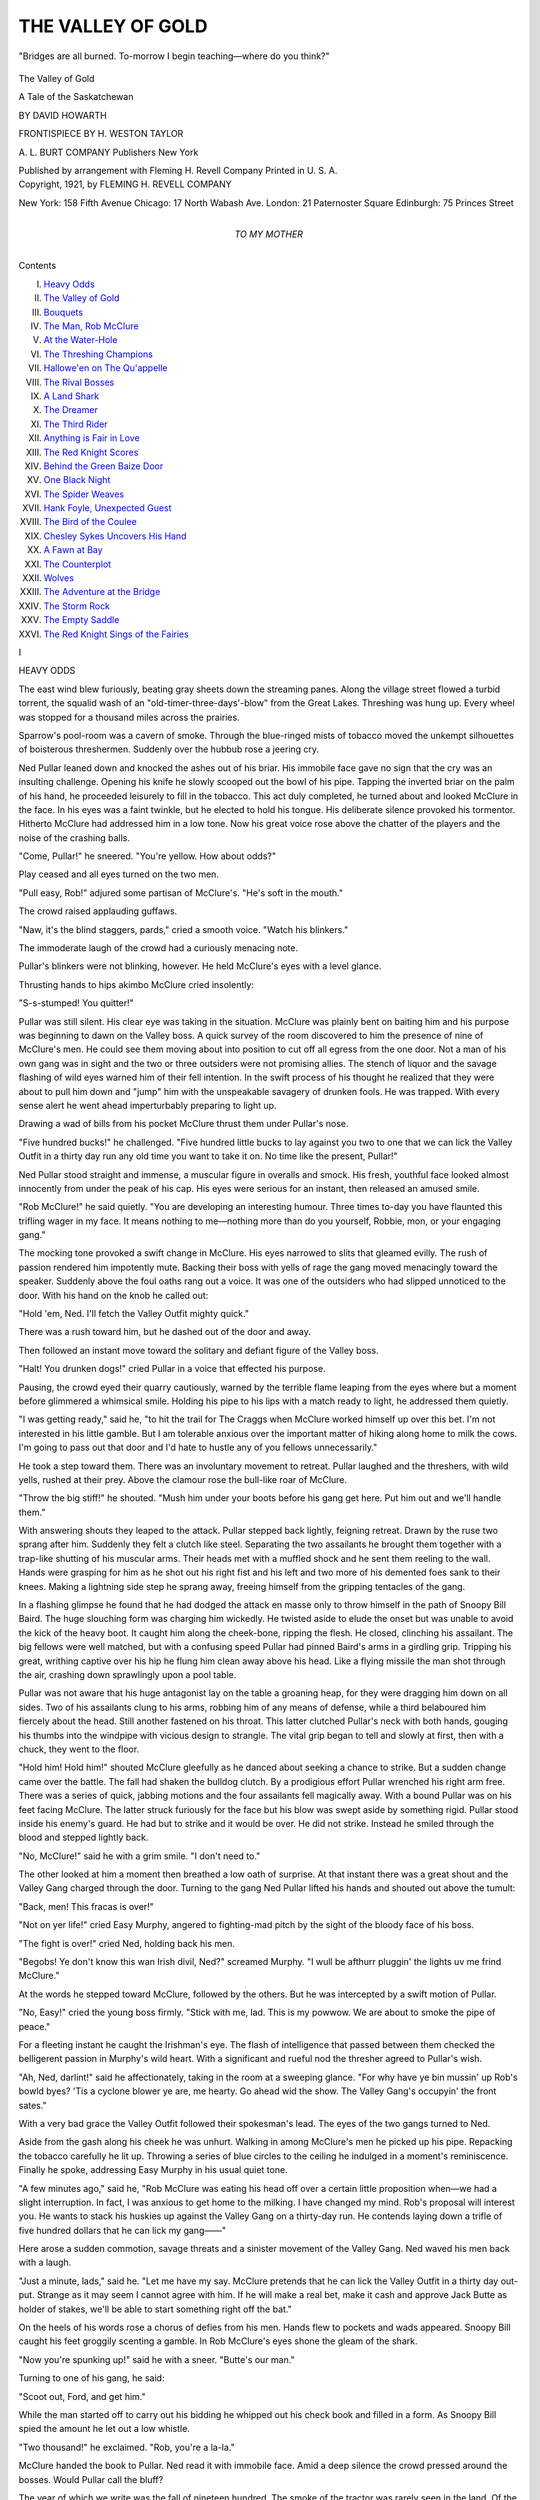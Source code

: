 .. -*- encoding: utf-8 -*-

.. meta::
   :PG.Id: 55645
   :PG.Title: The Valley of Gold
   :PG.Released: 2017-09-27
   :PG.Rights: Public Domain
   :PG.Producer: Al Haines
   :DC.Creator: David Howarth
   :MARCREL.ill: \H. Weston Taylor
   :DC.Title: The Valley of Gold
              A Tale of the Saskatchewan
   :DC.Language: en
   :DC.Created: 1921
   :coverpage: images/img-cover.jpg

==================
THE VALLEY OF GOLD
==================

.. clearpage::

.. pgheader::

.. container:: frontispiece

   .. vspace:: 4

   .. _`"Bridges are all burned. To-morrow I begin teaching—where do you think?"`:

   .. figure:: images/img-front.jpg
      :figclass: white-space-pre-line
      :align: center
      :alt: "Bridges are all burned. To-morrow I begin teaching—where do you think?"

      "Bridges are all burned. To-morrow I begin teaching—where do you think?"

   .. vspace:: 4

.. container:: titlepage center white-space-pre-line

   .. class:: xx-large bold

      The Valley of Gold

   .. class:: x-large bold

      A Tale of the Saskatchewan

   .. vspace:: 2

   .. class:: large bold

      BY DAVID HOWARTH

   .. vspace:: 3

   .. class:: medium

      FRONTISPIECE BY
      \H. WESTON TAYLOR

   .. vspace:: 3

   .. class:: medium

      \A. \L. BURT COMPANY
      Publishers New York

   .. class:: small

      Published by arrangement with Fleming H. Revell Company
      Printed in U. S. A.

   .. vspace:: 4

.. container:: verso center white-space-pre-line

   .. class:: small

      Copyright, 1921, by
      FLEMING H. REVELL COMPANY

   .. class:: small

      New York: 158 Fifth Avenue
      Chicago: 17 North Wabash Ave.
      London: 21 Paternoster Square
      Edinburgh: 75 Princes Street

   .. vspace:: 4

.. container:: dedication center white-space-pre-line

   .. class:: medium

      *TO MY MOTHER*

   .. vspace:: 4

.. class:: center large bold

   Contents

.. class:: noindent white-space-pre-line

I.  `Heavy Odds`_
II.  `The Valley of Gold`_
III.  `Bouquets`_
IV.  `The Man, Rob McClure`_
V.  `At the Water-Hole`_
VI.  `The Threshing Champions`_
VII.  `Hallowe'en on The Qu'appelle`_
VIII.  `The Rival Bosses`_
IX.  `A Land Shark`_
X.  `The Dreamer`_
XI.  `The Third Rider`_
XII.  `Anything is Fair in Love`_
XIII.  `The Red Knight Scores`_
XIV.  `Behind the Green Baize Door`_
XV.  `One Black Night`_
XVI.  `The Spider Weaves`_
XVII.  `Hank Foyle, Unexpected Guest`_
XVIII.  `The Bird of the Coulee`_
XIX.  `Chesley Sykes Uncovers His Hand`_
XX.  `A Fawn at Bay`_
XXI.  `The Counterplot`_
XXII.  `Wolves`_
XXIII.  `The Adventure at the Bridge`_
XXIV.  `The Storm Rock`_
XXV.  `The Empty Saddle`_
XXVI.  `The Red Knight Sings of the Fairies`_





.. vspace:: 4

.. _`HEAVY ODDS`:

.. class:: center large bold

   \I


.. class:: center large bold

   HEAVY ODDS

.. vspace:: 2

The east wind blew furiously, beating gray
sheets down the streaming panes.  Along
the village street flowed a turbid torrent,
the squalid wash of an "old-timer-three-days'-blow"
from the Great Lakes.  Threshing was
hung up.  Every wheel was stopped for a
thousand miles across the prairies.

Sparrow's pool-room was a cavern of smoke.
Through the blue-ringed mists of tobacco moved
the unkempt silhouettes of boisterous threshermen.
Suddenly over the hubbub rose a jeering cry.

Ned Pullar leaned down and knocked the ashes
out of his briar.  His immobile face gave no sign
that the cry was an insulting challenge.  Opening
his knife he slowly scooped out the bowl of his
pipe.  Tapping the inverted briar on the palm of
his hand, he proceeded leisurely to fill in the
tobacco.  This act duly completed, he turned about
and looked McClure in the face.  In his eyes was
a faint twinkle, but he elected to hold his tongue.
His deliberate silence provoked his tormentor.
Hitherto McClure had addressed him in a low
tone.  Now his great voice rose above the chatter
of the players and the noise of the crashing balls.

"Come, Pullar!" he sneered.  "You're yellow.
How about odds?"

Play ceased and all eyes turned on the two men.

"Pull easy, Rob!" adjured some partisan of
McClure's.  "He's soft in the mouth."

The crowd raised applauding guffaws.

"Naw, it's the blind staggers, pards," cried a
smooth voice.  "Watch his blinkers."

The immoderate laugh of the crowd had a curiously
menacing note.

Pullar's blinkers were not blinking, however.
He held McClure's eyes with a level glance.

Thrusting hands to hips akimbo McClure cried
insolently:

"S-s-stumped!  You quitter!"

Pullar was still silent.  His clear eye was taking
in the situation.  McClure was plainly bent on
baiting him and his purpose was beginning to dawn
on the Valley boss.  A quick survey of the room
discovered to him the presence of nine of
McClure's men.  He could see them moving about
into position to cut off all egress from the one door.
Not a man of his own gang was in sight and the
two or three outsiders were not promising allies.
The stench of liquor and the savage flashing of wild
eyes warned him of their fell intention.  In the
swift process of his thought he realized that they
were about to pull him down and "jump" him
with the unspeakable savagery of drunken fools.
He was trapped.  With every sense alert he went
ahead imperturbably preparing to light up.

Drawing a wad of bills from his pocket McClure
thrust them under Pullar's nose.

"Five hundred bucks!" he challenged.  "Five
hundred little bucks to lay against you two to one
that we can lick the Valley Outfit in a thirty day
run any old time you want to take it on.  No time
like the present, Pullar!"

Ned Pullar stood straight and immense, a
muscular figure in overalls and smock.  His fresh,
youthful face looked almost innocently from under
the peak of his cap.  His eyes were serious for an
instant, then released an amused smile.

"Rob McClure!" he said quietly.  "You are
developing an interesting humour.  Three times
to-day you have flaunted this trifling wager in my
face.  It means nothing to me—nothing more
than do you yourself, Robbie, mon, or your engaging gang."

The mocking tone provoked a swift change in
McClure.  His eyes narrowed to slits that gleamed
evilly.  The rush of passion rendered him impotently
mute.  Backing their boss with yells of rage
the gang moved menacingly toward the speaker.
Suddenly above the foul oaths rang out a voice.
It was one of the outsiders who had slipped
unnoticed to the door.  With his hand on the knob he
called out:

"Hold 'em, Ned.  I'll fetch the Valley Outfit
mighty quick."

There was a rush toward him, but he dashed out
of the door and away.

Then followed an instant move toward the
solitary and defiant figure of the Valley boss.

"Halt!  You drunken dogs!" cried Pullar in a
voice that effected his purpose.

Pausing, the crowd eyed their quarry cautiously,
warned by the terrible flame leaping from the eyes
where but a moment before glimmered a whimsical
smile.  Holding his pipe to his lips with a
match ready to light, he addressed them quietly.

"I was getting ready," said he, "to hit the trail
for The Craggs when McClure worked himself up
over this bet.  I'm not interested in his little
gamble.  But I am tolerable anxious over the important
matter of hiking along home to milk the cows.
I'm going to pass out that door and I'd hate to
hustle any of you fellows unnecessarily."

He took a step toward them.  There was an
involuntary movement to retreat.  Pullar laughed
and the threshers, with wild yells, rushed at their
prey.  Above the clamour rose the bull-like roar of
McClure.

"Throw the big stiff!" he shouted.  "Mush
him under your boots before his gang get here.
Put him out and we'll handle them."

With answering shouts they leaped to the attack.
Pullar stepped back lightly, feigning retreat.
Drawn by the ruse two sprang after him.  Suddenly
they felt a clutch like steel.  Separating the
two assailants he brought them together with a
trap-like shutting of his muscular arms.  Their
heads met with a muffled shock and he sent them
reeling to the wall.  Hands were grasping for him
as he shot out his right fist and his left and two
more of his demented foes sank to their knees.
Making a lightning side step he sprang away,
freeing himself from the gripping tentacles of the
gang.

In a flashing glimpse he found that he had
dodged the attack en masse only to throw himself
in the path of Snoopy Bill Baird.  The huge slouching
form was charging him wickedly.  He twisted
aside to elude the onset but was unable to avoid
the kick of the heavy boot.  It caught him along
the cheek-bone, ripping the flesh.  He closed,
clinching his assailant.  The big fellows were well
matched, but with a confusing speed Pullar had
pinned Baird's arms in a girdling grip.  Tripping
his great, writhing captive over his hip he flung
him clean away above his head.  Like a flying
missile the man shot through the air, crashing
down sprawlingly upon a pool table.

Pullar was not aware that his huge antagonist
lay on the table a groaning heap, for they were
dragging him down on all sides.  Two of his
assailants clung to his arms, robbing him of any
means of defense, while a third belaboured him
fiercely about the head.  Still another fastened on
his throat.  This latter clutched Pullar's neck with
both hands, gouging his thumbs into the windpipe
with vicious design to strangle.  The vital grip
began to tell and slowly at first, then with a chuck,
they went to the floor.

"Hold him!  Hold him!" shouted McClure
gleefully as he danced about seeking a chance to
strike.  But a sudden change came over the battle.
The fall had shaken the bulldog clutch.  By a
prodigious effort Pullar wrenched his right arm free.
There was a series of quick, jabbing motions and
the four assailants fell magically away.  With a
bound Pullar was on his feet facing McClure.  The
latter struck furiously for the face but his blow
was swept aside by something rigid.  Pullar stood
inside his enemy's guard.  He had but to strike
and it would be over.  He did not strike.  Instead
he smiled through the blood and stepped lightly
back.

"No, McClure!" said he with a grim smile.
"I don't need to."

The other looked at him a moment then
breathed a low oath of surprise.  At that instant
there was a great shout and the Valley Gang
charged through the door.  Turning to the gang
Ned Pullar lifted his hands and shouted out above
the tumult:

"Back, men!  This fracas is over!"

"Not on yer life!" cried Easy Murphy,
angered to fighting-mad pitch by the sight of the
bloody face of his boss.

"The fight is over!" cried Ned, holding back
his men.

"Begobs!  Ye don't know this wan Irish divil,
Ned?" screamed Murphy.  "I wull be afthurr
pluggin' the lights uv me frind McClure."

At the words he stepped toward McClure, followed
by the others.  But he was intercepted by a
swift motion of Pullar.

"No, Easy!" cried the young boss firmly.
"Stick with me, lad.  This is my powwow.  We
are about to smoke the pipe of peace."

For a fleeting instant he caught the Irishman's
eye.  The flash of intelligence that passed between
them checked the belligerent passion in Murphy's
wild heart.  With a significant and rueful nod the
thresher agreed to Pullar's wish.

"Ah, Ned, darlint!" said he affectionately,
taking in the room at a sweeping glance.  "For why
have ye bin mussin' up Rob's bowld byes?  'Tis a
cyclone blower ye are, me hearty.  Go ahead wid
the show.  The Valley Gang's occupyin' the front
sates."

With a very bad grace the Valley Outfit followed
their spokesman's lead.  The eyes of the
two gangs turned to Ned.

Aside from the gash along his cheek he was
unhurt.  Walking in among McClure's men he
picked up his pipe.  Repacking the tobacco
carefully he lit up.  Throwing a series of blue circles
to the ceiling he indulged in a moment's reminiscence.
Finally he spoke, addressing Easy Murphy
in his usual quiet tone.

"A few minutes ago," said he, "Rob McClure
was eating his head off over a certain little
proposition when—we had a slight interruption.  In
fact, I was anxious to get home to the milking.
I have changed my mind.  Rob's proposal will
interest you.  He wants to stack his huskies up
against the Valley Gang on a thirty-day run.  He
contends laying down a trifle of five hundred
dollars that he can lick my gang——"

Here arose a sudden commotion, savage threats
and a sinister movement of the Valley Gang.  Ned
waved his men back with a laugh.

"Just a minute, lads," said he.  "Let me have
my say.  McClure pretends that he can lick the
Valley Outfit in a thirty day out-put.  Strange as
it may seem I cannot agree with him.  If he will
make a real bet, make it cash and approve Jack
Butte as holder of stakes, we'll be able to start
something right off the bat."

On the heels of his words rose a chorus of defies
from his men.  Hands flew to pockets and wads
appeared.  Snoopy Bill caught his feet groggily
scenting a gamble.  In Rob McClure's eyes shone
the gleam of the shark.

"Now you're spunking up!" said he with a
sneer.  "Butte's our man."

Turning to one of his gang, he said:

"Scoot out, Ford, and get him."

While the man started off to carry out his bidding
he whipped out his check book and filled in
a form.  As Snoopy Bill spied the amount he let
out a low whistle.

"Two thousand!" he exclaimed.  "Rob, you're
a la-la."

McClure handed the book to Pullar.  Ned read
it with immobile face.  Amid a deep silence the
crowd pressed around the bosses.  Would Pullar
call the bluff?

The year of which we write was the fall of
nineteen hundred.  The smoke of the tractor was
rarely seen in the land.  Of the gas-power
machine there was no sign whatever.  For five years
Ned had swung steadily along the Valley's brow
with his twenty-horse, thirty-six inch portable
mill, threshing the line of farmers rimming the
northern bank of The Qu'Appelle.  If a farmer
got Pullar's mill it assured him a straight crew, a
quick, clean job and all his grain.  The Valley
Gang was thoroughly workmanlike, the crack
outfit of the Pellawa stretches.

This supremacy was now disputed.  Some ten
years before McClure had come from the East
with bags of money and bushels of confidence, not
to mention a stock of real ability.  He was keen to
get and heady and aggressive in the getting.
Three years before he had entered the threshing
game and pitched in with his usual gusto.  One
of his first moves was to cross the Valley and
make a bold raid on Pullar's run.  But his effort
failed.  Pullar's line of jobs remained intact.  He
managed to pick up a few farmers thrown on the
threshing market through the defunct condition of
their syndicate machine.  Since Pullar's outfit was
full up for a big season the cluster of jobs fell to
McClure.  The farmers of the Pullar run threw
out some banter and an occasional jab resenting
the attempt of McClure to cut in.  This nettled
McClure and was the small beginning of a bitter
rivalry.  Smothering his chagrin McClure set to
work to build up a gang that would lower the
colours of the Valley Outfit.  At the end of the
season it was found that Pullar's bushelage had
far exceeded that of the rival machine.  The
following year repeated their fortunes.  Then
McClure startled Pellawa by exchanging his portable
outfit for an immense forty-inch separator driven
by a thirty-horse tractor steam power, of course.
The new machine was equipped with self-feeder,
self-bagger and cyclone blower.  Adding extensively
to his run he put on a large gang and began
the season with everything in his favour.

Though facing alarming odds, Pullar took up
the gauge in his quiet way.  Rumours of record
days by both machines drifted about the settlement
with the result that the annual threshing derby
began to show a tendency toward even money.
The interested public pricked up its ears, enjoying
the come-back of Ned.  This popularity, with the
complication of a three-day boose fest, was
responsible for McClure's insulting challenge.

Ned was still scanning the check when Jack
Butte appeared in the doorway.

"Just in time, Jack!" greeted Ned with a grin.
"Hold this money for McClure.  We are hooking
up for a two-hand game, gang for gang."

There was a roar of applause from the Valley
threshers.  Above the noise rose the voice of Easy
Murphy.  He was performing the sailor's hornpipe
before the shifty form of Snoopy Bill.

"Come across wid yer dust," challenged
Murphy.  "Fifty till fifty we skin ye aloive!"

"Taken!" was the eager acceptance.  "Here,
Butte's the dough.  You can hand it back when
the cows come home."

Butte was deluged with wagers.

"Hold your horses!" cried he, lifting protesting
hands.  "Two at a time.  Come along quietly
and we'll fix it all snug."

Taking out his note-book he made punctilious
entry of all stakes.  His task completed he took
the trouble to plainly restate conditions.

"I'll bank this bunch of grass," he concluded.
"The game winds up at eight P.M. on the last day
of October.  We'll meet in Louie Swale's Emporium
and cash in.  Meet me there at ten o'clock.
And, gentlemen——"

He paused, reading the faces of the bosses and
their men with keen eyes.

"This game's to be run on the square.  Do you
get me?"

"Right-o!" agreed McClure.  "We'll shear
these lambs on Hallowe'en."

Ignoring the jibe Ned Pullar pointed to the
checks wedged in the pile of bills.  They were
McClure's and his own.  Speaking quietly to
Butte he said:

"You'll cash those papers and re-bank the whole
amount in your own name?"

"Exactly!" replied Butte, flashing sharp eyes
at the young boss.

"Good!" was the low response.

Taking a step nearer McClure, Pullar fastened
his eyes on the face of his enemy.  The lips of the
older man were parted about to make some insulting
fling when he bit his tongue.  Ned's eyes were
smiling but behind the smile glittered an ominous
light that made McClure strike an attitude of
defense.  He retreated a step, watching the other.
In an instant the air was electric.  There was a
shout from the Valley men and they leaped up
beside their boss.

"Since this little deal is satisfactorily arranged,
McClure," said Ned casually, "it may occur to
you that your cows need milking.  At any rate,
the Valley Gang have taken a sudden whim to be
alone.  Think it over.  We'll give you exactly
one minute to get out.  If you are here sixty
seconds hence we'll maul you a little and—throw you
out."

Ned took his watch from his pocket while the
Valley Gang let out a defiant and joyful shout.

There was a malignant growl from the belligerent
gang across the room at the sudden challenge.
Rage swept over them but they made no move to
close with their taunting enemies.  The Valley
men flung jeer and jibe in wild effort to provoke a
charge.  Hissing a terrible oath McClure turned
to his men.  What he saw decided him.  Pointing
to the door he addressed them.

"Cowards!" he snarled.  "Get out!"

With a slouching alacrity they obeyed, vanishing
through the door in swift and ignominious retreat.
McClure passed after them without a word.

"Tin seconds till spare, the lucky divils!" cried
Easy Murphy regretfully.

At his rueful words the Valley Outfit lifted a
victorious roar, following McClure and his men
with shouts of derision.

Ten minutes later as Ned Pullar stood in the
pool-room door a white horse dashed by, cantering
along the slushy street.  Astride swayed the form
of a girl clothed in a slicker.  Beneath her quaint
hood flashed the light of brown eyes.  Their quick
glance caught his salute.  She acknowledged the
greeting by a dainty tip of her head and the
faintest of smiles.

The slight recognition sent his blood atingle.  In
a moment she disappeared about a building.  The
vision of the girl remained with him and a shadow
contended with the pleasure the sudden meeting
had brought into his face.  Finally the shadow
triumphed and a deeply troubled look came into
his eyes.

"Ah, Mary!" he reflected.  "Where will this
day's work lead us?"

The girl was Mary McClure, only child of his
avowed enemy.





.. vspace:: 4

.. _`THE VALLEY OF GOLD`:

.. class:: center large bold

   II


.. class:: center large bold

   THE VALLEY OF GOLD

.. vspace:: 2

The wind drifted along the valley crisp
with the breath of the harvest dawn.  It
blew gently over the prairies flowing in
from the west.  Speeding valleyward a horse and
rider zigzagged in easy canter through the
shrublands.  They clung to the deep paths of the
buffaloes, dug long years ago by countless droves
threading their way to the stream in the great
ravine.

It was the girl's delight to "trail" these
grass-grown ruts through the dense groves hanging
shaggily to the south banks.  In a little they ran
out on a high shoulder of The Qu'Appelle.  Here
the bare hill was ribbed with the parallel paths to
the number of seven or eight that slipped over the
ravine crest, disappearing a few paces below into
a thick grove of stunted oak.  Halting the eager
broncho, the girl let her eyes rest on the valley.

It was a pretty gulf cleaving the prairie for a
width of two or three miles and winding out of
sight into the blue distance.  There was visible the
shine of lakes and their linking streams.  Under
the amber light of the autumnal sunrise the valley
was pricked out into a landscape of gold.  The
bank upon which they stood swept away to the
southeast in a forest crescent wonderful with the
variegated leafage of the searing year.  Paling
greens, bright yellows, faint oranges mingled with
browns and buffs and the brilliant wines and reds.
Falling away from their feet the colourful forest
was a charming Joseph's coat, but in the spacious
distance its mottled glory blent into the
russet-yellow of the prairie autumn.

The north bank rose beyond, walling the ravine
in a billowy rank of great, rounded hills bald as
the skull of the golden eagle and seamed with dark
lines of wooded gulches.  Here and there along
the crests hung over the edges of the great, harvest
blanket, strips of wheat fields studded with their
nuggets of brown stooks.  In the blue radiance
above drifted a fleet of soft clouds with creamy
breasts and fringes of amber fire.  On the floor of
the valley lay a lake spread out in a broad silver
ribbon that rose to the skyline for miles into the
west.

"You beautiful Qu'Appelle!" cried the girl
softly.  "We love you—Bobs and I."

For many minutes she revelled in the ecstasy of
gleaming morning and golden valley, her cheeks
bitten to roses by the tanging wind-drift.  At
length she granted release to her impatient horse
and let him dash down into the trees.  Under their
branches she drew him to a walk and, leaving the
selection of their trail to the petulant Bobs,
abandoned herself to the alchemy of the harvest woods.

Passing slowly through the depths of a grove
of white-stemmed poplars they ran out into a tiny
glade.  Here The Willow, a pretty brook, dammed
by industrious beavers, gathered itself into a little
pond before its last wild rush to the lake.  As
they cleared the trees Bobs pricked up his ears and
quickened his step, giving a low whinny.  His
rider glanced curiously ahead, surprised to see a
horseman in the pool.  Her face changed suddenly
from surprise to pleasure.  The horse was sipping
the cool water.  The rider was Ned Pullar.

"Mary!" he cried delightedly, sending his
horse through the stream.  "This is my lucky day.
Darkey and I have been haunting Willow Glade
for an hour past hoping just this, but never
dreaming that you and Bobs would really show up."

"How did you know I was coming?" demanded
the girl happily.

"I did not know," was the reply.  "I only
knew this to be one of your favourite haunts on a
Sunday morning and conceived a long chance of
meeting you here.  It was necessary to have a
personal talk with you.  This morning I determined
to see you before the day was gone."

"Are you in trouble, Ned?" cried the girl suddenly,
a soberness driving the pleasure from her face.

"Very great trouble, Mary," said Ned.  "Do
you not know?"

Deeply he searched the eyes looking into his.
He could tell by the innocence, the solicitude of
them that they had not learned the thing he feared.
He was greatly relieved.

"What is it, Ned?" was her anxious query.
"I have heard of no trouble."

"Perhaps it is only a cloud over the sun,"
was the reply.  "It may pass by.  Indeed you
have brightened things a lot for me already.
Let us breathe our broncs while we talk it all over."

Slipping from his saddle he assisted her to
dismount.  Taking charge of the horses he secured
them to adjacent trees and followed to where she
had seated herself on a gnarled log at the foot of
the little falls.

"I have a little surprise for you," said he,
throwing himself on the leaves at her feet.  "I
am not returning to college this fall."

Her eyes opened wide, expressing a mystified
incredulity.

"Sad but true!" was his reiteration.

"But your year, Ned!  It is your final.  You
must finish."

"Sheer foolishness, eh?  This smashing of a
final year?  So it seemed to me for a little.  Only
a little.  I cannot leave Dad."

At the words he averted his eyes.

She studied the downcast face, an expression of
pride growing in her eyes.

"You understand, I am sure," said he softly.
"It has been worse this vacation than ever before.
Dad's at a great disadvantage now and I have to
watch him like a lynx.  Swale's bar is a powerful
lodestone.  But he is bracing gamely.  He has
not touched the stuff for three weeks and if I stay
with him now I believe he'll win out.  Then I'll
not lose the year after all.  A steady grind at the
homestead should work out an extra-mural pass,
and I could pull down my degree with the rest of you."

"You will be missed, Ned."

He looked up quickly into her eyes.  They were
a peculiar mixture of sympathy and fun.

"Undoubtedly!" agreed Ned disconsolately,
though his eyes twinkled.  "How the Registrar
will grieve at the non-appearance of my hitherto
regular fee.  And Grimes, sweet janitor!  He
will drop not a tear, but a diabolic wink at my
sudden demise."

"Mercenary Registrar!" sighed Mary.  "And
unspeakably happy Grimes!  Doubtful mourners,
I admit.  But others will follow the two chiefs.
I see the Rugby Team pacing after slowly and
aghast.  They mourn Captain and star punter at
one fell stroke or rather in the unavailable person
of one fellow, Pullar.  Methinks there was to
have been a great International Debate.  But
now?—How can I go on down the long line?
Behold the Winged Seven, favourites for the
Hockey Cup, now, alas, the Wingless Six!  And
the Eight-oared Crew?—Can you not see that you
will be missed ever so little?"

Ned looked up with a rueful grin.

"Grave losses all," replied Ned.  "The ironic
heartlessness of the small Co-ed notwithstanding.
Varsity will gradually recover from her terrible
handicap.  Infinitely more terrible is it for me.
Calculate the unmaterialized wisdom of four hundred
priceless lectures.  But, after all—it is nothing."

"No-o?" commented Mary slyly in sceptical demur.

Ned glanced into the brown eyes in time to
surprise a smile uniquely pleasing in its whimsical
delight.  Instantly they became mockingly sober.

"Mary!" said he seriously, holding her gaze.
"Will you miss me?"

The girl's eyes wandered suddenly to tree, sky,
brook, finally resting on a log at their feet.

"What a sudden switch from general to particular,"
said she, absorbed apparently in the task
of pecking a hole in the bark with the dainty toe
of her riding-boot.

Laughing quietly Ned proceeded.

"If you could peep into my mind, Mary, you
would find a seething resentment there.  And all
because of you.  Soon you will be rejoining the
old class.  There's the rub.  I cannot conceive of
Pellawa without you."

"Indeed?"

"And a very big 'indeed,'" aggrieved Ned.
"To think that Rooter Combes and his rah-rahs
will be in clover.  This obsession has been actively
depressing since last Thursday.  Perhaps you
remember riding by Sparrow's.  You looked
quaintly desirable in that chic, brown slicker——"

"With my face all spattered and Bobs a mud
tramp!"

"I did not see Bobs at all, just a chicily hooded
girl with peeping curls of brown hair, flashing eyes
and a nod adorably imperious but very welcome."

"I should not have recognized you."

"But you did and at that particular moment the
act was doubly precious to me.  How can I resign
you, Mary, to the too tender solicitude of Combes
and those dear fellows?"

Mary tipped her head reflectively while she read
his half-serious eyes.

"Is this your trouble, Ned?" said she smiling
frankly down at him.  "Do you mean that you
will miss me—quite a little?"

"Just so.  Since you comprise the population
of Pellawa—for me.  But——"

"You may not be called upon to forego the
society of this so immensely necessary person."

Now it was his eyes that opened wide.

"I have a piece of big news for you," continued
Mary, shaking her head wisely while she enjoyed
his surprise.  "I, too, am dropping out.  No
Varsity for me this term.  You see me to-day, Ned, a
specially permitted schoolma'am.  Last Thursday
as I rode by Sparrow's I was on my way to
sign the entangling documents.  Bridges are all
burned.  To-morrow I begin teaching—where do
you think?"

He shook his head.

"In the school of—The Craggs.  I shall be
your very close neighbour.  Mary McClure is not
flitting away from you.  Combes and his
tender-hearted fellows should worry very considerably, I
fancy."

"Mary, Mary!" was the elated cry.  "I am
sorry for you but riotously happy for myself."

She looked down upon him a moment with eyes
brimmingly glad, then a shadow crept into them.

"I am spending this year with Mother and
Dad," she said simply.

Looking earnestly at her he caught the shine of
tears.  Stifling the gay words leaping to his lips he
rose and stepping to her drew her head to his
breast.

"Mary," said he gently, "our work is planned
for a year ahead.  Home is the only place for us
just now."

"We'll make it a great year, Ned," was the
hopeful reply.  "When I was a little girl,
everything good for Mother and Dad was described as
'bestest.'  This is to be the 'bestest' year for our
loved ones that they have ever known.  Can we
make it so?"

"You are only a little girl yet," said Ned, kissing
the face turned up to him.  "And this is to be
their 'bestest' year.  We shall see to that.  Now
for my trouble, the thing that drove me out to find
you.  These last moments have made it deepen
rather than vanish.  On Thursday afternoon, a
short time before I saw you, I had an adventure.
Have you heard of it?"

"Not even a rumour, Ned.  Mother and I are
not as intimate with Pellawa life as we should be."

"I am glad you have not heard," said Ned
earnestly.  "There was an encounter in the
pool-room.  Your father was involved."

At Ned's words a fear flashed into the girl's
eyes.

"Your father and I have made rather slow
progress in our mutual acquaintanceship.  We got
to know each other much better at Sparrow's.  I
cannot say the event has helped any.  We are now
enemies publicly acknowledged.  At least your
father so considers me.  The clash was sharp and
promises serious trouble ahead for us.  It will
hamper us not a little in our plans of the last few
minutes."

"Ned!" she cried with lips a-tremble.  "You
did not fight?  Not that?"

He looked at her, deeply troubled by the white
face and the pain in her glance.  She was looking
at the scar on his cheek.  He thought of the wager.
A staggering regret swept over him.  He was
about to tell her the whole story, but now?  No.
She should not know all—just yet.  Forcing a
reassuring smile he replied:

"No.  We did not fight.  It was a touch and
go but resulted in nothing more than a sharp brush
with your father's gang.  That scratch is from the
boot of Bill Baird.  I was able to restrain the
Valley Gang, thanks to Easy Murphy's loyalty.
Otherwise the worst would have happened.  We
did not fight and I am confident I can give you my
promise that we never shall."

Immense relief filled the girl's eyes.

"You were in a hard place," said she, her look
of strange comprehension searching his face.
"You held your hand because—because of our
love.  I know it."

Her sure intuition astonished him, but before he
could speak she continued:

"There is startling cause for cheer in all this,
Ned.  If you can prevent the terrible possibility I
am thinking of, you can win Dad."

"How would you have me do it, Mary?" was
his abrupt appeal.

She pondered deeply, her eyes growing in solicitude
as the moments passed.  At length she looked
at him with troubled face, shaking her head.

"I do not know," was her helpless confession.
"How would you win him?"

"The only way is to play the man with him,"
was the slow answer.  "He would turn over
heaven or hell to break me.  Obviously I must
break him."

The girl shuddered at the words.  Watching the
quivering face he was surprised to hear her say:

"I know there is no other way.  One of you
must conquer.  But there is a condition I want to
make.  You will be right, always, Ned, as well as
irresistible.  I know you will."

"I shall always have the right with me.  I have
it now," was the quick reply.  "I expect to butt
into stone walls at times, but we shall win out.
There is only one great, lurking dread.  Sometimes
I fear your father may strike at me through
you, we mean so much to each other."

As he spoke he fancied he saw in her eyes the
glimmer of a haunting fear.  But it vanished so
swiftly he doubted he had ever glimpsed it.  The
big eyes reading his were heavy with grief.  With
sudden impulse he crushed her in the shelter of his
great arms.

"I should not have breathed the thought," said
he penitently.  "Nothing conceivable can ever
strike our love, Mary.  You are not afraid?"

"Not of that," was the reply as she nestled
contentedly within the strength of him.  "Many
things may happen, but not that.  Just now Father
is obsessed with his new friendship.  It is a
thousand pities that the friend should be Chesley Sykes.
His presence in Pellawa is an ominous mystery to
me.  So far he has deported himself with desirable
aloofness.  May he continue to do so.  He is
completely outside of this beautiful moment.  Let
us forget him."

"And ride away together," suggested Ned.

"I have an hour yet," calculated Mary.

"We'll spend it riding No-trail Gulch," tempted Ned.

"Let us away," laughed the girl gaily.  "For
the trail——"

"Is luring," completed Ned, leading her to the
horses.

A moment later they clattered over the gravel
bed of the brook and into the trees.





.. vspace:: 4

.. _`BOUQUETS`:

.. class:: center large bold

   III


.. class:: center large bold

   BOUQUETS

.. vspace:: 2

The month of October sped swiftly away
in one long attack on oceans of stooks
amid the blue blaze of cloudless skies.
The threshers were having a run of "great
weather" as the blank fields and the piles of straw
averred.  The matter of the McClure-Pullar
wager had of course leaked out and become the
one thrilling feature of the annual wind-up.
Aside from the two gangs there was a keenly
interested and, alas, gaming public.  The sympathy
of the plains went to Ned Pullar; the odds to Rob
McClure.  Jack Butte had become an inhuman
sphinx.  Into Jack's elevator had come the steady
stream of grain from the contending mills but to
no one had he divulged the respective records.
No system of tapping his books had yet succeeded.
This was due to the fact that Jack Butte was an
irreproachable and resourceful stakeholder.  As
rare evidence of his unique qualifications he had
sworn the secrecy of every farmer threshed by
the rivals.  It was a tribute to the sporting public
that with but three days to run only one man
knew of the interesting situation.

The Valley Outfit was resting.  Ned Pullar was
oiling-up and cleaning his engine during the
dinner interim.  Every bit of brass about her was
gleaming gold while the friction surfaces shone
clean like new silver.  The "Old Lady" had
established a personal reputation in the Valley as a
"mighty good engine," and her engineer was
justly proud of her.  To Ned she had become a
living thing.  Mounting on the footboard he
grasped the throttle.  During the pounding grind
of the past month he had formed the habit of
communing with this thing of power that he
controlled with so masterful a hand.  As his eyes read
gauge and water-glass with satisfaction he spoke
to the engine, addressing her not by word of mouth
but with the voice of his reflection.

"Just a couple of days more and we'll ease up
on you, old girl.  You've been a game old Pal and
you'll not throw me down now."

The Old Lady made violent protest at even the
hint of such infidelity by throwing a hissing cloud
of steam from her exhaust.  Ned smiled, gripping
the throttle with a fond clutch.

"Same old ready bird!" said he.  "Eager to
get at it, are you?  Just five minutes, Old Lady,
and we'll set you purring again."

With the flames roaring through her flues the
thing of steel waited restively for the thing of will
that held her levers in sinewy grasp.

At the separator the men resting for a few minutes
upon the straw were looking up into the face
of Andy Bissett, the separator man, listening to
him as he worked away with wire prod and oil can.

"I tell you, lads, we are up against a stiffer
proposition than any of you fellows think.  Ned's
out for blood.  He doesn't care a whiff for that
wager Butte holds.  But he's got to win it."

"Hold on, Andy!" cried Lawrie, the big feeder.
"You've got me up in the air.  I thought the
Valley Outfit was after McClure's long green."

"So they be," agreed Dad Blackford belligerently.
"And Ned, 'e's a-goin' to get hit."

But Andy shook his head.

"You don't get me," said he, pausing in his
work.  "And I can't explain for I'm as much at sea
as the rest of you.  But we've got to win this little
bet.  If we put it over McClure it will only be by a
thousand or two.  Ned says he won't push the
Outfit any harder, but I've taken the liberty to put
on the squeeze play for a couple of days.  Grant's
putting on two extra stook wagons and a couple of
men.  Here they come now.  We're going to slam
through a couple of thousand above the regular.
If Grant can bung this old fanning mill I don't
know it."

The men leaped to their feet, for the extra
wagons had rattled up.  There was a fresh
determination in every face.  They had been working
at high pressure for the long run, but they were
right on their toes in the face of the challenge.
Each man went to his place addressing himself to
the struggle in the workmanlike fashion of the
Valley Outfit.  Jean Benoit, the little French
bagger, plucked the tankman's sleeve as the group
broke up.

"What Ned hole on hees cheek?" questioned
the Frenchman excitedly.

Easy Murphy looked at him a moment deeply
puzzled.  Suddenly light broke.

"Begobs, 'tis the tongue in his chake yer dappy
about.  Why, sez you, does not the sly divil be
afthur-r showin' the hand uv him?  Shure Ned's
not wearin' his heart on his lapel, me frind from
Montmorenci."

Jean searched the Irishman's face as it went
through the contortion of an excessively wise and
secretive wink.

"Mon Gar!" exclaimed the confused fellow.
"De boss wan woodhead!  Why he de debble not
squeal?  Eef we know, den lak wan blankety busy
bee we work de whole gang.  Eef we not know,
Ned he ged him on de neck."

"You're right, Jean!" was the emphatic
pronouncement.  "And yit Ned wull not be afthurr
tellin' his saycrits till the gintle lugs uv the Valley
Gang.  Can't ye see whut's eggin' him on?  'Tis
not the wee wager.  'Tis a man."  Tapping the
Frenchman wisely on the breast he whispered
tragically, "The boss is thrailin' a varmit be the
cognomin uv Robbie McClure and he'll be
afthurr gittin' his man dead or aloive.  Put that
intill the poipe uv ye and smoke ut, not forgettin'
till wur-rk like —— in the manetoime.  Farewell!"

Jean did not understand quite all but he turned
to the bagger with fierce resolution.  As he
knocked the filling bag with his knee he caught
sight of McClure's smoke through the cloud of
dust enveloping him.  His dark eyes shone.

"We lick heem!  We lick heem!" was his low
soliloquy.  Then he added joyously as he gave
the bag a vicious jab, "Ha!  Eet will be good!"

The thought energized him mightily.  Deftly
settling the bag and closing it he seized it adroitly
and by united force of arms, knees and back hurled
it up into the wagon, remarking ferociously:

"So we give McClure the beeg fall.  We give
him beeg scare too, eh?  And mebbe leetle licking
also."

Smiling gleefully he settled to the grind.

Easy Murphy was absorbed in a brown study as
he climbed up on his water tank and started his
horses over the stubble.  Suddenly he came out of
the maze of his cogitations and called fiercely at
his horses.

"Arrah, me beauties, shake the legs uv ye or
I'll be afthurr pokin' yer rumps wid me number
tins."

The horses took the hint and broke into a
lumbering trot.  They were making a trip to the
water-hole and at the moment were passing
through a field of oats into which they would soon
be hauling the Outfit.  As he drove through the
wire gate out into the road-allowance he saw a
buckboard pull up at the fence some distance
away.  The sole occupant dropped out of the
vehicle and passing through the strands of wire
walked for a considerable distance into the stocks.
Pausing for a moment the stranger knelt down
beside a stock, then rising walked on to another,
where he knelt again.  His actions excited a keen
curiosity in his observer.

"Begobs, me hearty!" exclaimed Easy.
"Ye're not pickin' pansies in an oat-field.  Nathur
are ye adorin' the Almighty, for ye're almighty
loike Snoopy Bill Baird, head foozler of McClure's
bums.  I'll hail yuh, Bill, till I find out yer
tack."

He was about to yell when he checked himself,
muttering:

"Howld yer jaw, ye owld fool."

The other had noticed his approach and loitered
a few minutes shelling the grain, interested
evidently in the yield.  This matter duly settled, he
climbed back through the fence and reëntering
the buckboard drove slowly along toward the tank.
It was Snoopy Bill all right.  As they drew abreast
Easy pulled up his horses.  A roguish twinkle
played in his eyes as he said:

"'Tis a foine day wur-r havin', Bill.  A pleasant
day indade for pluckin' swate bokays."

"Great day!  Great day!  Murphy!" was the
jocular reply,

"Bin pickin' pansies the day," continued Easy
naïvely, curious to discover what he could.

Snoopy Bill looked at him sharply.  But no
guile could he discover in the face grinning down
at him.

"No such luck, Murphy," said he casually.  "I
was taking a squint at the yield.  Pretty durn
good, eh?"

"And it's the yield ye're afthurr meddlin' with
and not the swate and gowlden daisies.  I saw yuh
pokin' around among the stooks as I pulled
through the gate."

The smile on Snoopy Bill's face ceased to
deepen while the whole man became suddenly
alert.  Easy Murphy caught the change.

"Ye're Snoopy Bill, shure enough," blurted he.
"And I'll lay ye a tin-spot ye were up to no godly
devowshuns kneeling in the muck by the stooks.
Ye're not prominint for religion, are ye, Snoopy?"

Snoopy Bill's tone was galling to Easy's
inflammable spirit as he replied imperturbably:

"Leaving the matter of the 'swate daisies'
aside, Murphy.  I was praying for you, honest.
I was putting in a lick for the Valley Gang asking
the good Lord to have a look to Pullar's Outfit
when we clean them up."

Easy's jaw set, a sign that an ultimatum was
imminent.

"Ye blatherin' spalpeen!" he cried, his hands
opening and shutting convulsively.  "I'll be
afthurr spilin' yer sassy mug if ye open it
agin."

Snoopy Bill opened his "mug" with commendable
lack of hesitation.  An impudent drawl
pointedly accentuated did not tend to reduce
Easy's evident irritation.

"Talking about mugs, Murphy," said he
confidentially, "it seems to me we have some curious
and fine large samples hereabouts gopping wide
open for free inspection."

The sardonic grin that accompanied the casual
observation touched off a whole magazine of high
explosive.  Easy's mouth was a generously ample
specimen and his posture of attention was to sit
with it ajar.  The amplitude of that particular
area of his facial map was a source of constant
regret.  Hence the remark rankled.

"Ye've said it!" was his angry utterance as he
threw down the lines.  With a leap he was off the
tank.  They dropped to the road together, but
Snoopy Bill having a shorter descent recovered
first and rushing at his antagonist swung swiftly
and struck, planting a powerful blow on the chest,
hurling the other against the tank.  He followed
quickly for the head with his other hand but
Easy's native wit acted with surprising speed and
he ducked.  Snoopy Bill's closed fist rapped on the
hard surface of the tank, skinning the knuckles.

"Thry agin!" yelled the Irishman mockingly,
with a vicious thrust into his enemy's ribs.  The
blow staggered his opponent.  Swiftly he followed
it with a jolting up-cut, yelling again, "Take wan
yersilf and be hanged!"

The blow made Snoopy Bill's head bob back
and he dropped to his knees.  Easy stood over
him furiously triumphant.  Stooping he called into
the other's ear:

"Git busy at yer devowshuns, me hearty.  Put
in a wur-rd for McClure and his divils."

With a weak smile Snoopy Bill staggered to his
feet.

"You are a hard hitter, Murphy," said he
dazedly.

Picking his late antagonist up bodily Easy
bundled him into his buckboard and slapping the
horse smartly on the hip sent him off at a trot.
Placing his hands to his mouth the tankman
shouted:

"If ye want anny more forgitmenots come
back the morrow, the garden's full."

With this parting shot he climbed up on his tank
and resumed his trip to the water-hole.





.. vspace:: 4

.. _`THE MAN, ROB McCLURE`:

.. class:: center large bold

   IV


.. class:: center large bold

   THE MAN, ROB McCLURE

.. vspace:: 2

Rob McClure sat before his roll-top
desk, his head resting upon his hands.  He
was perturbed.  Occasionally his head
would sink into a posture of dejection.  In a
moment he would straighten, shrug his shoulders and
look out of the window, his face swept by the
irony of an uncouth smile.

He was a man of powerful physique, large of
frame, possessor of a presence singularly impressive.
He was conscious of his power.  An habitual,
impatient shrug revealed a restive spirit deeply
antagonistic to baffling elements.  A relentless,
implacable expression inwrought the face that exhibited
even in the act of smiling the dominance of an
over-riding will.  There was something cruel in
the hard lines about the mouth, while the deep
little wrinkles about the eyes more than hinted
brutal cunning.  One felt that given sufficient
pressure Rob McClure was capable of the unspeakable.
There were, however, relieving features to
the hard visage, most prominent of all a high,
expansive brow and great, volcanic eyes.

Looking out of the window his eyes fell on the
yellow stretches of stubble, empty now save for the
huge piles of straw thrown up by the blower.  In
the west the plain was gulfed by the blue depths
of The Qu'Appelle Valley.  His glance swept over
the autumn landscape all unseeing, for his gaze
was fixed on two streams of distant smoke that
rose for a little in straight columns, then floated
off in long parallel lines to the west.  Clenching
his fist he brought it down on the desk.

"I've got him nailed!" he breathed fiercely,
smiling his strange smile.

Then his confidence seemed to shake.  The two
lines of smoke were streaming over the fields
evenly abreast.

"Pullar's a silent devil," he whispered darkly.
"He is deep—deep as ——, and he cleans up
a pile of stuff."

He meditated for a little then added decisively:

"But I've got him nailed tight."

The irresolution disappeared and the cruel
smile stole out again.

"If he should win," was the jocular reflection.
"We'll take a look at the little game proposed by
Reddy Sykes.  Reddy has a way—a fetching
way."  The name brought a certain merriness to
his face.  The humour was not attractive.

With a satisfied shrug he rocked back in his
chair.  As he did so his eyes rested on a
photograph above his desk.  Down upon him gazed two
beautiful faces.  Instantly a tender light softened
the hard features.  His lips moved, shaping
involuntarily the names:

"Helen!  Mary!"

The picture held his searching gaze until the
sound of approaching footsteps broke the spell.
At the sound the tender light vanished and a
conflict surged over his face.  Gradually his jaw set
and the steel of the unyielding will revealed itself.
The door opened quietly and in a moment a hand
rested gently on his head.  The voice that fell on
his ear was sympathetic and affectionate.  Mary
had broken into his sanctum.

"Why, Daddy," she cried, "you are looking
very serious.  Are you troubled about something?"

The very solicitude of the voice seemed to chafe
him.

"No," he exclaimed abruptly.

Nothing daunted she fondled his hair.

"Is the mill not running well, Daddy?"

The appeal in the voice caused a relenting of his
face but his tone was forbidding as he replied:

"Yes.  She's running along fine.  I must go out
to her right away."

Submitting brusquely to her kiss he rose and
snapping the roll-top shut took his departure.

Mary McClure sat down in the vacated chair,
resting her head on her hands as her father had
done.

"Poor Daddy!" she murmured.  "You are so
busy, so preoccupied."

There was a trace of pain in the voice, a great
wistfulness in the eyes.  Once again she was
confronted with the tragedy of affection unrequited.

Looking at the father one would expect in his
daughter the robust, ample type.  But she was
small and fragile, a delicate bloom of young
womanhood.  Out of the bright face looked lustrous
brown eyes, a seriousness lying in their playful
depths.  In appearance only was she fragile,
for the small form was well compacted, lithe and
wiry, capable of really great endurance.  She was
more than equal to exhausting rides along the
ravine and the trails of the upper country.  Sitting
by the desk she was a diminutive, disconsolate
figure.  She had drooped into a pensiveness that of
late visited her all too frequently.  Nose and chin
had the dainty grace of the spirituelle and such
was Mary McClure.  Yet was she human, fired
with an intense passion for people.  A quick, light
glance of her eyes or the flash of her smile threw
the spell that was irresistible.  Life opened to her
on all sides.  The girl was fortunate in her mother.
The glory of a great affection enveloped her.  In
the mother appeared the culture of Old Varsity,
giving to the McClure home a distinguishing
atmosphere not often found on a Western farm.
Helen McClure was a fine companion for the
vivacious girl, and the two enjoyed a delightful
camaraderie.

In her father Mary was presented with the most
cruel enigma.  Here lay the secret of the solemnness
that so often filled her eyes.  By him all
affectionate approach was resented.  He seemed
deliberately striving to quench her natural attachment.
But Mary's affection knew no repulse.  Patiently
she pressed the attack, intent on destroying
the barrier he would insist on building between
them.  At times she fancied a relenting had
rewarded her efforts.

Rising, she walked to the window and looked out
pensively upon the autumn fields.  Her heart was
conscious of a dearth as great as that of the
barren stubble.  Her lips trembled as she whispered
musingly:

"Daddy doesn't seem to want my love.  Why is
he so busy—so—so unfriendly?  So buried from
us in a hundred cares?"

As she pondered she shuddered, for she remembered
times when he was well-nigh brutal.  Then
the fetid odour flowed from his breath.  Rapt in
the poignant moment her face drew into sad lines
and a mist stole over her eyes, blurring the autumn
vision.

McClure had made all haste and drew near his
machine.  As he approached the engine slowed up
and stopped and the pitchers, jabbing their forks
into the sheaves, lay down on the loads.  Urging
his horse to great speed he rode up to the machine.
A lively altercation was in progress.  A knot of
excited men were gathered about Snoopy Bill
Baird and Sid Smithers, the farmer.  Smithers'
voice rose high in angry tones.

"She stops right now," he cried vehemently.
"And you pull your Outfit off my farm."

Throwing down the lines McClure strode in
among the men.  His heavy voice rose above the
hubbub.

"What's the kick?" was his demand.

"Smithers is trying to put a crimp in this job,"
replied Snoopy Bill.  "He's ordered the mill off the
farm.  He contends we're throwing over his grain."

Smithers interposed warmly.

"And you are doing it," said he wrath fully.
"It's a cussed shame.  I can prove it.  Come
back to the straw pile."

He promptly led the way and the crowd moved
back quickly to the blower.  Reaching into the
straw pile Smithers drew out a coal shovel.  His
voice was indignant as he said:

"Here's what I caught in five minutes at the
mouth of that blower."

The men crowded round.  Cleaning the straws
away he disclosed a layer of plump yellow grains
covering the bottom of the shovel.  As the sight
met his eye McClure gave an involuntary start and
his face grew dark.  His voice was mollifying,
however, when he spoke.

"That looks pretty bad, Smithers," said he
quietly.  "But you just happened to catch a shoal
of grain thrown over on a bunch of straw.  I'll bet
you ten to one we haven't thrown over five bushels
in the last three days."

But Smithers stood firm.

"You can't pull the wool here, McClure," was
the menacing retort.  "There is a heap of my
stuff going over and you quit.  Easy Murphy gave
me a line on Grant's yield and he's beating me bad.
My crop's as good as Grant's and you know it.
Haul your Outfit off my farm."

Smithers was determined.  For a moment McClure
was silent.  Then he spoke in an appeasing
tone.

"I don't want to quit this job right now," said
he.  "I'll tell you what I'll do.  Let me finish this
run in my own way and if your yield doesn't equal
Grant's I'll make up the shortage and not charge
you a sou for your threshing.  Is that square?"

Smithers turned the matter over deliberately.

"Make it law," said he shrewdly, "and I'll hook
up with you."

"Agreed!" was the quick response.  "I'll sign
the papers to-night.  Meet me at Reddy Sykes' at
ten and we'll put it through."

"Go ahead on that condition," said Smithers,
climbing into his wagon.

Quickly the men were in their places and the
machine went roaring into the twilight.  As
McClure stood by the separator he signalled to
Snoopy Bill.

"Let her rip, Bill," was his shout.  "Crowd
through a couple of thousand extra before to-morrow night."

Snoopy Bill passed the word and the engineer
opened the throttle.  The gang responded with a
will and soon a great stream of straw was gushing
from the blower.

.. vspace:: 2

At that moment Mary McClure was standing
up in her stirrups with eyes fixed intently on a spur
of the north bank of the Valley.  As she watched,
a yodling scream came over the rounded hilltops.
She smiled delightedly.  On the tip of the lofty
spur she caught sight of a red flash that she knew
instantly as the shining coat of a certain bay
broncho.

"It is Flash with Margaret up!" was the
pleased exclamation.  "I believe she wants me."

Forming a horn with her hands she called back
in the cry of the hills.  The rider on the spur
waved her gauntlet in reply, beckoning to the rider
in the Valley.  Instantly Mary turned Bobs into
the trees, sending him up a steep bridle path to the
left.  In a few minutes the girls were together and
they set out through the stubble to where the
Valley Gang was finishing the wheat.

"We are just in time to see the move," said
Margaret.  "For you, of course, the engineer is
the whole gang.  You will be able to see Ned in
action."

"And you will be absorbed in the rest of the
gang, that is in the antics of the separator man,"
countered Mary.

"At present," laughed Margaret, "I am going
to make a raid on your preserves and talk to Ned."

She rode up to the engine.

At that moment there was a boisterously gallant
salute from the gang, accompanied by a vigorous
waving of caps and the shrill scream of the
engine.  The girls acknowledged the reception by
a gay flourish of gauntlets.

"We are going to time the move, Ned,"
shouted Margaret above the roar of the engine,
showing him her watch.  "Let us see what the
Valley Outfit can do."

Drawing his watch from his pocket Ned blew
the whistle, promptly gaining the attention of the
whole gang.  Waving his hand toward the site of
the new setting, he lifted high his watch and
pointed to Margaret.  With a ringing cheer they
accepted the challenge and addressed themselves to
the race against time.  One of the feats of a crack
outfit is the swift move to a new setting without
mishap or confusion.

Already the last stock teams have pulled away
from the separator and are careering in wild race
to the adjacent field.  With the tossing in of the
final shovelful of chaff the separator stands clean
and naked above the stubble.  As the last bit of
wheat dribbles into the bag Ned signals the stop
and Margaret lifts her watch aloft.

"It is up to the Valley crew now," comes the
silvery challenge, and the boys respond with a
merry shout and the address that marks the
discipline of the gang.

As the fly-wheel slows up the pitchers deftly
throw the belt, roll it up and hang it in place.  At
the same time the carriers are lowered and secured
and the two waiting grain-teams hooked to the
separator.  Leaning well on the lines the drivers
give the word.  With a sharp gee and a steady
pull they haul the mill up on the stubble and head
in a curved line for the site of the new setting a
quarter of a mile away.  There a space has been
already cleared and a circle of loaded stook-wagons
is beginning to form, awaiting the arrival
of the machine.

The feat par excellence of all the teaming about
a threshing mill is that of pulling the engine out
of the holes into which she has settled and over
the intervening stubble.  Usually two teams are
detailed to this duty, but here the big tank team is
sufficient.  At the drop of the belt Easy Murphy
hitched the grays.  The two big beasts stand
expectant.  Seizing the lines Easy gives the inspiration
of his invigorating brogue.  Thrusting their
great shoulders at the collars the team leans
steadily forward.  Straining with their mighty muscles
they sink their toes deep into the turf.  The traces
stretch into tense, vibrating thongs.  Hawing
sharply the real pull commences.  The mass
begins to move.  Swaying slightly as his horses'
heads go down, Easy heartens them.

"Stiddy now, me beauties, and aisy ut is or the
stubble wull be afthurr ticklin' the bellies uv ye."

Suddenly the wheels rise out of the holes and
the heavy mass rolls along.

"Aye, 'tis an aisy waltz fer yez, me bantams!"
crows the tankman as the big team swings through
the soft muck with the weighty Old Lady in tow.
At precisely the same instant the separator has
made its start.  Glancing at her watch Margaret
is surprised to observe that barely a minute has
elapsed.

Arriving at the cleared area the separator,
under the guidance of Andy Bissett, circles to the
east, coming up to position in the teeth of the wind.
The engine takes a curve to the west, swinging
east to meet it.  With the separator in place and
blocked, every man springs to his task.  Carriers
are swung into proper elevation, feeder and
band-cutter's stands dropped and the belt run out to the
engine.

Ned stands on the rear of his engine with eye
sighting along the fly-wheel.  Now is the critical
moment.  An inch too much to right or left means
the loss of minutes.

"Gee a little!" comes the crisp command.
"Steady ahead!  Let her swing to gee!  Easy
now!  Hold!"

At the final order Easy Murphy brings his
horses to a dead stop.  Quickly the belt is slipped
on and tautened.  Every man stands in his place
poised for work.  Two short shrieks of the siren
and the whole scene leaps into animation.  Volumes
of smoke belch from the funnel, the big belt
speeds flapping along to the separator, starting the
whirring of a maze of lesser belts and the spinning
of countless pulleys.  In a moment the cylinder
is devouring an endless flood of sheaves.
From the side of the mill the oats gush out while
the straw rolls up over the carriers in a golden
stream.

The girls ride up to the engine, admiration in
their eyes.

"What time did we kill?" inquired Ned, smiling
through his layers of grease.

"You made time," corrected Mary, flashing a
bright smile down upon him.  "That was
wonderful work, quite worthy of the Valley Outfit."

"Time," said Margaret with official dignity, "is
the surprising record of eight minutes and twenty
seconds."

"I must let the gang know," said Ned in high
elation.  "That is a pretty decent record."  Reaching
out he blew eight screeching calls.  The
threshers paused long enough to respond with a
trio of husky cheers.  Then back they went with
a will to the grind.

"What a furiously busy gang you have, Ned,"
was Mary's ingenuous observation, her eyes on
the lively sight.  "You all work as if we are to
have a two-foot fall of snow, during the night.
Why this haste?"

Ned smiled peculiarly and was silent.  Margaret
came quickly to his relief.  She was aware
of the exact situation and entirely disapproved, but
she knew Ned wished to hold the truth from Mary.

"The Valley Outfit have been rushing along
at this breakneck speed for the whole of October,"
said Margaret.  "They are gambling, Mary.  The
boys have a wager that they can pile up a record
output for the month.  The trial winds up
to-morrow night.  Ned Pullar and his vaunted Valley
Gang are a company of very foolish gentlemen."

"There are exceptions in the case, I suspect,"
insinuated Mary.  "Our little Miss Grant exempts
all tall, good-looking separator men.  Hum!"

Ned laughed.

"Were it not for the dust," said he, "I would
take you girls over for a chat with our rather
handsome fellow.  I have a hunch, however, that
Margaret would scarcely enjoy it."

"What?  The handsome fellow?" posed Mary
mischievously.

"No.  The dust," replied Ned.

"It is a little matter," agreed Margaret.

"The handsome fellow?" teased Ned.

"No.  The dust," prompted Mary archly.

All three laughed.

"Here, White!" called Ned to his fireman.
"You handle the throttle while I take the girls to
the mill."

In spite of the dust the four-cornered interview
though necessarily brief resolved itself into a
charming "little matter."  Andy was back in his
place on top of the mill oiling near the carriers.
Ned stood beside the girls, who were sitting their
horses just beyond the cloud of dust.  They were
enjoying a few moments' contemplation of the
lively scene before departure for the Grant
homestead when suddenly a vivid light flashed red in
the twilight, flaring on the sweating face of
Lawrie, the big feeder.  Instantly followed a loud
metallic crashing.  With a strange, muffled shout
Lawrie threw up his hands and fell on the feed table,
pitching forward into the jaws of the machine.  An
instant more and he must be seized by the deadly
teeth of the whizzing cylinder.

At the blare of fire Ned uttered a cry of alarm
and rushed toward the separator.  Realizing
Lawrie's horrible plight he shouted to White at
the throttle and taking a lightning leap drew
himself up on the separator above the whirring teeth.
Already they were fanning the hair of the
insensible feeder as his head settled nearer to the
blurred shine of the hideous jaws.  Reaching over,
Ned seized the helpless man and lifted him by the
sheer strength of his powerful arms out of the
fangs of the machine.  But the weight of his inert
burden swinging suddenly overbalanced him.
Poised over that maw of whirling death the two
men hung for an awful instant as Ned fought to
recover.  But the weight was too much; Lawrie
began to sink.  It was evident the two men were
falling back into the cylinder.  A scream of terror
leaped from the lips of the horror-stricken band-cutters.
Then it was Ned felt his shoulder clutched
in a mighty grip and he with his precious burden
was dragged back to the roof of the mill.

"Thank God you were there, Andy!" exclaimed
the big fellow breathlessly as they composed the
huddled form of the unconscious Lawrie.

"A touch and go, Ned!" was the solemn rejoinder.
"I did not know anything was amiss—until
I heard your shout.  It took me an instant
to spot you in the dust.  Lawrie's badly smashed."

And so it seemed, for the man's face was washed
with blood.

Meanwhile White had shut down and willing
hands helped them move the wounded man to the
ground.  Water was speedily applied and the
blood sopped up, revealing a deep gash along the
forehead gouged by some missile thrown out by
the rotating cylinder.  Under the steady bathing
there were soon signs of returning consciousness.
Slowly opening his eyes Lawrie was surprised to
find Ned bending over him, looking at him with
anxious, sober gaze.  A gleam of intelligence crept
into the man's face and he smiled faintly.

"Oh, yes!" he said reminiscently.  "I remember.
I felt it slip in and tried to draw it back but
it got away."  After a moment's pause he added:
"I am afraid it has played hob with the cylinder
and concave.  Have you taken a look, Ned?"

"You Lawrie!" cried Ned, smiling at the
game fellow.  "It's the man first here, you know.
How are you feeling?"

"O.K., Ned, though by gum I seem to have
taken the count."

Recovering he rose on his elbow and looked
around curiously.  The gang were gathered about
him, a circle of solemn faces.  Giving a little
laugh he said naïvely:

"What's got your goat, pals?"

"Shure 'tis the lucky, quare divil ye are," said
Murphy, "till be dead wan minute and assistin' at
your own post mortin the nixt."

A hearty laugh passed round the circle relieving
the tension.  No more was said, but Lawrie
understood the grip of Ned's strong hand.

"We must fix that cut, Lawrie," said he, looking
helplessly about.  "This dirt will never do."

The moment the girls realized the accident they
had dismounted and assumed the official duties of
Red Cross first aid.  Mary McClure smiled at
Ned's words.  She had already arrived at a solution.
Rising from her place beside Lawrie she spoke.

"Ned," said she curiously, "have you a knife?"

"Here," was the prompt response as he produced
a jack-knife.

"Margaret, you take it," said the girl, "and if
the Valley Gang will close their eyes for a minute
I'll direct you what to do."

At the words she lifted her skirt daintily,
revealing the snowy white edge of the petticoat
beneath.  With dancing eyes the gang made the
right about turn and Lawrie decided on an
immediate snooze.  A few minutes later his brow was
bound with a clean bandage and he was making
his way shakily to the feed-board.  Calling a
farewell the fair riders rode away over the stubble,
followed by the applause of the grateful fellows.

Meanwhile at the machine there were interesting
developments.  Jean Benoit, who was working
in on the shakers, gave a sudden shout and popped
up out of the separator holding something in his
hand.  It was a heavy wrench.  He examined it
in a puzzled manner for a moment then handed
it to Easy Murphy.  The tool was minus one of
its jaws.  On the remaining jaw some initials had
been punched, but they had been almost obliterated
through the recent offices of a file.

"Dat no Valley wrench!" exclaimed Jean.

"Probably one of Grant's left on the stock
during the binding," said Ned.

Easy Murphy shook his head sceptically.

"Ah!" was his fierce cry as he tipped the tool
at a new angle to the light.  "So I think.  By the
Howly St. Paddy!  Take a look, Ned.  Can you see?"

Ned took a look and there in the bright shine of
the filed surface were good traces of the punch
marks forming plainly the letters, R-M.  Over
him swept an ominous conviction.  Without a
word he placed the wrench carefully in the tool-box.

"'Tis the hand uv Snoopy Bill," said Easy
Murphy darkly.  "And 'tis his foul plot near did
fer Lawrie and Ned."  Clenching his hands he
dropped suddenly into a vengeful silence.

A desire for revenge swept through the gang
like an electric shock.  Even Ned's cool eyes
emitted a dangerous glare.  Andy Bissett saw the dire
change in his companion.  Laying his hand on
Ned's shoulder he said quietly:

"Ned, it's a dastardly trick but Lawrie will be
well in half an hour.  It's up to the Valley Outfit
to call the bluff and play the winning card.  Half
a dozen teeth are gone in the concave and several
others twisted.  The cylinder is about as bad.
With fast work it will mean only a two-hour stop.
Let us finish strong."

"Very well!" agreed Ned.  But his face did
not resume its usual imperturbable demeanour.

There was no more threshing that night.  Morning
found them out an hour earlier, however,
pounding grimly ahead, bent on recovering the
lost time.  As Ned stood at the throttle, a masterful
shadow in the gray dawn, he thought over the
adventure of the night before.  It seemed to hold
some sinister portent.  Easy Murphy had in the
meantime recounted to him the episode with
Snoopy Bill Baird.  Two more heavy tools had
been discovered in one of the loads.  Suddenly he
became conscious of the malignant nature of the
foe with whom he was striving.  His jaw set
tightly and a mighty resolution shot from his eyes.
Unconsciously he opened the throttle and the
power throbbed with a fresh leap along the great
belt.  As he did so a vision flitted unexpectedly
before him.  He saw Mary McClure standing
amid the gang, her eyes alight with laughter while
she held her skirt daintily lifted to disclose the
snowy fabric for Lawrie's wound.  Suddenly his
face lost its seriousness and he laughed delightedly.

"Mary!" he cried softly.

Shutting off the throttle he curbed the engine
in her impulse to race.

"I guess we have a bunch of pressure left, Old
Lady," said he confidently, as he guided her into
steadiness.  The thing of power steamed on into
the strenuous day while the thing of will threw
down the challenge of youth.





.. vspace:: 4

.. _`AT THE WATER-HOLE`:

.. class:: center large bold

   V


.. class:: center large bold

   AT THE WATER-HOLE

.. vspace:: 2

Easy Murphy shaded his eyes from the
sun as he gazed eagerly over the prairie.
After a prolonged look he remarked:

"Begobs, I belave he's coming!"

A further scanning of the landscape elicited a
cry of satisfaction.

"Nick's headin' fer the howl all right," said he
elatedly.

The Irishman was standing on the tank, his
hand on the pump-handle.  He had backed the
grays into a pool fed by a small creek that here
expanded into a miniature pond some dozen yards
across.  In Western threshing the tankman draws
his water from the nearest hole or stream.  For
some days both Easy and Nick Ford, the McClure
tankman, had been filling their tanks at the same
pool.

Nick Ford was known familiarly as Boozey
Ford, a self-explanatory sobriquet.  Whiskey
aside, he was one of the most reliable tankers
along the Valley.  With whiskey by his side his
water-wagon was apt to receive a diluted attention.

As the days sped by the struggle between the
two outfits became intense.  The two tankmen
were nearing the point of interpersonal complications
in their heated conversations on the issue.
Easy Murphy was feeling irrepressibly loquacious
on this occasion, for he had not met Boozey since
the affair of the R-M wrench.  However, as Nick
drove up he began a foxy approach, greeting him
in a friendly manner.

"Nick!  How is the wur-r-rld using you?" was
his opening.

"So, so!" was Nick's no less friendly response.

"Ye'll be afthurr faylin' a demi-semi-quaver in
yer boots, Nick, since till-night's the night the
Valley Outfit take the candy from the kid."

"There's sure going to be a lark to-night,"
agreed Nick.  "We'll have a howling time putting
the kibosh on your little, old Outfit.  You
mark my words, Murphy, when Jack Butte hands
out his estimates you'll freeze stiff.  I'll bet you
even money we lick you by a thousand."

"Just cover that wee trifle," said Easy, revealing
a ten-dollar bill.

"Sorry to rob you, Murphy," said Nick, "but
it's awfully decent of you to accommodate me.
We'll hand it to Butte just before the curtain
goes up."

"'Tis a great pleasure till contribute," agreed
Easy light-heartedly.  Then he added slyly, "By
the way, Nick, did ye miss anny tools from yer
tool-chist lately?"

"Not that I know of," was the frank reply.

"Shure we found wan uv Rob McClure's
wrenches in our separator yisturr-day."

Nick's interest perceptibly increased.

"'Tis not the act uv a gintleman, but a dirty
trick uv Snoopy Bill Baird, and 'tis achin' I am till
spile the impudint jaw of the Snoopy wan fer the
same foul act."

Nick's blood began to sweep into his animated
face.  But the other continued:

"Howld yer timper, lad.  I'm not afthurr
blamin' you, Nick.  Yer as innocent as the lambs
in the spring."

His voice grew sweet as honey and he made a
suspicious motion to his breast pocket.

"We'll just have a wee dthrop as gintlemen
together on the head uv the divilmint, and part—frinds."

He drew an amber-coloured flask from his
pocket.

"'Tis the rale Irish, Nick.  Be afthurr washin'
down a swate swallow."

He extended the bottle convivially.

Nick took in the sight with fascinated and
thirsty eyes.  All hostility magically vanished and
a supreme joy capered shamelessly into his face.

"Don't care if I do," said he, with a too casual
unconcern.  "Dad, that's prime stuff!" was his
genuine approval as he handed back the flask.

"Shure I'm afthurr sayin' the same mesilf.
Yer over modest, lad.  Take a sip that wull tingle
the toes uv ye."

So gracious a pressure was not to be resisted,
and Nick responded with a ready acquiescence that
left nothing to be desired.  Easy emulated in
pantomime, tipping the flask adroitly but permitting
no drop to pass his lips.  Taking another "sensation,"
Nick scurried off to his own tank and began
pumping vigorously.  Soon, however, he felt the
desire for still another touch and was back at the
flask.  Easy Murphy kept the bottle supplied from
some mysterious source about his person.  So the
best part of an hour passed and signs began to
appear that Nick was rivalling the tanks in the
quantity of liquid he was carrying.  In the
meantime Easy had leisurely filled his own tank.
Suddenly The Mogul, McClure's giant engine, sounded
the water call.  Nick recognized the signal and,
dropping the pump-handle, seized the lines and
started off, urging his amazed horses in a line of
patter that was new to them.  As he drove away
Easy slipped down off his own wagon and, stealing
craftily after, tapped the bung of Nick's tank with
a stone.  One or two skillful knocks and the peg
fell out, letting the water away in a heavy gush.
Throwing the bung into the grass, Easy climbed
up on his tank and followed.

Ahead drove Nick, supremely unconscious of
the fact that his tank was fast emptying.  When
they reached the road-allowance he became
suddenly confused.  His trail lay directly across the
road and into a field.  His horses would have
taken the right way, but Nick pulled them up
sharply.  His eyesight was temporarily impaired.
He could see only the good road running east and
west.  Pulling on the left line, he turned into the
east.  Yet he was not sure, and drew up his horses
once more.  His tongue was thick as he called
back:

"Hello, Eashy! (hic) Ish the trail (hic) all
right?"

"Shure and indade it is that," came the wily
response.  "Go right ahead to yer outfit, Nick,
man.  It's a foine road, the smoothest in the howl
counthry."

With a flourish of his whip Nick sent the
unwilling team on down the road.  Crossing the
road-allowance, Easy entered the oat-field through
the wire fence and made straight for his own
machine.  As he hit the stubble trail he heard the
Mogul whistle impatiently for water.  A moment
later she called again.  Turning around, he looked
at Nick.  He, too, had heard the urgent calls and
was standing up driving like Jehu.  The tank was
now empty and the horses responded by breaking
into a smart trot.  The sight was hugely
entertaining to the watcher.  He slapped his thigh,
shouting in unholy glee.

"Be the wake uv me grandmother!" he cried
exultingly, "it's now we get back the swate and
precious minutes they filched by their rascalities uv
yisterday."

Away in the distance Nick was driving like mad
while the Mogul tattooed her calls for water with
an angry insistence that drove him from her at
accelerated speed.  The circumstance was too
much for the delighted Irishman.  Laughing till
the tears rolled down his cheeks he called after the
disappearing Nick:

"Go it, me hearty!  Kape it up, bye, and ye'll
soon reach the broad Atlantic.  Begobs!  Call in
at Winnipeg.  They're shy on water-wagons in
the Gateway uv the Gowlden Wist."

Never a word of the matter did he give to
his young boss as he emptied his tank in preparation
for the next trip.  His wickedly radiant
face attracted Ned, however, stirring his curiosity.

"What's tickling you, Easy?  Been filling your
boiler at Louie's tank?"

"Niver the dthrop, Ned.  Not wanct since the
twilfth uv July have I shined up till the dementin'
crathur.  'Tis the whistle uv the Mogul that's
drivin' me tipsy.  Somehow the thirsty screamin'
uv it tickles me since uv the rediculous."

"Rob's engine is out of water.  She's been
callin' for over half an hour," observed Ned, looking
over the stubble at the rival outfit.  "Indeed,
Easy, she's hung up.  Their blower is stopped."

At an unusual hearty chuckle from the tankman,
Ned eyed him sharply, a suspicion leaping into his
mind.

"Shtopped's the wurrd!" exclaimed Easy in
feigned surprise, shading his eyes the better to
study the Mogul.  "Rob wull be afthurr havin' a
brathin' spell.  May it last a wake."

Ned's eyes detected an unusual excitement on
his companion's averted face.  His suspicion took
a sudden definite form.

"Easy," said he seriously, "you are mighty
pleased about something and yet not at all
surprised.  Let me into the secret."

"Shure 'tis plazed I am this minute, Ned,
and the most astonished critter on the Valley
Gang."

"Steady, lad," cautioned Ned.  "You can't
fool me.  You know more about the water shortage
at Rob's outfit than Rob himself.  What's
keeping Nick?"

Easy found a matter for precipitate occupation
in the barrel he was filling and did not reply at
once.  He was seized with sudden panic, for he
had caught sight of Ned's face.  The unsmiling
eyes filled him with trepidation.  When he at
length looked up Ned's clear eyes looked through
him.  For once the garrulous Irishman was speechless
while a blush flamed slowly over his brown face.

"Tell me," said Ned simply.

Hitching his overalls nervously and somewhat
forcefully, Easy let a broad, sheepish grin play on
his ample face.  He attempted jocularity.

"'Tis a lugoobrius confession ye'll be draggin'
out uv me wid the third degree uv yer blazin' eye."

"Tell me," repeated Ned.

"Wull," said Easy, scratching his head with
obvious regret, "since 'tis implacabul ye are, I'll
make it short and swate.  Nick and yer humble
sarvint meets at the mud puddle.  We pass the
complimints uv the sayson, git intill a small fracas
uv the tongue and out uv it by the bottle.  We
had a wee dthrop.  That is, Nick had.  Thin he
took another and another, et cetra and so on.
Nick was oncommon thirsty.  In a wurrd, I filled
Nick till the neck and pulled the bung uv his tank.
The one is impty and the other full.  'Tis the
Mogul and mesilf knows which and,—yersilf,
begobs, since ye tapped me wires.  To sum up fer
ye, me inquisitive frind, Rob's tank is impty and
his tankman full, and the pair uv thim is headin'
fer salt water at a spankin' trot.  'Tis comin' till
the blackgards if ye ask Easy Murphy."

Easy stood before his boss with hanging head.
His confession had not stimulated any risible
emotions in Ned.  Ned, on his part, said nothing, but
stood looking for a little at the culprit, a kindly
light mingling with the flash of his eyes.  Then
he stepped over to his engine and, seizing the
whistle-cord, gave it a jerk, blowing the one sharp
shriek that signals stop.  Instantly the work
ceased and the outfit slowed to rest.  Amid the
shouts of the men demanding the cause of the stop,
Easy Murphy ran swiftly to Ned.

"Ye're not afthurr killin' the outfit," cried he,
a peculiar pleading in his voice.

"Easy," said Ned quietly, "the Valley Outfit is
running this little jig on the square.  Not a wheel
turns on this mill until McClure makes up every
minute we've killed for him."

The Irishman looked into Ned's face.  There
had been the glimmer of an accusing look but it
was gone.  In its place was something big and
honest that hushed the angry protest about to leap
forth.  Their eyes held for a moment, then the
tankman's fell while the flush swept his face once
again.

"I'll explain to the boys," said Ned, moving
away toward the separator.

"No, lad," cried Easy, impulsively seizing his
arm.  "'Tis the hot curse I was nearly givin' ye.
Ye're too white, Ned, fer a divil the loikes uv wan
Easy Murphy.  Shure 'tis right ye are, though
I'm hatin' the idea.  I'll hike till the mill and make
me diplomatical defince before the gang.  Sind me
carcas till Belfast whin the boys git through wid ut."

Making a comical grimace, he set off to the
separator to do the hardest thing he had ever
attempted.

The men listened silently while Easy made his
brief and self-accusative explanation.  At the
abrupt conclusion there resulted a most awkward
pause.  The gang were dumb at the unexpectedness
of it.  Each man was torn by several desires.
He wanted to laugh, to howl, in fact.  But
something fine in him rendered him mute.  There was
a great admiration for their game boss and an even
greater admiration for their game and artful
culprit.  The embarrassment had about reached the
explosive point when Jean Benoit let out a scream.

"Ze res' do moche good, I tink," said he, shaking
with laughter.  "Wan, two, tree cheer on de
boss an' dees ver bad Irish fellow."

At his words there broke out a jolly shout while
the gang lay back on the straw and laughed to
their heart's content.

Through the long wait there was not a murmur.

.. vspace:: 2

Meanwhile in McClure's gang consternation
reigned.  The last drop of water had been sucked
up by the inspirator and the water was sinking
in the glass.  The men were perched on all vantage
points on the lookout for the delinquent.  No
sign of him could they discover.

"Get Smithers to haul these barrels filled at the
slough," directed McClure to Snoopy Bill, pointing
to the barrels about the engine.  "They'll
keep her going until I can find that blankety Nick."

McClure had barely set off on his quest when
one of the teamsters called the attention of the
gang to the sudden "hang-up" of the Valley
machine.  As an hour passed and there was no sign
of the Valley men resuming work, Snoopy Bill
and his companions grew jubilant to a degree.

Nearly two hours later McClure appeared riding
the tank and towing his buggy, in which lay
the inebriate tanker.

A few minutes after, the Mogul was driving
ahead under full pressure, joined shortly by the
distant hum of the Valley Gang.  Into the dark
they raged, fighting ahead until eight, when the
defiant whistles of the rival engines told that the
great run was over.





.. vspace:: 4

.. _`THE THRESHING CHAMPIONS`:

.. class:: center large bold

   VI


.. class:: center large bold

   THE THRESHING CHAMPIONS

.. vspace:: 2

Louie Swale's restaurant was full,
choked with threshers agog for the result
of the great struggle.  Almost every
individual present had a stake involved.  The
building was a uniquely composite plant, comprising
department store, café, bar, club, all under the
solitary genius of the rotund and active Swale.
He combined the offices of proprietor, manager,
floor-walker, bartender, chef, cashier, possessing
an innocent smile of friendliest amenity and the
obsequious deportment of a suave head-waiter.
He had certain periodic fines to meet for the vending
of ancient beverages that fell without the code.
These he paid promptly with sanguine light-heartedness.
Louie Swale was universally liked, as are
all good fellows whom careless Nature throws into
life incomplete in the entire central osseous system
of the vertebrate.  He was a fat, juicy, even
companionable earthworm.

The store carried a thorough line from roots to
ribbons, occupying the front section of the
building.  Out of the store one wandered into a long
room, low and rectangular, where Louie dispensed
the quaffable and edible mysteries of his bar-café.
The rear apartment was a blind room some twenty
feet square, containing a few rough chairs and a
round table covered with a green baize cloth.  A
well-thumbed pack on the centre of the table was
the only purposeful article visible.  There were
two doors, both provided with heavy bars on the
inside.  One opened into the outshed; the other
into the bar.  This door was locally renowned as
The Green Baize Door, and was believed to secrete
behind its baize-covered panels a barrel of mysteries
unco', cabalistic and otherwise.  Since it was
windowless, two dirty lamps did duty night and
day.  Obviously, when the "Square Room" was
occupied seriously the Green Baize Door was to be
found shut.  At such times a peculiar knock was
the sesame.

Store and café were crowded with men anxious
to hear the momentous decision of Jack Butte.
Suddenly there arose a stamping and shouting.
The stakeholder had climbed up on a table and was
calling order.  Glasses were set down and cards
stacked.

"Gentlemen!" he cried.  "There is a little
preliminary or two I must pull off before I can
announce the winner of the threshing bout between
Rob McClure and Ned Pullar.  Whatever the result,
I appeal to the winners and losers to take
their medicine.  I want the word of both bosses
that they will not stand for any sorehead business
or rough house.  I'll not hand out the totals until
I get that word."

Butte paused significantly.

"Go ahead," said Ned, with a grin.  "We'll
be good."

"Agreed!" exclaimed McClure.  "My gang is
no bunch of squealers.  Spit it out."

"Thank you, gentlemen," said Butte.  "That
is satisfactory.  But there is another matter.
Before I hand out the stakes I want you to choose
two rank outsiders from this crowd who shall go
into the Square Room with me and verify my
figures.  When they have made an audit I will come
out and give you the facts."

Speedily the arrangement was effected and the
three men went in behind the Green Baize Door.

During the interim Easy Murphy shuffled close
to Snoopy Bill Baird.  Grinning insolently into
his face he addressed him in a cavernous stage
whisper.

"How's the buttercups, Snoopy?" said he.
"Ye did not consarn yersilf wid a second bokay."

Andy Bissett, standing near, placed his hand
deterringly on Easy's shoulder.

"Steady, lad!" he whispered.  "Ned's given
his word.  Keep in line."

Snoopy Bill ruffled instantly at the thrust.  With
a quick snatch at his breast pocket he drew out a
bunch of bills and fluttered them flauntingly in
Easy's face.

"How about a bokaa-y of these nice green
shamrocks?" said he, with an exasperating laugh.
"Have you the eye for a fresh fifty?"

"Indade, and they are the purty flowers," was
the quick response.  "They're to be had fer the
pickin'.  I'm wid ye, Snoopy."

Quickly he covered the bet, placing the stake
with a bystander.  The incident stimulated an
emulation in the crowd, and by the time Butte
appeared again the excitement had risen to the point
of explosion.

"Hold your horses for a little!" he cried, smiling
into the glaring eyes of the gamesters.  "I'll
go right to the point.  For a month past these two
gangs have been hammering away to roll up a big
total, and I want to tell you they have done it.
The gangs have worked twenty-seven full days
and have made the record runs of the Pellawa
country."

Butte's deliberate manner was too slow for his
strained audience.

"Cut the talk, Jack!  Cough up the totals!"
yelled a voice.

"Hear, hear!" came an applauding roar.

"To resume," said Butte, bowing pleasantly,
"in estimating the oats I reduced them to a total
weight and then dividing by sixty, found the
equivalent in weight of wheat.  The total is
therefore stated in terms of wheat.  This was agreed
upon by the two bosses.  Rob McClure's machine
has turned out a total of seventy thousand, eight
hundred and twenty-one bushels."

At the announcement the McClure gang and
their partisans lifted a shout of elation.  Above
the ensuing hubbub rose the brogue of Easy
Murphy:

"Shure, Johnny Butte, 'tis a swell towtal.  But
ye'll hev till open yer mug wider, begobs, whin ye
give the Valley count."

In spite of the extreme tension a boisterous roar
greeted the defy.

"Against this," said the stakeholder amid a
breathless silence, "the Valley Outfit have rolled
up the huge total of seventy-one thousand, nine
hundred and fifty-five bushels——"

His words were drowned in a wild ringing
cheer.  Led by Murphy's deep bass roar, the
Valley Outfit let go.  As the rumpus died down Andy
Bissett lifted his cap and shouted:

"Three cheers for Rob McClure's gang.  They
made a great run."

Ere they could raise the shout McClure yelled:

"No!  Saw off your blankety howl.  We want
none of it.  You doped one of my men or you
would never have turned the trick."

Easy Murphy's lips were framing a reply when
Ned spoke up.

"I want to state," said he with quiet deliberateness,
"that as far as my knowledge goes, the Valley
Gang has run this thing as straight as a whip.
I appeal to Jack Butte.  Do we win on our
merits?"

A chorus of applause greeted Ned's words.

"Gentlemen!" replied the stakeholder.  "This
game has been run on the square.  My figures
have been verified and are open to the public.  The
Valley Outfit are the undisputed champions of The
Qu'Appelle.  Come up to the counter and I'll pay
over the cash."

The convivial spirit ran high as the wagers were
collected.  In the rear of the room McClure and
his men held angry concourse.  Suddenly they
pushed their way to the counter.  McClure spoke
loudly, his face and eyes aflame.

"Come, Swale," commanded he.  "We set up
the drinks for the house.  Make it hard stuff all
round."

His manner was offensive.  Ostensibly the host,
he was really the bully.  The Valley Outfit made
no move to accept the proffered treat.  Ned
Pullar stepped up to his sullen opponent.

"No, Rob McClure!" was his crisp exclamation,
accompanied by a flash of indignant eyes.
"We don't drink with gentlemen who insult us
in the same breath.  The Valley Outfit, with their
little thirty-six inch mill, beat you to a frazzle.
You'll never have a chance like this again, for next
fall will find The Qu'Appelle Champions
capering about the finest mill on the Pellawa plains.
You look, Rob, almost mad enough to fight.  Very
well.  I have given Jack Butte my word to keep
quiet.  The Valley Outfit is going to get out and
leave you the whole house.  If you want to mix up
with us, don't let us get away.  If you are afraid
of mussing up Louie's joint we'll wait for you
outside.  Meanwhile, will you accommodate us,
gentlemen, by clearing away from that door?"

At the words he brushed past McClure, who
stood glowering at him with eyes that streamed a
liquid hate.  For all his rage McClure was held
from battle by a subtle enervation that baffled
him.

"The Valley Outfit will leave at once," was
Ned's cry as he flung open the door.  With his
hand on the knob he waited for his men to pass
out before him.  With surprising promptitude
they complied.  Easy Murphy was the last to
leave.  Pausing on the threshold he turned about.

"'Tis a braw bunch ye are, McClure, wid yer
blower bunged and yer engine buckin'.  Begobs, I
cud put the howl gang uv ye till slape on a wathurr
wagon.  Come out intill the moonlight."

With that he went out, followed by a flying flask
and the curses of McClure.

"Good-night, gentlemen!" said Ned, a mocking
light in his eye.  "We'll hang around outside for
ten minutes or so.  If you can make it, why—the
Valley Outfit would be delighted."

Once out among his men they urged him to go
back.  But he shook his head.

"No, lads!" he said firmly.  "I do not want
to fight.  If they come out we'll sail in.  I think
I've something better than even a good fight.  I'll
put you next when we pull away from Louie's."

The ten minutes passed.  The door opened once
but shut again.  The Valley Gang hooted
derisively.  They waited five minutes longer.
McClure had evidently passed up the challenge.
Though his men knew it not, Ned was intensely
relieved.  He could scarcely understand.  The
fact was McClure apprised the situation exactly
notwithstanding his rage.  He was no coward;
nor was he a fool.  He knew that gang for gang
Ned had him beaten in more ways than in the mere
threshing.  Let the Valley Outfit pull off its bluff.
He would nurse his chagrin and strike—later.

When Ned got his men well out of ear-shot he
addressed them in a sudden light-heartedness that
surprised them.

"I want to thank you, lads, for holding
yourselves so wonderfully when I know you were
itching to get your hands on McClure and his
oary-eyed crew.  This is a great night.  We've threshed
Rob McClure twice to-night.  We've out-milled
him for a month and gathered in the wager and
we've handed him a mighty hard punch by forcing
him and his gang to funk.  We are now going to
pull off a little stunt that will be remembered for
many a day along The Qu'Appelle.  Easy will come
with me.  The rest of you get back to the caboose
with Andy.  He'll put you next.  We'll meet you
there at eleven o'clock.  You will all remember
that to-night's Hallowe'en."

By a mighty effort of self-restraint the men
acceded to Ned's request to leave the village.
Eleven o'clock found them waiting with Andy, all
agog for the next move.





.. vspace:: 4

.. _`HALLOWE'EN ON THE QU'APPELLE`:

.. class:: center large bold

   VII


.. class:: center large bold

   HALLOWE'EN ON THE QU'APPELLE

.. vspace:: 2

At eleven o'clock McClure and his men
staggered out of Swale's joint.  For half
an hour they prowled the streets, alarming
the village with their wild whoops.  At twelve
they scrambled into their grain wagon and tore
down the main street at a furious pace.  Out to
Smithers they raced, a roistering company of
drunken fools.

Ned and Easy, posted among the poplars in the
grove north of the barn, saw them ride into the
barnyard.  In the light of the moon the two men
could see them tumbling out of the wagon, sprawling
over each other, noisy and ill-humoured.

"I see Rob at the heads uv the horses," said
Easy.  "He niver goes home whin he's rale well
pickled."

"We've got the whole crew at home, then,"
whispered Ned.  "We are in luck.  Come, let us
round up the boys."

Slipping quietly away, they arrived at their own
caboose.

Andy and the rest were awaiting them.  Briefly
Ned rehearsed his plans and was gratified to find
them primed and ready to the last detail.  In a
few moments they set out for McClure's caboose.
They carried planks, ropes, hammers and spikes,
while Easy Murphy brought up the rear with his
huge span of grays.  The team was shrouded in
great dark blankets with black nets covering their
light heads.  Each man was masked with his
bandanna handkerchief, giving the marauders the
appearance of a gang of bandits or a lynching posse.

At the edge of the grove they paused and
listened intently.  Not forty yards away stood the
caboose with its crew of quarrelsome men.  A
confusing dialogue of altercations was in progress.
After a time the men settled into their bunks,
where the bibulous debate was drowsily maintained,
finally simmering to the thick-tongued harangue
of one persistent individual.

At a signal from Ned the Valley Outfit crept
noiselessly upon their unsuspecting prey.  Arrived
at the caboose they made a swift survey.  The
farmstead was quiet.  Smithers and his men were
sound asleep.  No interruption from that quarter.
The caboose was the usual midget bunkhouse, a
rectangular box on truck chassis with a bow roof.
At the tongue end was a door.  In the other end
near the roof was a tiny window, too small for the
exit of a man's body.  Andy and his men stole
around to the rear of the caboose.  Striking one
end of the plank solidly into the ground, they
placed the other against the middle of the door.
Two men held it in place while two swung their
weight on it, holding the door shut as with a vise.
McClure and his men were trapped.  Quickly a
stout plank was placed across the top of the door
and nailed with five-inch spikes to the corner posts.
Another plank was nailed similarly across the
bottom, perfectly sealing the caboose.

By this time a commotion had arisen within.
Snoopy Bill could be heard shaking the men and
dragging them out of their bunks.  Above the
tumult soared McClure's heavy voice, disclosing in
the angry vehemence of his curses a swift conclusion
as to the identity of the assailants.  Outside
in the moonlight frolicked the masked figures.
The excitement was intense.  At Ned's desire all
audible speech was to be suppressed.  Easy
Murphy was in his element and wanted to holler.

"Be the ghost uv me grandfahthurr!" he whispered
to Jean Benoit.  "'Tis the happiest hour
since Oi left Owld Oireland."

Amid ill-suppressed laughter the freak
proceeded.  Backing his horses to the tongue, Easy
speedily hitched on and pulled out of the barnyard.
Long before Smithers and his men could
wake and realize what had happened the big grays
had spirited away the caged crew, surrounded by
the triumphant body-guard of Valley threshers.

Urging his horses to a trot, Easy turned into the
west road and bowled along merrily over ruts and
stones to the fierce accompaniment of the
pandemonium from within.  Once a head unwisely
protruded itself through the small opening only to
receive a smart rap and to be instantly drawn in.

"Head across the Northwest Cut," directed
Ned.  "We'll run them up on Bald Hill, where
they can get a good view of the lake."

When the brow of the Cut was reached Easy
reined in his horses.

"Shall we cross be the thrail," said he in a loud
whisper to Ned, "or shall we bounce sthraight on
over the rocky road till Dublin?"

"Give them the rocky road," was Ned's grim
response.

"Begobs, yer a darlin'!" cried Easy, with a
muffled whoopee as he swung the grays off the
prairie down the side of the Cut.

Then began a half-mile of rocking and tossing,
pitching over hillocks, boulders, badger holes and
stumps, the caboose lurching about like a ship in a
heavy sea and thoroughly churning up its human
contents.  The little bunkhouse became hideously
vocal as execrations came forth, vengeful chorus
from its tormented interior.  Easy's eyes seemed
to have uncanny vision for holes and hidden logs
and jolting rocks, while the big grays, alarmed by
the outrageous tumult, snorted wildly, plunging
through everything with irresistible force.

The weird passage of the gulch was at length
accomplished, winding up on the windy skull of
Bald Hill.

"They'll have a very fine stretch of the valley
to look into from here," said Andy with a grin, as
his eyes took in the sweep of the hill.

"Indade, 'tis rale illigint," said Easy.  "Rob
wull be chargin' a nickel a pape from the bay
window above."

"Unhitch the grays, Easy," said Ned, his eyes
darting mischief.  "We are not going to leave the
caboose here.  The fun is about to begin."

Ned's remark was cryptic.  "If we are not
going to leave them here, why unhitch?" was the
query in every mind.

"Ah, Ned!  'Tis a darlin' I said ye wuz!"
exclaimed Easy, seized by a sudden inspiration.  He
had tumbled to Ned's dark design.  "Ye wull be
afthur shootin' the shoot wid our frinds in the
packin'-box?" was his sly guess.

"Hats off to our little boss!" cried Andy softly,
shaking with laughter.

"By gar, dat cabooze yump on de lake lak beeg
eggspress!  Ha!"  Jean forthwith "went up"
venting his ecstasy in a series of handsprings.

When he came down he did what the rest were
doing.  He took a swift, keen glance at the hill.
The slope fell rapidly away, dropping evenly
hundreds of feet to the sandy shingle of the beach over
a quarter of a mile away.  Through a wide gap in
the shore bluffs could be seen the silver shimmer
of the waves.  There could be but one end to the
proposed flight of the caboose,—the cold, white
bosom of the lake.

With deliberate thoroughness the Valley men
made their preparations.  The horses unhitched,
the tongue of the caboose was roped high and
locked firmly so that it could have no side swing.
Then the men took their places about the wheels
and rear.

"Just a minute!" whispered Ned.  "One of
you lads had better pull a watch on this thing.
This old bus is in for her record run."

A chorus of subdued laughs rose above the noise
emanating from the interior of the doomed vehicle.

"Shoulders to the wheels!" was Ned's low
order.  "Now, all together!  Send her a-kiting."

Every man got down with a will and a smothered
yo-heave started the caboose down the slope.
With a final united shove they sent it away from
their hands in mad career toward the lake.
Down the hill it sped, swaying in its course like a
drunken man, but heading straight for the water.
In fearfully accelerated speed it shot over the short
sand beach and crashed in the gleaming waves.
Carried along by its great momentum it charged
the lake like a racing motor-boat, throwing a huge
prow wave as it ran into the deep water.  Weighted
with its heavy truck and human freight it sank
almost half-way to the roof before coming to a
standstill.

While the caboose sped down the hill the perpetrators
of the deed watched its flight in breathless
interest.  As it plunged into the water a cheer
roared down the hillside.

Meanwhile in desperate rage and no small alarm
McClure with his gigantic strength had torn a
hole in the roof and thrusting his shoulders
upward broke through and climbed out just as the
car came to rest in the bed of the lake.  Looking
up the moonlit hill he could plainly see the group
of men crowning its height and caught the cheer
that swept down.  No word, however, escaped
him.  Thoroughly sobered, the full significance of
the daring lark burst upon him, sealing his lips.
There were times when Rob McClure was unexpectedly
silent.  Reaching down he helped his
men one by one out to safety.  Soon the roof was
black with men.

"Dey some leetle drown rat!" exclaimed Jean
Benoit, shaking with laughter at the sight.  "What
dey goin' to do?"

Through the quiet air came the answer.  It was
McClure's voice.

"I guess there is nothing else for it," said he.

Instantly came the sound of a splash.  Other
splashes followed and then could be seen a straggling
line of dark figures plunging through the surf.

"Now let them have it," cried Ned.

With all the vigour of seventeen pairs of
powerful lungs they lifted cheer after cheer.

"Enough!" cried Ned at last.  "This beats a
fight.  We have licked the whole gang without
anybody getting mussed up.  The cold water will
help to sober them."

A moment later Bald Hill was bare.





.. vspace:: 4

.. _`THE RIVAL BOSSES`:

.. class:: center large bold

   VIII


.. class:: center large bold

   THE RIVAL BOSSES

.. vspace:: 2

McClure sat in his office nursing his
choler, with a face bitterly inexorable.
The routine of threshing moved on.
Looking through the window, as upon a former
occasion, he saw the two lines of smoke trailing
off together over the fields.  The sight caused a
tightening of jaws.  For an hour he had sat
moodily thus, plunged in gloom.

The loss of the heavy wager was not desirable
and the defeat galled.  But it was not this that
caused the baleful smouldering within the eyes.
He tossed away the stake with the sang-froid of
the gamester.  He would get it back when the luck
turned.  The thing that incensed him was not the
utter rout but the manner of it.  His shoulders
had been pinned to the mat by the swift address
of an antagonist he had despised.  The conviction
sank in upon him that this young and resourceful
foe had toyed with him.  This levity was the barb
that inflamed the wound.

The episode of Hallowe'en was a cup of gall to
him.  The kidnapping and ducking of himself and
gang was a daring act deep and wily in its
deliberate insolence.  He fancied he caught the
mocking laugh on Pullar's face.  Ned had used him for
a public burlesque.  The caboose still lay in the
lake.  Pellawa was highly amused and—talking.
Defeat was complete and bitter.  Added to this
was the condemnatory voice of an inner and subtle
monitor that told him he had been wrong from
the start and moreover had not scrupled to foul
his man.  His opponent on the other hand had
played fair.  These facts did not trouble the
conscience of Rob McClure.  They nettled him.  He
resented the alignment of public opinion with his
adversary.  He would use the same tactics again.
But he would see to it that the camouflage was
perfect.  The longer he brooded the deeper grew
his dour morosity.  Vengeance cried loudly within
him.  He vowed a tenfold reprisal.  Some day he
would put on a burlesque himself and then——

Suddenly he was roused from his malignant
reveries by a light step outside the door.  In a
moment it opened quietly, admitting Helen
McClure.  Her face so compellingly attractive had a
tragic weariness in it.  A close observer wondered
at the acute pain that would glance at times from
the clear eyes.  Neither the beauty of her fragile
person nor the remarkable dignity of her bearing
could hide the reality of suffering.  Rob McClure,
man of steel though he was, secretly acknowledged
the noble strength of his wife.  In a soft
voice she announced:

"Mr. Pullar wishes to see you, Rob."  Turning
to the newcomer she smiled brightly, inviting
him in.  Motioning him to a chair she withdrew.

Ned remained standing.

"Sit down," said McClure coldly.

"No, thank you!" returned Ned courteously.
"My business will be brief.  Man to man I want
to know whether or not you are satisfied with
Jack Butte's decision."

McClure darted a swift look into the other's
eyes.

"It is a mere trifle," said he with a deprecatory
gesture.  "Butte is straight.  You got the lucky
breaks."

"Very good!" said Ned.  "It gratifies me to
hear you say it.  You positively agree that the
Valley Outfit win?"

"You got the lucky breaks," repeated McClure.

"That satisfies me," said Ned conclusively as
he took a package from his breast pocket.
Reaching forward he placed the bundle on the desk
before McClure.  His eyes flashed and his voice
had a ring of steel as he said:

"That is your share of the wager just as it was
handed to me by Butte.  You will remember, I
think, that I did not desire to take up your bet.
There is your cash.  I will not touch the winnings.
Gaming is the expedient of a lazy thief willing to
take a chance.  You can keep the swag.  It is
yours.  Or—you can burn it.  This completes my
business.  I wish you good-day."

McClure was astounded.  His eyes dropped
amazedly to the package before him.  For a full
minute he stared at the wad of ragged edged bills.
Then into his face flooded a black tide.  His hands
clenched, clutching in a horrible convulsion of
rage.

"You insolent devil!" he cried fiercely, hurling
the package to the floor.  Turning he flashed
angry eyes about, surprised to find that he was
alone in the room.  He leaped to his feet,
nonplussed, baffled.  His eye caught a motion outside
the window.  It was Ned unhitching his horse
from the post not thirty yards away.  At sight
of his enemy a fearful idea came to him.  Reaching
down swiftly he opened a drawer and snatching
out a revolver broke open its blue chambers.
There was a gleam of brass rims.  It was loaded.
With a menacing cry he stepped to the window
and threw up the sash.  He was dropping the
sight on the tall figure when his ear caught the
tripping of light feet along the hall.  It was Mary
coming to his room.  He held the gun on his
target for the briefest instant, then dropped the
muzzle and thrust it covertly into his pocket.  As
he whirled about Mary burst through the door, a
lithe, little figure in riding boots, sombrero and
habit.  She looked at him, her face radiant, her
eyes dancing with the joy of living.  He seemed
hesitant.  Could it be that for once her father was
inviting?  With a happy cry she closed upon him.
He smiled a strange, relieved smile.

"Daddy!  Daddy!" she cried delightedly.  "I
have had such a glorious ride.  Bobs pranced
down the trail a thing of wildest life, making the
trip from The Craggs in less than an hour."

Throwing her arms about his neck she drew his
head gently to her.  Swept off his feet by the
swift dénouement of the last few minutes, he
submitted to her will.  For the first time in years she
felt the absence of chilling repulse.  Holding him
close in her ecstasy she kissed his forehead again
and again.  With a final caress she laid her cheek
against his for one silent, happy moment, then
broke away and ran off to her room thrilling with
pleasant emotion.

Mary McClure did not know that her glad arrival
had held her father's hand from an unspeakable
crime.  He was indeed grateful to her for the
interposition, though his face showed no repentance.
There was, though, a regretful pang in the
breast.  It was caused not by any faint penitence
for his evil design but by the memory of Mary's
cheek against his.  The "feel" of her soft, tender
touch was there.  For some strange reason the
memory of it sank deep.  The sound of her
footsteps had scarcely died away, however, when the
old ruthlessness returned.  The relief he now felt
was that of one who had been saved from
committing a violent inexpediency.  Glancing through
the window he saw the horseman cantering
leisurely down the trail.  As he watched the hard
lines drew about his mouth.  He began casting
about for the package of money, finding it at
length near the door.  Picking it up he looked at
it a moment with bright eyes that acknowledged
an enigma.  Walking to the window he looked out,
smiling secretively and shaking the wad ominously
at the Valley boss.

"It will help to break you, Pullar," was his
threat.

Going to the desk he opened a large drawer and
deposited the money carefully in a tin box.

Above in her room Mary watched Ned ride out
of sight into the Valley.  She was greatly mystified
as to the purpose of his visit.  She regretted
missing a meeting with him, but reflected with
deepest happiness on the friendliness of her father.
The moment, she felt, was full of happy augury.





.. vspace:: 4

.. _`A LAND SHARK`:

.. class:: center large bold

   IX


.. class:: center large bold

   A LAND SHARK

.. vspace:: 2

Reddy Sykes had drifted into Pellawa
during the early weeks of summer.
Though at first an anomaly in the little
town, the citizens grew used to his presence.  It was
hard to define Sykes' business.  He was not a lawyer,
though he had a distinctly legal turn of mind.  He
had acquired the title of Commissioner.  He began
work in the village with a command of considerable
capital.  His most lucrative line was real
estate.  He bought and sold farms and manipulated
the transfer of large acreage blocks.  A few city
shingles decorated his window but the great urban
boom of the West was as yet on the verge and the
subdivisional mania had not got properly under
way.  The ability of the new arrival in his selected
field was so surprising and apparent that his
presence in Pellawa was a poser to the shrewd minds
of the plains.  He could have made things hum
in a bigger world.

Personally, Sykes was a character that invited
scrutiny.  He was comparatively young, still in the
early thirties, possessing a full-blooded interest in
life.  His face was unusually hard for so young
a man and wore an habitual calculating expression.
He was a man of scheme and intrigue.  His
motion as he moved about was very like that of
Reynard as he slunk through the night en route
to Mr. Farmer's chicken coop.  He lived by his
wits, searching the trail closely for tracks of his
prey.  His nose was always in the wind.  He was
alert for the lucky cast of the die that should
tumble fortune into his lap.  Inventive and
resourceful, his mind stored a great fund of
premises.  He could adopt and discard twenty
viewpoints in as many minutes.  The stolid,
common-place farmers fought shy of Sykes, shunning his
speciousness, afraid of a snare.  They felt the
unrelenting, unscrupulous thing in the man, though
unable to detect it in his handsome face.

Notwithstanding the diffidence of the farmers
to enter into free commerce with the real estate
agent he had become an accepted cog in the social
wheel.  He had made one powerful friend—Rob
McClure.  The two drew together like steel and
magnet.  The attraction fused into an implicit
partnership from the very start.  There was a
reason for this, a matter on which Rob McClure
was utterly in the dark.  Only one person in the
settlement had even surmised it.  Reddy Sykes
was dominated by the mightiest of human
motives in his facile address at fostering a strong
friendship with McClure.  Ned Pullar alone
understood that he was at once lured by the passion
of love and urged by the fell ardour of hate.  The
object of his regard was Mary McClure.  The
object of his rancour, Ned himself.  He had
effected his purpose with McClure by an ingratiating
cunning assisted by an unusual mutual attraction.
His relations with Mary and Ned ran back into
the cross currents of their university life.  Of
that again.

Sykes' friendship with McClure opened to him
the McClure home.  He availed himself of the
hospitality in a wise and restrained use of the
privilege.  His reception had been cordial.  The
two women were only too glad to promote
goodwill with a friend of Rob's.  Helen McClure was
always pleased to welcome the gentlemanly guest.
Mary in her secret mind was very considerably
perturbed, remembering certain advances made by
Sykes in the past.  She had turned him down on
occasion and once had deservedly and effectually
snubbed him.  She was agreeably surprised,
however, at his casual gallantries.  He was courteous
and companionable, but did not in the faintest
degree press his attentions.

Sykes had been moving about his office studying
closely certain realty maps of local townships.
His search over, he sat down at his desk and
picking up a letter read it carefully.  This was the
third perusal.  He was pondering some undoubtedly
alluring proposition.  In his mouth he held
an unlit cigar, rolling it around in unconscious
habit, occasionally chewing off the end and
throwing it away.  Looking through the window out
upon the street he saw something that brought
sudden resolution into his eyes.  Andy Bissett
was dashing by with his team of blacks.  He pulled
up in front of a store and hurriedly tied his horses
to a post.  He was about to enter the store when
Sykes hailed him.  Andy walked over and entered
the office.

"How's the Valley Outfit?" inquired Sykes
pleasantly.

"Laid up with a broken shaft," was the reply.

"I've been looking out for you to-day, Bissett,"
said Sykes affably, plunging into business.  "I
want you to read this."

He handed over the letter he had just been reading.

"This," said he, "is a communication from a
farmer in Northern Alberta who is anxious to get
hold of a farm in this settlement.  He owns a
section and is willing to swap it for an improved half
in the Pellawa district.  The full description of
the land is there.  It is a big snap."

Andy read the letter rapidly then handed it back.

"I have nothing I would care to exchange for
that," said he quietly.

"How about the quarters you are renting to the Poles?"

Andy shook his head.

"Not in the market."

"Some of your friends might consider the
proposition."

"No," said Andy decidedly, "I could not
recommend the deal to any of my friends.
Personally I do not like it."

Sykes looked up sharply with the Reynard-like
movement.

"This is an A-1 chance, a windfall for somebody."

"It may be," agreed Andy dubiously.  "It
seems to me unusual.  Aside from that, however,
it is not the snap it appears."

Sykes' voice sounded a shade metallic as he said:

"How do you make it?"

Andy noted the change in tone but continued
pleasantly:

"In the first place this land about Pellawa is
simply wonderful.  That other may be good.
Then again there is a pretty fast movement up in
this Valley land.  We are expecting it to
skyrocket.  Things are promising hereabouts.  I
think it will be well to stick."

"Still," objected Sykes, "the difference in
acreage is great.  It covers all rise."

"That may be.  Who can tell?  That point
would have to be settled by a personal visit to the
Alberta farm."

Sykes shifted his cigar impatiently, biting it
viciously.

"How about Pullar?" he queried carelessly.
"He might swap the homestead.  He is young
yet—just the age to pitch into a section of virgin
land.  Pullar's the man."

"You mean Ned?" said Andy.

"Of course."

"Ned would not consider the matter for a minute."

"Why?"

"That land is his father's.  Ned is manager
and real head, but the land is still deeded to his
father.  Although the old man has desired to make
all or any part over to the boy, Ned would not
agree."

Sykes seemed to muse on the matter a moment.
Andy did not notice the cunning light flash into
the other's eyes.  His companion's quick mind had
gathered something of great interest to him.

"The fact is," said Andy deliberately, "I would
not recommend this to any friend of mine, as I
have said."

Suddenly a resentful light burned in Sykes' eyes.

"Do you mean to say you will knock this
deal?" said he.

"Sure," said Andy smiling.  "I'll knock it into
a cocked hat if anybody appeals to me."

"Say!" said Sykes, the lash of sarcasm entering
into his tone.  "You rubes carry some side,
eh?  A few of you little farmers think you can
chin-up to Reddy Sykes.  Bah!"

He turned on his heel.

With a cheerful "Good-day!" Andy took his
departure.

Looking at the figure crossing the street Sykes
smiled sardonically.

"Much obliged, Bissett!" was his muttered
soliloquy.  "You were easy.  Ha!  It looks pretty
good!  Pretty good to me!"

Late that night McClure appeared in the office.

"Anybody with you?" inquired Sykes, looking
up as he entered.

"No.  I am alone," was the response.  "Took
a skip in to get a line on business.  Anything
new?"

For answer Sykes thrust the letter into his hand.
McClure recognized the source instantly.

"He has located another spot, I see."

Sykes nodded.

Looking up from the letter McClure ruminated
for a moment.

"There's good money in these transfers if we
can get them going.  That's where good fishing
comes in."

"Tried Bissett to-day," observed Sykes ruefully.

"It was no go?"

"No."

"Keep away from Bissett," was McClure's low
counsel.  "There are easier prospects.  If not
we'll have to chuck it."

"Chuck nothing!" was Sykes' incisive ejaculation.
"This community's full of suckers.  There
are droves of easy rubes hereabouts fairly
howling, 'Come touch me up.'"

For a moment McClure rubbed his chin
reflectively.  Sykes eyed him closely.

"I know what you are hunting down," said he,
looking McClure full in the eye.  "You're on just
one trail these days.  You are tracking the boss of
the Valley Outfit."

McClure looked up surprised.

"I see I've hit it," resumed Sykes with a laugh.
"Bissett put me next a little fact that has a whole
barrelful of possibilities.  He informs me that
Pullar's three-quarter sections are all in the old
man's name."

McClure shook his head.

"Don't believe it.  Ned's too good a head to
stand for that."

"It's a fact, just the same," maintained Sykes.
"Bissett told me all about it."

"What if it is?"

"I guess you know old Ed. Pullar.  Thirsty
old guy at times."

McClure laughed wisely.

"That's the point," said Sykes in a whisper.
"We have an even chance of getting him there."

McClure said nothing, but Sykes, watching him
from the foxy crevices of his half-shut eyes, knew
that he had probed a mighty impulse in his
companion.  The gloating of anticipated revenge
looked out of Rob McClure's great eyes.  He was
roused from his baleful reverie by the voice of Sykes.

"That prospect pleases you, Rob," said he in a
significant tone that drew the swift glance of
McClure.  "And I am with you to the limit provided——"

He paused and looked peculiarly at the other.
McClure was puzzled.

"Provided," resumed Sykes, "you do the same
with me."

"You have me guessing, Reddy."

"You do not know what I am driving at?"

McClure shook his head.

"Then I'll set you right.  For some years I
have known the daughter of Rob McClure.  All
these years I have regarded her as the one thing
desirable.  That is why I am out among the rubes.
She has never been more gracious than since my
arrival here.  You stand by me there and I'm with
you.  You can do a lot."

The two men looked long into each other's eyes.
Then McClure's gaze became abstract and far
away.  He was seeing something other than Sykes'
glittering eyes.  He saw Mary as she burst in upon
him the day of his interview with Ned.  He felt
the soft touch of her cheek.  Suddenly he was
recalled to the issue.

"Well?" was the crisp challenge.

"Go right in and win," said he with a strange
smile.  "Do it right and I'm agreeable.  So far as
I know you have a clear field.  You can count on me."

"You think the field is open?" said Sykes.

"There isn't a doubt.  I know all about my girl."

Sykes smiled and let it go at that.  There was
some information he could impart to this cocksure
father but it would be more serviceable later.
He reflected for a moment on the effect of the
disclosure that Ned Pullar was very much in the
field.  Then he smiled again, conscious of holding
a rather high hand.

McClure could see no untoward possibility and
was satisfied.

So they made the compact.





.. vspace:: 4

.. _`THE DREAMER`:

.. class:: center large bold

   X


.. class:: center large bold

   THE DREAMER

.. vspace:: 2

The watcher stepped back into the shelter
of the maples.  She had emerged from
them but a moment before and had been
on the point of addressing the worker when her
capricious will deterred her.  She was looking
upon the great figure of a man.  He was aged,
nearing the fullness of the allotted span.  His
shoulders, however, were square and his back
straight.  His form rose to a towering height,
retaining its lines of strength and was crowned by a
shapely head with its resplendent glory of long
white hair.  The face was noble with a touch of
gentleness.  The intelligent eyes had a masterful
light mingling with the dreaminess of them, while
his cheeks had the soft rotundity of a child's and
the roses of a girl.  Before her stood the father
of Ned Pullar.  Often had she heard of him.
This was the first time she had really beheld him.
She was very surprised, agreeably so.

The old man was busy flailing a bag of chaff.
So absorbed was he in his employment that he was
rudely startled when a woman's voice accosted him
gently.

"Mr. Pullar, I believe!"

Looking up suddenly he detected a small girlish
figure in white.  Her face was attractive with a
bright friendliness that set him instantly at ease.

"I am highly honoured," was his reply as he
set down his stick and bowed with courtly stateliness.
"Is it the little teacher I have the pleasure
of greeting?"

"I am Mary McClure!"

The old man walked over and held out his hand
with Western hospitality.

"Welcome to The Craggs, lassie.  The lad,
Ned, has been telling me much about you.  Will
you not sit down?"

He placed a rustic chair before her.

"I have been waiting for you to call on your
new neighbour," said Mary with a smile as she
accepted the proffered chair.  "But you have not
favoured us yet.  I am afraid you will find me a
very impatient and exacting neighbour, Mr. Pullar."

His eyes twinkled at her speech.

"Well now, that is a pretty rub," said he
amusedly.  "I shall have to hunt up my visiting
cards and call around."

"Now, see that you do," was the girl's reply as
she shook an accusing finger at him.  "But you
must not entertain now, Mr. Pullar.  I came over
to watch you at work.  I am curious to know why
you were belabouring that poor sack so roundly."

The old man laughed delightedly.

"I will tell you all about it," was the reply.  "I
am threshing the wheat that is in it."

"But why do you have to do that with a stick?
Is Ned not the best thresher along the Valley?"

A proud look came into the old man's eyes.

"Do you think so, lass?"

"Indeed I do.  And so does the whole settlement."

"It is so, I believe," was the frank agreement.
"But Ned does not thresh this.  Those bags are
filled with rare wheat heads selected from our
head-row plots.  For them I use the flail."

He had pointed to where a line of a dozen bulging
grain sacks swung on a stout rope between
posts.

Mary's eyes opened.

"Mr. Pullar," said she engagingly, "I have
heard most interesting rumours of what a wizard
you are with seeds.  One man told me solemnly
that he believed you could grow a good crop in a
field of dry dust.  Is it true that you have
developed a new variety of wheat?"

For a moment the old man did not answer.  Instead
he read earnestly the beautiful, vivacious
face of the girl and the eyes deep in their
intelligence.

"I believe, lassie, you would understand," was
his satisfied reflection.  "Would you like to hear
the truth about The Red Knight?"

Mary looked steadily into the eyes above her.
She did not comprehend the meaning of his
question but she was fascinated by the noble
enthusiasm that swept over the fine old face.

"Tell me.  Will you?" was her soft voiced reply.

"Come with me," said he.  "I will show you
something."

The tone of his voice deeply impressed her.
She knew that she was about to venture into the
sacred recesses of a life.  She followed him to
the porch where rested a tub.  Seizing the handle
he pulled it out into the sunlight.  Lifting a
covering he disclosed to her eyes a mass of
grain—beautiful wheat, brown-gold in colour, with the
wealthy red tinge that tints the peerless milling
kernel.  The plump, red berries suggested to her
heaps of tiny, golden pebbles.  She was
astonished and silent.

"It is The Red Knight," said he simply, stooping
and dipping up a handful.  She observed how
fondly he held it in the palm of his great hand.

"It is very dear to you," was her gentle remark.

Once again he studied her eyes.  They looked
up at him with a clear-eyed rapture that provoked
his grateful confidence.

"Come, lassie!  Rest while I tell you the tale
of the finding of The Red Knight.

"It will be forty years, come Maytime again,
since I brought Kitty Belaire from the old East
over the Valley of The Qu'Appelle to The Craggs.
Here we set up a home in the little log hut you can
see at the end of the lane.  In the log hut was
born the first wee bairn.  He did not stay with us
long and we laid him away in the dip beyond the
bluffs.  There, too, Ned came to us, filling the sore
spot in our hearts left by his little brother.  We
were happy, the three of us, though we had little
to do with, and the work was hard.  The years
were years of struggle.  We fought the winds and
the drought, rust, smut, hail and the frost with
little success to boast about.  One year we had a
bumper crop with prices low.  Then followed one
or two without a harvest.  Ned was growing to
be a husky little chap when a crop grew on the
place that promised us a forty-bushel yield.  But
one day a black cloud swept over the homestead
and in ten minutes it was gone.  We had no seed.
On the heels of the hail came a drought year.
Following it appeared a crop that filled the
settlement with hope.  We were getting ready to cut
when a blight appeared.  The rust reduced the
yield from forty bushels to five.  So passed the
years and the battle went against us, with the frost
the worst enemy of all.  One terrible harvest it
came to me that the seed was wrong.  It matured
too slowly.  What we needed was a seed that
would come along fast enough to harden before
the blight of the rust or the nip of frost.  The
following harvest I set out on a quest.  One day
I discovered a patch of ripe heads among the
filling grain.  Upon shelling them I found a plump
kernel fully matured.  I plucked the strange heads
and carefully preserved the wheat.  When seeding
time came round again I sowed them on a bit of
new ground in the garden.  They came up strong
and far outstripped the other grain.  I had great
hopes.  Filling time arrived and I watched
developments.  It was now plain to me that the new
variety would ripen fully two weeks ahead of the
old type.  Then, in the depths of night, a crashing
hailstorm and—my precious plot smashed into the
earth.

"I had made the fatal mistake of not preserving
a few kernels against accident.  But that was the
beginning.  Henceforth I was alert to discover
any quickly maturing plants among my fields of
grain.  By hand selection I began to improve the
standard varieties.  By use of head-row plots I
was able to provide myself with a purer seed.  But
it took a great deal of time.  My neighbours began
to surpass me in quantity of yield.  Eventually
they regarded me as luny.  At last only Kitty and
Ned believed in me.  They never failed me.  They
became experts in seed selection.  They helped me
with their sympathy.  Together we made thousands
of tests.  Gradually we caught our feet.
One year we started cutting a full week ahead of
the settlement.  We had escaped the rust and
showed a plump sample.  We were alone in our
good fortune.  From that time we were the first
into the binding, our yield was at the top, and
under Ned's wise management our quantity began
to pull ahead, always showing a consistently high
sample.

"It is four years this harvest that Kitty and the
lad went out on a 'roguing' stalk.  Perhaps you
do not know that a 'rogue' is a foreign variety of
grain that has appeared for some reason in your
field.  The task of plucking these 'rogues' is
called 'roguing.'  Upon their return the mother
handed to me a headed plant of wheat carefully
lifted from the ground.  How well I remember
it!  She gave it into my hands with a smile.

"'Here, Edward!' she said brightly.  'Here is
your Red Knight at last.  I found him growing in
the twenty acre field on the little knoll.'

"I took the plant and carefully examined it.
The straw was strong and erect, the roots the most
perfect I had ever looked upon.  But it was the
head that caught my eye, as it had caught Kitty's
and Ned's.  It was not exceptionally large but well
compacted and heavy, its spikelets packed with
wonderful kernels.  We were not led into fond
hopes by the remarkable heads, as we had tested
many another apparently as perfect."

Here the old man paused, lost a moment in reverie.

"That winter the Mother died," resumed he
softly.  "But she left a legacy that will forever
bless mankind.  We carried out our tests.  We
have put The Red Knight through every conceivable
trial and it remains pure, repeating its superior
qualities each harvest.  It is of the highest
milling grade, grows a strong straw and erect,
compact head, maturing three full weeks before any
other wheat.  This tub is filled from our
head-row plots with the very purest Red Knight.  In
addition Ned has already cut and threshed a five
acre field.  The yield has been true to promise
and will astonish the world.  Red Knight, the gift
to the world of Kitty Belaire, has averaged this
year over one hundred bushels to the acre."

As the old man finished a deep silence fell on
them, broken at length by Mary.  At the first
accents of her voice her companion looked up.  He
was surprised to see tears in her eyes.

"Mr. Pullar!" she said hesitantly, her voice
touched with awe.  "You and Ned and—his
mother are—gracious benefactors.  You are
bringing a wonderful boon to the West—to the
whole world."

Leaning forward the old man looked eagerly
into the earnest eyes before him.

"Ah, lassie," he said kindly, "you are a wonderful
little soul.  You are seeing deep into this
thing, God bless you.  'Tis a vision the three of
us have had.  The Red Knight will mean a steady
and reliable living for the farmers round about
us and a sure crop for the struggling pioneer in
the new places of the world.  It will mean that a
million homesteads will spring up in the great
Northern plains where men could scarcely live
because of the rust and frost.  It will fill up the
bread-basket of the world and make cheaper food
for the hard-pressed masses, for The Red Knight
will push the grain belt three hundred miles nearer
to the poles the whole world round."

"Just a moment, Mr. Pullar!" exclaimed Mary,
seized by a brilliant idea.  "I've got it!  I believe
every word you say.  It is true.  Gloriously true!
But the world will have to hear about it.  It will
take time to marshall the forces of The Red
Knight and start him on his great crusade.  You
will have to declare him to the world.  The
discovery and mission of this wonderful new
wheat must be placed before the public, and at
once."

"Ah," said he, "you speak the truth.  Ned
and I have thought it over, but we have no gift of
the pen whatever."

Another deep silence fell over them.  It was
Mary who broke it once more.

"Do you think, Mr. Pullar," she said
diffidently, "that—that I could help you?  I have
done a little writing.  We could get the facts into
shape and some editor could put them in form for
presentation to the public."

The old man looked at her with eyes in which
glowed a grateful wonder.

"You believe my story enough to do that,
lassie?"

"Why, of course!  It is simply wonderful!
Come over to the school each day at noon and we
can work at the tale of The Red Knight while the
children are playing.  An hour a day will
accomplish a great deal in a month.  Will you come?"

Her companion reflected deeply before replying.

"It is a noble offer," he said gratefully.  "But
I will think it over.  If I decide it is best I will
come to-morrow."

"Thank you, Mr. Pullar!" was the pleased
reply.  "This has been an amazing hour.  But I
must be going.  You will be sure and come?"

Waving good-bye she vanished through the
trees.

For a long time the man reflected on the happy
interview.  At length he returned to the sack of
unthreshed wheat.  Picking up the flail he held it
poised ready while his gaze grew pathetically
reminiscent.

"Ah, Kitty," he whispered.  "'Tis an angel she
is.  Our dreams will come true after all, dear
heart."





.. vspace:: 4

.. _`THE THIRD RIDER`:

.. class:: center large bold

   XI


.. class:: center large bold

   THE THIRD RIDER

.. vspace:: 2

Margaret Grant paced the terrace,
her black hair flowing in the wind.
The sun flooded the Valley with a
prodigal outpouring of his golden tanks.  The
girl's eyes snapped with the vivacity of life, for
the world was streaming with light and the birds
were carolling in joyous abandon.  Something in
the bubbling wildness of the morning lent a
nimbleness to her feet, and she would change her
sedate walk for a tripping scurry across the lawn.
She cast frequent glances over the gorge to the
Peak of the Buffalo Trails in evident anticipation
of some appearance there.  While she waited she
let her eyes sweep down the Valley, her heart and
ofttimes her feet dancing with the sun.

Margaret was a child of The Qu'Appelle.  The
gleaming valley had nursed her through childhood,
writing the beauty of hill and stream and
wind and sun into the little girl, making her skin
as brown as that of the metis maiden, her blood
warm and red and her soul free with the purity of
the flashing light.  She loved the cottonwoods and
the poplars and the clustering, glistening birch,
while the oak and willow folk cast a spell over her.
She knew the berry and cherry trees and the
sun-steeped slopes where browned the sweetest
hazelnuts.  Ask her where coquettes the wine-black
saskatoon or the wonder berry—and she can tell.
As for the flowers, the bees and Margaret were
twin possessors.  Equally dear were the people of
feather and fur.

The lake was a fascinating, joyous mystery,
whether it lay under her eyes a thing of shimmering
light or frowning shadows.  Its magic swept
her most powerfully.  In the moments of its hush,
when it became a great calm silence, rippleless and
infinitely deep, a new vastness with its own blue
sky and clouds and shapely hills.

Far out in the lake lay a tiny island tufted with
cottonwood shrubs and one ragged scrub oak.
This tree had grown out of a crevice in the rock.
The island was nothing more than a huge boulder
and the bower of cottonwoods and bit of turf held
precariously to the smoothed surface.  Here the
girl enjoyed the dulcet music of the waves and the
solitude, reaching the island easily by aid of her
birch canoe.  From its behaviour in time of
tempest this lonely spot had received the name of The
Storm Rock.  Long before the waves had worked
into rollers an angry cloud of white spray above
the rock portended the fury of the storm.

Suddenly the girl paused in her walk and fastened
her eyes on the Peak of the Buffalo Trails.
A glimmer of white crowned the Peak.  She gave
an exclamation of delight as she defined the form
of Bobs.  Astride was Mary McClure.  A signal
passed between the girls.  Turning slightly,
Margaret swept the north bank with a keen glance,
emitting another ejaculation as she saw a rider
cantering along the shoulder of the hill making his
way down into the valley.

"Ned!" she observed, with a droll tip of her
head.  "You are remarkably punctual, my fine
fellow.  You need not push Darkey so fast, however,
for Flash and I are going to take a very
considerable time to saddle up."

Turning about, she glanced up at the Peak
again.  Bobs and his rider had disappeared.  As
she continued to look at the empty summit she was
surprised to see another rider trot out on the hill.
It was a man, and he halted his horse in the
identical place where Mary had sat Bobs but a moment
before.  He looked over the valley toward the
Grant homestead, then turning, vanished
hurriedly down the hill.

The watcher was at a loss to account for the
appearance of the strange rider.  She pondered a
moment.

"One of Blythes' cow-punchers!" was her
conclusion.  "He is probably beating up strays."

Satisfied and relieved at her surmise she ran
into the house to prepare for the ride to Willow
Glade.

Ned rode swiftly along, skirting the lake about
the Pellawa end.  He had an hour of fast riding
before he at length disappeared into the groves
near the brook.  As he broke into the Glade he
saw Bobs tied to a tree and his mistress seated on
the log beside the stream.

"Ho, ho!  Darkey!" he cried softly.  "High
fortune is ours!"

Bobs tossed his head in equine friendliness, but
the figure on the log was absorbed in a study of
the tree-tops.  Tying his horse, Ned stole up on
the silent one.

"Room for another on the observation car?"
called Ned in her ear.

With a casual "Good-day, Ned!" she glanced
into his eyes.  Her face was so irresistibly teasing
that he seized her hands.

"I am welcome, Mary?" said he.

Her reply was smothered by his lips.  When
conditions had become normal once more she
announced importantly:

"I came here to-day, Ned, with the deliberate
purpose of having an interview with you."

"That is delightfully gratifying," was the reply.
"But since I know the lady so well I fear there is
another reason forthcoming."

"We are to have a chaperon," resumed Mary.
"I signalled Margaret from the Peak of the Buffalo
Trails.  She will be here—within—an hour
or two.  Flash has taken to loitering, I fear."

"Yes, we know what a sleepy nag Flash can be
when Margaret has so made up her mind."

"You speak as though there is a little plot on
foot."

"Rather on four feet, Mary."

Catching his eye Mary laughed.

"But there is another reason?" was his serious
question.  "Are you in trouble, Mary?"

"No," was her reply.  "I am deeply interested
in some one other than Mr. Pullar, Jr.  And also
in a number of things—the Red Knight, for
example.  Why have you not come over to the
school sometimes with your father?"

He looked into her eyes with a frankness that
satisfied her.  She nodded comprehendingly.

"You did right," said she gently.  "We agree
that it was best.  But I have wanted to consult
you about the Red Knight.  I think it is such a
big, wonderful thing, and it means so much to
your father.  Do you——"

Further speech was suddenly interrupted by a
commotion in the woods.  Bobs gave a vigorous
whinny to which Darkey responded in a
half-frightened way while both horses moved restively
about their trees, nostrils distended and ears
pricked forward.

"What can be troubling the horses?" said
Mary looking about.

A careful scrutiny of the trees and underbrush
failed to discover anything unusual.

"Probably a fox or a wolf," surmised Ned.
"The brute was bold to come so near.  The horses
have become aware of some marauder."

They let it go at that, little thinking that the
horses had a surprising reason for their unrest.
For five minutes past a shadow had been slipping
through the dense growth running toward the
lake and had chanced a flit of a half dozen yards
in the open to a clump of willows within a rod of
the log on which they sat.  Screened in the low
trees lurked the crouching figure of Reddy Sykes.
It was a fox, indeed, a human fox that had
agitated Bobs and his companion.  The face of the
agent was uncouth in its strange determination
and jealousy.  Waiting until quiet was restored
he parted the leaves and took a glance at the
objects of his bold espionage.  At sight of the lovers
his face went white and a wave of passion swept
over him.  As Mary resumed the conversation he
listened with an eagerness wild and intense.

"I was saying," said Mary, "that The Red
Knight has a powerful interest for your father."

"I am sure you discovered that easily,"
returned Ned.

"Yes.  It is as dear to him as life itself.  No
mother could lavish more fondness upon her babe
than your father does upon this marvellous new
wheat."

"And because it means so much to Dad," said
Ned gently, "it means even more to me.  Yet I,
too, am foolish over The Red Knight.  I wonder
can any one understand how it is that the roots
of this plant go back so deep into the lives of Dad
and me?  It has grown out of the hard, glorious
years.  It is the one living thing linking our dear
dead to us.  Mary!  It is my little mother's
forget-me-not.  The tenderest sentiment gathers about
The Red Knight."

Mary laid her hand gently on his arm.

"Ned," she said, looking at him with the shine
of dew in her eyes, "you will always foster this
dear foolishness, will you not?"

Drawing her to him he kissed lips and cheeks
and hair.

"I know you will," was her glad cry.

"But there is the other side," said Ned in a
little.  "The Red Knight is as astonishing a
discovery for the good of the world as was steam in
its application to transportation and industry.
This is how Dad views it.  Like the discovery of
a new element it should be retained for the
common human good.  If controlled by the commercial
interests and monopolists it will be lost.  The
Red Knight needs the care of the keenest and
surest cultural science as well as the protection of a
wise government.  This new variety of wheat is
very precious now or will be when the great
experts have repeated the tests put through by Dad
and myself.  By spring, should our own experiments
satisfy the competent judges, every bushel
of Red Knight would be worth one hundred
dollars.  Forty thousand dollars!  It sounds
fabulous to farmers who have spent a lifetime
in the fight to catch their feet.  Dad,
however, will not sell it in that way.  He
intends to distribute his unique seed in such a way
as to insure its preservation and reproduction.
Each bushel will go to a source that meets with his
entire approval.  Some will pay the hundred
dollars per bushel, not that a monopolist's price may
be realized but that the recipient may be impressed
with the rare pricelessness of The Red Knight.
Others will pay but a pittance.  The great national
farms will not be overlooked.  It is Dad's purpose
that when harvest rolls round again there will be
from thirty to forty thousand bushels of Red
Knight in the hands of the National Government
and a corps of splendid farmers.  They will agree
to keep Red Knight pure and further improve his
singular qualities by faithful selection and experiment."

As Ned finished speaking a deep silence fell on
them, broken at length by Mary.

"That four hundred bushels of Red Knight is
precious in many ways, Ned," said she.  "You
have taken precaution to protect it from harm?"

"We are doing our best to avoid misfortune.
We have broken the bin up into three.  There are
two hundred bushels in the house; we have one
hundred in the big granary and the balance is
isolated in one of our galvanized-iron, portable bins
set in the centre of a large ploughed field.  This
should provide for the preservation of The Red
Knight."

They had fully discussed the scheme of launching
the astounding fact of the discovered variety
when Margaret Grant dashed into the glade with
a shout and a clatter of hoofs.

"Greetings, kind friends!" she announced with
a swagger.  "Permit Flash, four-footed gentleman
of the highroad, to join your sweet company
with Gooseberry up."

"To horse!" cried Ned, catching the conceit of
the girl.  "To horse!  We ride with the gallant
Goose!"

"The very thing!" laughed Mary.

Riding close Margaret struck vengefully.  But
Ned dodged and assisting Mary into the saddle
swung up on Darkey and the laughing cavalcade
rode out of the glade.

From his covert Reddy Sykes saw them depart.
Waiting until he was sure they were safely away
he returned to his horse and mounting rode hastily
back to Pellawa.





.. vspace:: 4

.. _`ANYTHING IS FAIR IN LOVE`:

.. class:: center large bold

   XII


.. class:: center large bold

   ANYTHING IS FAIR IN LOVE...

.. vspace:: 2

The troop of three were retracing the
course followed by Ned in his ride to the
Glade.  Trotting along the wet sand at
the water's edge they had rounded the Pellawa end
of the lake and were hugging the north shore,
riding into the west at a spanking gait when Ned
suddenly pulled Darkey and pointed up the sheer
hill.  A black speck was moving along the summit far above.

"Margaret!  Behold!" was Ned's laughing shout.

The girls reined in abruptly and followed his hand.

"It is Andy!" cried Mary gaily.  "I see where
we lose our Gooseberry, promptly and automatically."

As she uttered the words a shout floated down
from the silhouette above and the rider sent his
mount over the bank.  The brave brute took the
precipice with a sure nonchalance, sliding on all
fours or "sitting" the perpendicular slides with
swift and perilous drop.

"Lucifer hits the toboggan!" cried Ned.

"The magnificent dare-devils!" exclaimed
Mary, thrilled by the sight.  In a moment it was
over and Andy closed in upon them at a smart
trot, reining his horse on his heels but a length
before them.

"A mighty fine slide!" applauded Ned.

"Margaret can't peep," teased Mary.  "Her
heart's in her mouth."

Margaret acknowledged the newcomer with a
sedate bow.  Her voice was severely accusing as
she said:

"Why do you find it necessary to skid that
horrible hill on poor Night?"

"Just dropping into good company, Margaret,"
was the bright reply.  "Night likes it."

"Very well!  You are welcome to—the
skidding," was the demure impertinence.

She turned from him to glance over the lake.
Had Andy caught her eyes he would have seen
deep down in their dark depths a gleam of exquisite
pleasure.  Good riding, and daring at that,
could not fail to delight Margaret, and of this the
wily Andy was well aware.  A moment later he
was enjoying her gay sallies as they rode side by
side.

The four riders advanced abreast with the girls
in the centre, the sound of their voices mingling
with the champing of bits and the restless tramping
of prancing hoofs.  Suddenly, to their right,
a gully opened up, winding its way into the hills.
Andy caught Ned's eye flashing him some significant
message.  Ned instantly realized his intention
and seizing Bobs' bridle turned abruptly into the
gully.  In the meantime Andy had adroitly
directed Margaret's attention to a big loon basking
in the water near the shore.  They were well past
the gully before she discovered that two of the
party were missing.  She halted Flash and looked
blankly at Andy.  With remarkable address he
simulated her expression.  She searched his
nonplussed features critically, passing their
fluctuations through her mental sieve.

"Two is company!" ejaculated Andy, shrugging
his shoulders and looking back upon the
empty trail.

"And three a crowd!" supplemented Margaret.

"And four a multitude!" completed Andy, a
tone of satisfaction betraying him.

Margaret tipped her head a trifle haughtily and
looked thoughtfully out over the lake.

"We have good company here, at any rate,"
ventured Andy.

Again Margaret gave him that searching glance.
For a moment she studied him, then the glimmers
of a whimsical mischief shone in her eyes and
throwing back her head she laughed merrily.

"What transparent creatures you men are!"
was her naïve remark.  "Obviously you and Ned
arranged this sudden and innocent happening."

"How do you know?" challenged Andy boldly.

"How very like a man!" she cried, laughing
quietly.  "There you go confessing it.  How do
I know?  Simply because Mary and I did not
arrange it.  It just happened.  And Mary!  I
wonder.  Was Mary kidnapped or is she an accomplice
deep-dyed in guilt?  Never mind.  There's a
loon on the water and two more on the shore.
We'll go ahead to the Big Stone and wait for
them."

So came Andy's opportunity, effected by his
masterly strategy and the conniving Ned.

Their horses secured, they took seats in
comfortable niches of the great stones and let their
gaze sweep over the lake.  A steady breeze fanned
their faces and the water lapped musically about
the base of the rock.  It set Margaret musing.

"Do you hear it, Andy?" she cried.  "I could
stay here forever and dream of the sea.  The sea
is in my blood and—my heart,—always in my
heart.  I have but to shut my eyes and I am a wild,
free Norse-girl tossing on the deep, or—a bold
pirate."

"Pirate is better," said Andy with a grin.
"You are always stealing something from
me—secrets and other things.  These dead Norse
maidens appear to better advantage these days
among the zoological collections of infamous old
bones in famous old museums."

Margaret looked up severe and shocked.

"Thank you!" said she with dignity.  "You
have an affectionate regard for my ancient ancestors."

"None whatever!" retorted Andy.  "Not a little
bit.  They are animals of another and stonier
age.  Give me a nice living girl with plenty of
breath in her body and a soft heart,—one with a
laugh in her eyes and her soul, who can loll
comfortably on a rock and revel dreamily in sheer
langour and laziness; a girl for instance like
Margaret Grant."

"You don't like me when I'm poetic—rapt."

"Don't I?  How like a woman!  You want me
to confess that I am mad about you.  But I will
not, for I am not—not the very slightest."

Margaret glanced up curiously, a smile playing
about her lips.

"The fact is, Margaret," continued Andy, "I
do like you—just you, in any mood, at any time
and on any condition.  It is not a foolish, mad
regard; just a cool, composed, deliberate but fatal,
tremendously fatal affection."

"Why fatal, Andy?  I don't like the word."

"Take a look at me.  Can you not see doom
written all over me?"

Margaret looked.  Their eyes met.  She smiled
whimsically.

"You look for all the world like a Norseman
ready for Valhalla.  But you are a very live and
hopeful and preposterous Yellow-hair.  In what
way am I connected with this horrible doom?"

"You are the wild Norse girl that has demented
your Norseman."

"Then you are mad after all?"

Again their eyes met.  A unique confusion lay
behind the light in the man's; something inscrutable
behind the humorous banter in the girl's.
Yet it was a happy unembarrassed moment.  Andy
seized it.

"Margaret," he said, rising and stepping toward
her.  "You guessed my artifice all right.  I alone
am to blame for sending Ned and Mary up the
gully.  There was no plot, only on my part.  I
decided that we must come to a clear understanding.
Lately I have had hours of anxious reflection.
I wanted to see you alone to-day.  Do you
think you love me, Margaret?"

The girl turned frank, open eyes upon him, all
levity gone.  There was something looking out of
his eyes that made her tremble.  A deep seriousness
stole over her face.  Slowly she averted her
gaze, looking out into the lake.  For a long time
she was silent.  Then she said gently:

"I love no one else, Andy.  But—I—I cannot
answer your question.  I know you love me.  I
am not sure that I love you.  Do I love you?
I—I cannot say.  Perhaps I do.  I have always
thought I did.  It may be true.  It may all have
come about in a way so gradual, so natural, so
ordinary that I am confused.  I cannot answer
you—now.  I do not know.  Something will help us."

Looking up she met his eyes.  They were full
of trouble.  A wave of compunction swept over
her.  Holding out her hands she leaned toward
him.

"Come," she said simply, "you may kiss me,
Andy.  I love your kisses."

"How I would like to," was his quiet return as
he fought the temptation.  "But I cannot.  It
would not be right.  You have a tender heart,
Margaret.  I love you ever so much more in the
last few moments.  I shall wait for the right to
kiss you.  Perhaps it will come."

The girl looked up surprised, a faint flush
dyeing her face.  Their attachment had obtained for
years and since the engagement two years before
they had enjoyed the sweet amenities of true
lovers.  A pang smote her as she realized that he
was right.

Upon riding back they discovered the delinquent
couple enjoying the shade of a giant oak just
beyond the entrance to the gully.  Joining forces the
troop rode homeward.





.. vspace:: 4

.. _`THE RED KNIGHT SCORES`:

.. class:: center large bold

   XIII


.. class:: center large bold

   THE RED KNIGHT SCORES

.. vspace:: 2

The air was full of the merry laughter of
children.  It was the hour of noon and
Mary McClure was busy placing some
afternoon work upon the blackboard.  A sound on
the porch caused her to hold her flying hand.  In
a little there was a rap at the door and a giant
form stepped in.

"Good-day, lassie," said the deep voice of Ed. Pullar.

"Well, Mr. Pullar!" was the girl's cordial
greeting as she turned toward him.  "How glad
I am to see you.  Have you news of The Red
Knight?"

The venerable face was wreathed in smiles.
The happiness boded good tidings.

Bowing with cavalier grace he replied:

"Here is the communication.  I want you to
read it, lassie."

Stepping lightly to him she took the sheet and
pored over it swiftly.  Its contents were of
extreme interest to her.  It ran:

.. vspace:: 2

DEAR SIR:

.. vspace:: 1

Doubtless you have received my letter
acknowledging the safe arrival of your packages of
Red Knight.  The tests are proceeding apace and
already we are able to report results that may be
of far-reaching import to the grain growers of the
WORLD.  They will assuredly be gratifying to you.

Your samples have been subjected to an exhaustive
series of milling tests, disclosing the presence
in Red Knight of ASTONISHING MILLING PROPERTIES.

Also, we have studied carefully your very
complete history of the discovery and isolation of the
new variety and find that throughout the germination
tests up to the present stage, our observations
have resulted in a remarkable parallel of
your own record.

On the afternoon of the nineteenth we are holding
a Staff Conference to consult on the phases of
Red Knight, referred to above, with a view to
consider the speeding up of test operations.  The
imminency of the ensuing seed-time demands this
if we are to launch comprehensive field tests in
ALL OUR NATIONAL FARMS.

At the close of the Conference an informal
luncheon will be tendered to the DISCOVERERS of
THE RED KNIGHT.  We request the presence of
yourself and your son as the honourable guests of
the occasion.

I have the honour to be, sir,

.. vspace:: 1

.. class:: noindent white-space-pre-line

   Your obedient servant,
       JOHN T. C. NORRGRENE,
           *Minister of Agriculture*.

.. vspace:: 2

As she finished Mary clasped the letter to her
breast, lost in a moment's pensiveness.  Then she
lifted to the earnest face above her eyes aglow
with a brimming pleasure.

"You will go, Mr. Pullar!" she cried delightedly.
"You will go, of course, both you and Ned."

"Yes, I will go," was the quiet reply.  "I have
no desire now to tramp abroad but I am going to
do whatever I can to help these great men
discover the true character of The Red Knight.  Ned
is coming with me.  Dad Blackford will take care
of the farm.  It is a great moment for Ned and me."

The gray head lifted with a perceptible pride.

"Mr. Pullar!" she cried, stepping nearer to
him.  "Do I look pleased?"

He read the girl's face.

"Aye!  It is so, lassie.  'Tis the bonny bit you
have been with your bright, loyal heart."

"I am more than pleased," returned Mary.  "I
am elated.  It means that your big, noble plans will
be realized.  There can be no hitch now.  The Red
Knight is doing splendid work alone, but when
you and Ned join forces with him you will be
irresistible.  I see glorious times ahead."

The old man looked deep into the eyes bright
with the magic of a great hope.

"Bonny Mary!" said he gently.  "Bonny
Mary!—that is what I have been calling you in my
secret mind.—You have been a right wonderful
blessing to me for you—you believe in me.  And
your beauty and tenderness they have been recalling
the past these happy hours in the wee school-house.
I cannot thank you——"

"Hush, Mr. Pullar!" was her gentle interruption.
"You cannot thank people for their—their
regard, for their—love.  You—you just do
it too.  You love them back.  Do you not?"

The naïve, girlish innocence touched him.
Placing a great hand gently on her head he stooped
down and brushed her brow ever so lightly with
his lips.

"God bless you, lassie!" was the reverent benediction.

She watched him go out, his face beautiful with
a new light.

On the edge of the clearing he halted and looked
back to the school.

"Aye!  God bless you, lassie!" was his whisper.
"May He keep the light o' laughter always in your
bonny eyes!  Always!"

The proud form that vanished into the trees was
not unlike the strong young Apollo who wooed
the dainty Kitty Belaire.  Old Ed. Pullar was
putting up a fight, the stress of which was known
to only two.  Ned realized it by the insight of his
great affection; and Mary by the tender intuition
of her woman's heart.





.. vspace:: 4

.. _`BEHIND THE GREEN BAIZE DOOR`:

.. class:: center large bold

   XIV


.. class:: center large bold

   BEHIND THE GREEN BAIZE DOOR

.. vspace:: 2

It was December, but the balm of the bright
days belied the season.  The fall had
elongated into a second springhood and save for
a crispness in the evening air it might have been
April.  Then, with the sudden vagary of prairie
weather, came a change.  It was three days after
the reception of the invitation to the luncheon.
The morning opened up with the mellow warmth
of Indian summer.  Ned Pullar and his father
carried their light overcoats upon their arms as
they boarded the seven-thirty for the long ride to
the City.  An hour later a chill breath swept down
from the north and winter was on.  Before their
journey was half completed the yellow and black
landscape had given place to a truly December
white.

Winter assumed the reins of power by the
grand inaugural of a considerable blizzard.  The
wind was not as riotous and gusty as in the
dreaded storm but steady and cold, snowing
heavily and driving a close, surface blow.  Night drew
down the curtain with the temperature slightly
lower, the breeze unabated in its mild steadiness
and the snow falling in a thickening sheet.  With
the stars blanketed by heavy clouds and the moon
stark dead the night was black.  The white
covering of snow made little difference to the
impenetrable pall.

Pellawa was unusually quiet though a few
hardy pedestrians braved the deepening drifts.
Louie Swale's joint, however, boasted a small and
interesting crowd.  About the bar were some
familiar faces, Snoopy Bill Baird, Nick Ford and
other members of McClure's Gang.  The Green
Baize Door was shut.  Two men occupied the
privacy of the "Square Room," sitting on opposite
sides of the table, each with his amber-hued
flask.  Rob McClure was plainly on the defensive,
withstanding some daring proposition being urged
by Reddy Sykes.  Their frequent swigs were
beginning to undermine McClure's scepticism.

"You think this Red Knight wheat, as you call
it, is no hoax," said Rob.

"It's the real goods," averred Sykes positively.
"Pullar has tested it for four years and the
experts in the University have pronounced it O.K.
That is why Ned and the old man are toting into
the City.  It is good enough to be valued by Ned
at one hundred dollars a bushel.  They tell me
John T. C. Norrgrene is interested in this thing
himself.  This wheat is due to cause a sensation
with the result that Ned Pullar's stock goes up
higher in the community as well as somewhere
else.  Ned Pullar's a mighty clever gink and I
have a hunch that he has nothing on his old man.
They've hit it lucky.  The Red Knight is a gold
mine to them."

McClure scowled.

"Grant that there's anything in it, how do you
propose to get hold of the wheat?  Four hundred
bushels is a big thing to lift."

"Easy when you go about it right.  I've got it
whittled to a hair trigger.  Touch it and away she
comes.  You want to clap your claws on Pullar.
Here is your chance to sink 'em deep.  That four
hundred bushels of Red Knight means more to
old Ed. Pullar than his farm, stock and the whole
works.  He's doting on it.  That makes it mean
still more to Ned.  Here is your chance to hand
Pullar and Son a dizzy one."

Sykes paused a moment while he took a long
drink.  McClure pondered the proposition with a
face that grew craftier the longer he simmered.
His cogitations were suspended suddenly, however,
by an innovation in the features of his
companion.  The pull of liquor had provoked
immediate result, altering Sykes' countenance and
causing a sudden expansion of his confidence.  With
his face overspread by a secretive leer he leaned
closer and whispered:

"I haven't let it loose before, Rob, but I have
red-hot grudge against your friend Pullar.  That
party has cut into my trail three or four times in
as many years.  We've locked horns before but the
breaks went to him.  His luck takes a sag to-night.
There are three ways we can beat him up.  We
can get him through the old man in the way we've
been figuring.  This would cripple him for fair, but
we've got to wait for our chance.  It will come.
The next best bet is a raid on The Red Knight.
This thing is bigger than you are reckoning.
Relieve him of this bunch of seed wheat and what
have we done?  We take forty thousand dollars
out of his pocket and smother the one big howl of
the old man's life.  I am for putting over this
surprise right off the bat."

He paused.  McClure waited patiently.

"Go on," said Rob.  "Give us your third bullet.
It may do the trick alone.  What is it?"

At the query Sykes' face changed in a manner
that surprised even his hardened colleague.  The
unscrupulous plotter became a fiend repulsively
malicious.  From his eyes shot a jealous malignity,
while upon every muscle of his face outcropped
the pure depravity of hate.  The mask had
inadvertently slipped.  Instinctively Sykes caught
himself and replaced it.  As McClure continued to
search his face he realized that his companion was
wearing his usual inscrutable smile.  He could
scarcely believe that the fiendish thing had
disclosed itself.

"Never mind number three," said Sykes.
"This is not a good time to consider it.  It will
be useful later."

McClure looked at him askance.  The fellow
possessed a knowledge that baffled him.  A vague
uneasiness crept into his mind, a premonition
warning him of the man.  Sykes realized that he
had jeopardized matters not a little and exercised
all his congenial graces to destroy the effect on
the mind of his companion.  He turned adroitly to
levity and the flask and very soon they were on
the old footing of boon companionship.

"We must get hold of The Red Knight," said
McClure, swinging suddenly in line under the spell
of the odorous whiskey.  "And the sooner, the
better."

"To-night!" announced Sykes with a fierce
shutting of his jaws.

McClure looked surprised.

"It's blowing a blizzard," was his objection.
"And it's a good ten mile run."

"The kind of night I should select to kill a
man," returned the other.  "I could slip up to him
out of the storm, pass him out and drop into the
blizzard again.  The snow would obligingly cover
all trails.  It is now eight o'clock.  Bill Baird and
his men are ready, six teams all told.  They will
pull the little raid at twelve.  Each man will have
a sleigh with double box and no bells.  They will
slip up the Valley along Pullar's hay trail to his
barnyard, coming in from the field instead of the
road.  The wheat is all located—two hundred
bushels in the house, a hundred in the granary and
the balance in a portable bin in the southeast
quarter."

"But Blackford is at the house.  He'll put up a
scrap.  You can't pull Dad's leg.  He'll make a
mess of it."

"We've arranged to put the old bloke away
while the fun is on and it won't need any rough
work.  Leave Blackford to me."

"But they'll drop on us instantly without a clue.
They'll search my farm and the elevators and
every building in Pellawa."

Sykes threw back his head in glee.

"You're late coming into the game, Rob.
That's the trouble!"  And he poked the other
playfully on the chest.  "We are not bringing the
wheat in here.  Oh, no.  There is Old Hunt's, the
Squatter's shack.  It is water tight and drift tight
and has not been used since the old geezer kicked
out two years ago.  The boys will drop the stuff
there and we can market it by degrees through the
winter.  We'll hush up the detective stunt with an
alibi, an alibi that will cover the honour of eight
good men.  Here's the how.  The gang's with
Louie now.  When we are ready they come in here
for an all-night deal.  Louie and the crowd see
them enter.  We let them out quietly through the
rear into the dark.  They sneak through the snow
and do the job and turn up here in the wee sma'
hours.  Louie will not disturb the Square Room.
But he can swear that we held it for the night.
We'll make it worth his while.  There you are.
But the alibi will not be needed at all.  The
blizzard will blind the trail and pad the whole event.
This storm will cover over any track in ten minutes.
It is getting late and the men are waiting."

Sykes paused significantly.

"Call them in," said McClure, rubbing his
hands in glee.  "You are a wonder, Red!  We'll
send them on the smart hike."

The Green Baize Door opened and closed a few
minutes later on the full gang of plotters.  After
being put through a detailed rehearsal of Sykes'
plan they drank a copious draft to the success of
the adventure.

"This will be a come-back on that blankety
Hallowe'en foul," said Snoopy Bill with an avenging
grin.  "We'll proceed to tap Pullar a little for
his fun."

The remark was followed by a chorus of curses
that revealed the rankle of revenge.  This motive
was the sleeping thing Sykes had roused in his
plying of the gang.

"You'll reach Pullar's farm around twelve,"
concluded Sykes.  "A half-hour should see you
loaded for the haul to Hunt's.  You'll be back here
by four.  Come in quietly."

Thus adjured, Snoopy Bill and his men, stealing
out through the rear, vanished into the darkness
and set off on their expedition.





.. vspace:: 4

.. _`ONE BLACK NIGHT`:

.. class:: center large bold

   XV


.. class:: center large bold

   ONE BLACK NIGHT

.. vspace:: 2

Dad Blackford was late in doing up
the chores, for the snow had presented
him with some unforeseen problems, hampering
greatly the bedding and feeding.  Not until
everything was snug from the storm did he think
of indulging in his evening solace.  While dreaming
amid the blue circles of smoke there came to
him Ned's admonition about The Red Knight.  It
was his last word.

"See that no harm comes to The Red Knight,
Dad," was Ned's laughing caution.  "It is the
one thing on the farm that Dad would not part
with."

"Ah!" said the old man with sudden decision,
"I maun take a turn hout to the barn.  The snow
moight 'arm the bonny corn."

Lighting his lantern he went out and was
gratified to find that the grain was snugly secure.
When he came in he went to the room where lay
the two hundred bushels.  Opening the door he
flashed his lantern about.  Here, too, all was
weather-tight.  At sight of the pile of wonderful
wheat he exclaimed in admiration.  Picking up a
handful he held it close to the light.

"'Ee's wealthy-loike!" said the old man, caressing
the plump brown grains with his fingers.
"'Ee's the fat corn und 'evvy!  The old un'll make
a pile on un."

Shutting the door he returned to his pipe and
dreamed of visions of riches in store for Ned and
his father, his innocent old face glowing with
pleasure at the contemplation of their good
fortune.  Rising at length he went to the door, took
a long look out into the black night, then shut it
carefully and retired to his bed.

It was nearing the hour of midnight when he
was aroused from sleep by a thumping upon the
door.  Rising he threw up the sash and looked
down.

"Hello!  Is that Mr. Blackford?" called an
anxious voice.

"Hit be," was the succinct response.

"I am from Jake McCarragh's.  One of his
mares is down and he wants you to come over and
give us a hand."

"Ah!  'Ee's a 'orse sick.  Ah'll coome along,"
was the kind response.

"I'm on the hike," said the voice below.  "I'll
foot it back on the double quick and help Jake.
You hurry after as fast as you can."

The case was evidently urgent.

"Hal roight, go a'ead.  Ah'll be along," replied
the old man, hastening to dress.

In a short time he was ready and stepped out
into the storm, trudging down the lane and off
into the north with the blizzard in his face.  He
did not hear the muffled beat of galloping hoofs as
he emerged into the road-allowance.

.. vspace:: 2

As we have mentioned before, there were pedestrians
about the drifted streets of Pellawa.  One
of these venturesome wanderers was the little
French bagger of the Valley Outfit, Jean Benoit.
He had come to Pellawa in the morning and untoward
obstructions had kept him from setting out
on his return home.  He was still "hung up" and
was plunging impatiently through the drifts with
determination to make a swift wind up of business
when he heard a voice down the lane to his right.

"You are sure Pullar's away?" came clearly
through the storm.

"Went in on the morning train with the old
man," replied another voice.

Jean halted.  The mention of Pullar had
awakened his curiosity.

"I'd hate to run into the Valley boss.  He's a
bang-up hitter."

"No danger.  We're squaring with Pullar to-night.
He'll never know who pinched his wheat."

At this point a mutual laugh came through the
darkness.

"You meet me with the others at Morrison's
bluff.  That's the line, eh?"

"Righto!  We'll slip into Pullar's yard about
twelve.  So long."

There was no more.  The men had passed on.
Jean lingered.  He had not caught the full
significance of the brief dialogue, for he could not
hear every word and the English troubled him in
places.  He pieced enough together, however, to
conclude that some foul work was meditated
against Ned.  He held his counsel and rushed
through preparations for departure.  As he took
the South Cut in his descent into the Valley he
saw a light in the Grant home.  So agitated had
he become in his review of the incident in the
village that he decided to lay the matter before
Charles Grant.

The farmer was in bed, but at his knock a light
step tripped down the stairs and Margaret opened
the door.  She invited him in.  Grant was
promptly aroused and evidenced serious
perturbation at Jean's story.

"I am afraid there is some devilment afoot,"
was his comment.  "You say there may be a big
gang at work?"

"Wan, two, tree, four!  Mebbe other!  I do
not know.  I tink many."

"Can it be an attempt to steal Mr. Pullar's new
wheat?" ventured Margaret.  "Mary has been
telling me so much about it.  I saw her to-day.
Ned and his father have gone into the City at the
call of John T. C. Norrgrene."

"It may be that, lass," agreed her father.
"Jean's tale points that way."

"They are after The Red Knight!" said Margaret
with intuitive conviction.  "It is a terrible
night.  What can poor old Dad Blackford do
against a gang of daring thieves?"

"We'll take a hand in it ourselves," said Grant
grimly.  "Jean, you take the south trail and let
Easy Murphy know.  I'll dress and pick up
Lawrie and——"

"I'll saddle Flash, Dad," interrupted Margaret.
"I'm all ready.  I can ride over and let Andy
know."

Grant looked at the girl a second, considering.

"Very well, lass!  Do it," said her father with
a smile.  "Ye're good for it and there is not any
time to waste.  Be careful, for the night is dark."

Before her father had reached the stable
Margaret was in the saddle and away.

Andy was easily aroused and in an incredibly
short time was astride Night.

"You ride back home," directed he to Margaret.
"I'll push Night through.  It is half-past
eleven and we have four miles to run.  I may be
in time to scare them off.  Your Dad and the
others will be right on my heels."

With a farewell shout he plunged into the
storm.  The sound of Night's speeding hoofs
smote her ears then died away.  Reluctantly she
turned Flash for home and trotted off.  They had
proceeded but a few rods when she reined him in
and halted abruptly, loitering irresolute.

"Come, Flash!  About!" was her sudden command.
"We'll be in it, too."

Wheeling her mount she sent him at a gallop
after Night and his rider.

.. vspace:: 2

Andy put his horse through at a stiff pace.  The
homestead was shrouded in blackness as he
approached.  Riding through the gate he cantered
swiftly down the lane, and pulled up beside the
house.  He had but halted when he discerned the
dim movement of figures on all sides of him.
With the consciousness of their presence came the
realization that they were men.

"Good-night, gentlemen!" he called.

But there was no reply.  Instead he could hear
smothered cries of chagrin and savage anger,
followed by a rush of the encompassing forms.
Night's bridle was seized and strong hands
grappled him, dragging him from the saddle.
Terrified by the rough handling and mysterious
commotion the horse reared and plunged, tearing away
from her captors.  Leaping free she dashed off
down the lane.

As Andy came to earth he clutched one of his
assailants and they rolled over.  In the darkness
the others seizing his foeman by mistake wrenched
him away, leaving Andy free.  Leaping to his feet,
he backed to the wall of the house.  Discovering
their mistake they rushed him again.  He struck
out and a shadow staggered and fell.  They closed
in as another went down.  Hands seized him on
every side.  He was struggling mightily, tossing
his assailants about, when he heard a voice shrill
out above the smothered tumult.  He realized that
it was Margaret's cry and conscious that help was
near, fought with renewed fury to free his arms.
Then something crashed upon his head and he
tottered back, falling in a heap against the wall.

Speeding along on the trail behind, Margaret
had not spared her horse.  She had slowed up and
was peering through the darkness for the gate
when Flash swerved violently, almost unseating
her.  At the same time there dashed past her some
fleeing thing.  All she caught was the dim shadow
of an empty saddle and flying stirrups.  She knew
it was Night.  Thrilled by a foreboding of disaster
she charged down the lane.  She rode up to the
house, halting Flash on his haunches at the group
of struggling men.  She could hear the heavy
breathing and knew that Andy was fighting
desperately with his back to the wall.  She thought of
riding Flash upon them but checked him, fearing
she might injure Andy himself.  A sense of
impotence swept over her.  Then flashed into her
mind an idea.  Rising in her stirrups she shouted:

"Father!  Men!  This way!"

Immediately Andy went down, but at the same
instant Snoopy Bill and his men were stampeded.
Sure that a rescue party was on them they dropped
their victim and bolted for the sleighs.  Leaping
in they whirled their teams about and lashing them
to a run fled out of the yard and back over the
fields.

Ten minutes later when Grant galloped up with
the others they found Margaret sitting in the snow
with Andy's head upon her lap.

"Lassie!" cried the astonished Grant.  "You here?"

"Yes, Father!" was her quiet reply.  "I got
here too late to save Andy.  They've hurt him
terribly."

"Be easy, lass!" soothed the man, "it may not
be sae serious.  The lad will be coming round in a
meenit."

They carried him into the house and laid him
upon a couch.  A quick examination discovered
a gash in the head from some heavy implement.

"It is a concussion," said Grant.  "But not
vera deep.  Aye, he is coming out."

Andy opened his eyes.  The first object he
became conscious of was the face of Margaret
bending over him.  Smiling faintly he observed in
surprise:

"You here, Margaret?  I thought I heard you
shout just before they got me."

He closed his eyes drowsily.

"You sent me home," she whispered in his
ear.  "But I changed my mind and followed you."

When she looked up she discovered that they
were alone.

"You should not have come," was the gentle
reprimand.

"Indeed?  I think you were very rude to send
me away."

"But I am glad you are here, now," said he
contentedly.

"You really are?"

"Really."

"And so am I," said the girl softly.  "Because—because,
Andy, that wonderful 'something' has
happened.  Now I know beyond all doubt that I
have always loved you and—I love you now."

"Then," said he, drawing her head down to
him, "then——"

"You may kiss me with a clear conscience, Andy."

.. vspace:: 2

While Margaret was dispensing her welcome
ministrations Grant and his men were going over
the buildings.  Their swift search found everything
intact.  Two of the riders who had gone out
to the portable granary reported all well there.
Not a grain of The Red Knight had been touched.
While this was gratifying, the men's faces were
exceedingly grave.  Nowhere on the premises
could they find Dad Blackford.  They were
beginning to discuss the probability of foul play
when Easy Murphy gave a yell.

"Hist, ladies and gintlemen!" said he.  "Take
a look.  'Tis the missing link himsilf, disguised as
Santa Clause."

They all took a look and there on the porch
stood Dad Blackford hatless and dishevelled, with
snow-matted beard and a very red and perspiring
face.  He was blowing like a grampus and looked
for all the world like the merry personality of
Christmas tide.  His eyes were astonished at the
sight they met and how they sparkled as they
recounted to him the night's adventures.  His joy at
finding that all was well more than compensated
for the shameless treatment he had received at the
hands of the artful Sykes.

When Margaret got him alone she somewhat
surprised him.

"Never mind, Dad," she confided.  "After all
it's been a delightful adventure.  Andy got a sore
head but it will soon be better.  His heart is well
again."

Dad looked at her a moment dumbfounded.
Then he tumbled and the laughter of a merry
heart twinkled in his eyes.

"Been 'avin' a quarrel with un?" he teased.

"No.  Just a little misunderstanding," she
whispered back.

This bit of confidence turned the whole affair
into a thing of joy for the kind-hearted old Englishman.

.. vspace:: 2

While this tête-à-tête was taking place the men
were riding down the vandals by the aid of lighted
lanterns.  The trail was dim to begin with,
however, and grew dimmer as they swerved to the west
out upon the high prairie.  Here it vanished
altogether and the party returned.  The blackness of
the night and the heavily drifting snow enabled
Snoopy Bill and his men to make a clean get-away.

Following Sykes' plan providing for misadventure
they turned into the west instead of the east
and recrossed the Valley about the west end of the
lake, eventually arriving in the Square Room
thoroughly wearied and disgruntled and two hours
behind schedule time.

Sykes' face was a picture of blank dismay;
McClure's of rage.

"Where is the squealer?" cried Bob McClure
as he stalked among the men.

Blasphemous and resentful protestations quite
evidently sincere came from all parts of the room.

"No, Rob!" said Snoopy Bill deliberately.
"You are a liar if you say it.  There isn't a
squealer in the gang.  Not a man laid down.  Any
squealing that may have taken place was let out
by the gents who stayed behind."

Reddy Sykes read the savage light in Baird's
eyes.

"You are straight, Bill," he cried soothingly.
"Straight as a die and I know it.  The boys came
through.  But somebody outside got wise.  We'll
find out and when we do somebody's due to get a
blankety unpleasant surprise.  The whole thing
ran out to dope.  We should have that wheat in
Hunt's shack.  It's Pullar's luck.  But it will
change.  Here's to a lucky break."

He held his flask high.  The men caught his
spirit and responded with a shout.  For an hour
the crew caroused, drinking heavily as they
debated the fiasco, breaking up before dawn.

Dad Blackford made a full report to Ned.
Though no trace of the perpetrators of the offense
had been obtained, his mind flew instantly to his
two enemies.  The Red Knight had been their
objective.  The incident was big with warning to
him.  It assured him of two things: of their
malicious, untiring hate; of their dangerous resource.
Thoughts of Mary pressed heavily upon him.  He
remembered her words:

"There is no other way.  But, Ned, you will
have to be right, always, as well as irresistible.  I
know you will be."

"It's a stiff programme, little girl," he reflected
ruefully.  "But we'll stay with it."





.. vspace:: 4

.. _`THE SPIDER WEAVES`:

.. class:: center large bold

   XVI


.. class:: center large bold

   THE SPIDER WEAVES

.. vspace:: 2

Snow!  Snow!  In glistening deserts!
Ghastly white blankets of it hung to the
sky-rim!  The hills, frosted bridal cakes,
terrace on terrace!  The valleys, rolls and folds
and gouges of white!  Over all the blue yawn of
an empty sky!  The air stabs with its invisible,
minute Damascus daggers.  It is a smiting vacuity,
frozen, tense.  One's breath floats from the
lips in a powdered cloud of whitening mist.  It is
winter—the snapping, crackling, detonating,
hoary-headed winter of the North!

The February sun pours down on the plains in
a fierce, garish flow, shedding no warmth from its
low-slanting shafts.  Pellawa is hushed to
sepulchral solitude in the grim embrace of "forty
below."  An occasional sleigh drifts phantom-like
along the street, its runners emitting a frosty
singing.  Only the dozens of smoke columns rising
straight and high in the air proclaim the village a
haunt of the living.

Wrapped in the comfort of an immense buffalo
coat, Reddy Sykes stepped into a waiting cutter.

"Rob McClure's!" was his brief direction to
the driver.

As the team trotted down the street and out
over the white expanse he settled himself snugly
among the robes.  Sykes was in fine fettle, with
eyes unusually bright.  His great chest expanded
in deep breaths of self-gratification.  His elation
was somewhat due to the bibber's effervescence.
The odour of his habitual elixir exhaled copiously
from his breath.  But here was another stimulant
none the less powerful.  The fox was out with his
nose in the wind hugging a live trace.  There was
game in the wind.

He reached McClure's as the sun rolled under
the reddened valley in a disk of blood.  Leaving
the cutter he stepped briskly to the door.  While
stamping the snow from his feet, preparatory to
knocking, a musical voice greeted him and Mary
McClure appeared miraculously at his side, an
apple-cheeked, cherry-lipped Venus-in-furs.  She
had just driven in from The Craggs.

"Pardon me!" said Sykes, in cavalier
attentiveness, reaching out for the knob she had
already taken.  The rare beauty of the girl and her
close presence ensnared him.  Recklessly obedient
to a sudden impulse, he seized her hand and drew
her closer to him.  For the briefest instant he
looked into her eyes with daring assurance.

"Mary!" he said softly, imprisoning firmly her
struggling hand, "what a chic little wench you are!
Do you realize that you are maddening in those
furs, with your eyes and colour and lips?  Your
lips!" he repeated, leaning toward her.

The cordial smile faded swiftly from her eyes
and the red cheeks blanched.

"Please release my hand, Mr. Sykes," she
commanded, in a low, distressed tone.

Looking down into her indignant eyes he saw
something there that counselled hasty obedience.
He let go at once.

"Sorry, Mary!" was his apology in a tone
affecting deep penitence.  "I am demented over you.
You are distracting to-night.  Will you let me in?
I have come to see your father."

Making no reply she opened the door.

"Mr. Sykes is here, Mother," was the quiet
announcement.  "He drove up just as I came in
from stabling Bobs.  He wishes to see Father at
once."

Mrs. McClure cordially welcomed the effusively
agreeable guest, guiding him to the office.  In a
very few minutes he reappeared, accompanied by
McClure, who proceeded to make hasty preparations
for the trail.

"You go ahead," said he to Sykes.  "I'll come
along in my own rig."

"Are you leaving before tea?" asked Mrs. McClure
in surprise.

"Yes," was the abrupt response.  "We have a
big deal on.  I'll not be back until late."

As the men went out the two women looked at
each other in silent significance.  On the topic of
father and husband their lips were sealed.  At the
moment their minds were exceedingly busy.  The
burning light in Mary's eyes disturbed her mother.

"You are troubled, daughter?" was the gentle
question as she threw her arms about the girl.
"Perhaps it will help us both to talk it over.  I
think it high time that we should resume our little
confidences."

Returning the embrace and caress, Mary looked
soberly into her mother's eyes.

"It is a fear I have had for weeks, Mother,"
said she, responding to her mother's question.
"Until to-day it was more or less vague.  Now it
is real.  I am convinced there is ground for a
little anxiety on my part.  Can you not surmise it?"

Helen McClure studied the serious eyes so near
her.  She shook her head.

"No.  I do not think it would be wise to guess.
Can you not tell me?"

"I shudder at the influence Mr. Sykes has over
Father," said Mary reminiscently.  "It alarms me
to see that power grow stronger every day.
Candidly, Mother, I am afraid of the deal they are in
such haste to arrange.  There was something
unpleasantly secretive in their manner just now.  I
did not like the look in Dad's eyes."

"Is this your fear?" pressed the mother gently.

"This is involved," returned Mary.  "I have
an even more personal anxiety.  I am afraid of
the man, Chesley Sykes.  He is growing too
attentive and familiar.  Why?  I do not know.  I
have never liked him and he has no right to press
his intimacy.  He is irrepressible, laughs at my
snubs and deports himself with such annoying
confidence.  This all came about suddenly in the early
winter.  Why should he insist on a friendship that
is detestable to me?"

Mary paused, awaiting some response to her
appeal.  But her mother hazarded no guess.

"You will remember, Mother," resumed Mary
reflectively, "that I stopped riding the Valley
during those wonderful days in December.  I did that
because of a wholesome fear of Chesley Sykes.  I
had a persistent feeling that he was shadowing me.
Several times during my rides along the river I
'happened' upon him.  One day, seized with an
intuition that somebody was trailing me, I slipped
into a cowpath and detouring quickly, watched the
back trail from a covert.  In a few minutes Sykes
rode up on that big hunter of his.  He pulled up
at the cowpath and leaning down studied it a
moment.  Satisfied, at length, he turned into Bobs'
tracks and followed me.  As he turned down the
path he spoke to his horse.  I caught the words
and they frightened me.

"'King!' said he, with that confident laugh,
'nothing our little lady can do will blind our trail.
She'll find one Sykes in at the killing.  She's a
neat little fox but we'll gather her brush.'

"I shook him by sending Bobs into the Willow
and up-stream.  After riding out of sight about a
bend we stole into the trees and made all haste for
home.

"To-night at the door he was rude and maudlin.
He had been drinking and was therefore unwise.
He professed to be penitent, yet I could see his
audacious assurance cropping out.  This is the
thing that makes me tremble.  He has some reason
for this boldness.  He has Dad's approval.  It is
evidently Dad's will that I foster intimate relations
with his friend.  That I will not do."

Looking into her daughter's glowing eyes,
Helen McClure was deeply conscious of the
trouble there.  Her own mind was alarmed and
had been for many days.  She knew only too well
that Mary had plumbed correctly her father's
intentions as to her relations with Sykes.  She was
also sure of something that the girl was only dimly
suspicious of.  She had long since concluded that
the two men had reached some definite agreement
that had far-reaching interest for Mary.  Their
projects seemed to involve her compliance.  The
mother knew that circumstances were leading to a
clash of wills.  But she decided that reticence was
best for the present.

"I am sorry you are in trouble, Mary," said the
mother affectionately.  "You have certainly real
ground for your distrust of Sykes.  Avoid him.
And if a swift decision should ever be thrust upon
you, follow your heart.  That is the only safe
way.  But we must not grow pessimistic, daughter.
There are bright days ahead.  We will help
them to come quickly."

The reserve with which her mother spoke
convinced Mary of grave reasons for caution.
Running up to her room she pondered the events of
the last hour.  As she dwelt upon her experiences
and pieced her disturbing reflections she found
herself looking into the future with a distinct sense
of trepidation.

The night was dark, a night of stars dazzlingly
bright.  There was a traveller on the Pellawa
trail.  Ned Pullar was drawing near the homestead
upon his return from the village.  The air
was calm save for the slight drift of a five-mile
breeze caused by his ride into the north.  Even
this faint wind had the biting tang of the
extremely low temperature, forcing him to avert his
face from its freezing breath.  Giving a sudden,
piercing whistle he sent his horses into a smart
trot.

He was the prey to a vague uneasiness.  That
morning he had set out with his father with their
two loads of Red Knight.  A great deal of time
had been spent at the village making up the
shipments to the various national farms.  It was late
before they were ready to set out for home.  Then
occurred a hitch.  They were taking back with
them a power fanning mill.  When they drove
up to Nick Ford's implement shed they were
disappointed to find that the mill had not been
completely set up.  It would take quite half an hour,
so Ford advised them.

"I'll take the engine with me," said Ned.  "I
can set out ahead and get busy with the chores.
You will be along in an hour or so."

"That will be the best plan," agreed the old man.

His father had no sooner agreed to the suggestion
than a misgiving swept over Ned.  A glance
at his father's face reassured him, however, and he
let the arrangement stand.  Loading the gasoline
engine he set off.  As he drove along he debated
the wisdom of his decision.  Three months ago he
would not have left his father alone in Pellawa.
But these months had seen a remarkable change in
Edward Pullar.  He had developed a dignity and
self-reliance that Ned knew was based in a sudden
accretion of strength.  His dreams of The Red
Knight were ennobling and the achievement of the
hopes of long years had rallied him.  He felt it
safe to trust him alone in the village with its
lurking danger, and yet—he wished again and again
that he had waited with his father.  The nearer
he drew to the homestead the greater grew his
uneasiness.

Edward Pullar went into the little office
occupying a corner of the implement shed and sat down
prepared to patiently await the completion of
Ford's task.  It was the only place in the village
where he could pass the time with safety.  Louie
Swale's and Sparrow's both occurred to him as the
common rendezvous of travellers, but he passed
them up with a shudder.  He well knew his weakness
and wished greatly to vindicate Ned's faith in
him.  The business of setting up the mill did not
progress continuously.  In fact, several times
Ford had dropped his tools to visit the Square
Room.  There he at length met Sykes and
McClure.  The trio held ominous consultation.

"Old Ed. is in my office," replied Ford to a
question from Sykes.  "Ned must be nearly
home.  You did not meet him?"

"No.  He slipped down into the Valley just as
we drove out of Rob's."

"I've killed about all the time I dare without
arousing his suspicion.  Let us get him in here."

McClure shook his head emphatically.

"Nothing doing," was his impatient retort.
"He's dodged it for months.  We'll have to get
him without his knowing it."

Sykes sat back watching the others and sipping
his glass reflectively.  With a laugh of easy
assurance he rocked forward in his chair.

"It will be easy," said he with a cryptic smile.
"It all depends on you, Ford.  If you will take
your time and keep your head the thing is done.
I've got the paper ready.  Old Ed. can hold a
tankful and walk as straight as a post.  I've seen
him drunk as a lord but to all appearances as quiet
and wise as a judge.  We'll get Cy Marshall in to
witness the deal.  Cy's eyesight is not what it used
to be, but it is all we could desire.  Might be lucky
later to have the documents OK-ed by a magistrate
whose record is without blemish.  Here is a
little secret," said he, drawing a small vial from
his pocket.

Opening the tube he dropped a tiny tablet into
his palm.  Glancing significantly at Ford he said:

"You are the only one who can use it, Nick."

But Ford shook his head dubiously.

"Perfectly harmless!" urged Sykes.  "He'll
sleep it down in six hours and—it gets you a
couple of hundred now and a share when Foyle
comes through."

Ford shifted.  Sykes took out a roll of bills.
While Ford hung back Sykes opened a flask and
dropped in the tablet.  The drug dissolved swiftly,
leaving the liquor as before.  Sykes laughed.

"I repeat, it is perfectly harmless," said he.  "I
could drink it myself."  Then he added with a
fiendish glimmer in his eyes Rob McClure had seen
there once before, "They got you sloppy drunk
last fall, Nick, and put Rob's gang on the hog,
then threw you into the lake to cool you off.  Here
is your chance to hand Pullar a sleeper.  Are you
afraid to put this easy thing across?"

With a vengeful laugh Nick reached for the
flask.

"See what we can do with it," said he grimly.
"The laugh's on Ned."

"Rob and I'll meander down to the office," said
Sykes casually.  "We'll camp there for an hour.
Cy is handy any time we want him.  I'll stay at
the desk.  Rob will keep his eye on you and Old
Ed.  We'll have to work fast, but without any
hurry, remember that, without any hurry while
Cy is around."

Thrusting the flask in an inner pocket Ford took
his departure.

Meanwhile Edward Pullar waited in the
implement office.  The room was very small and
warmed by a very large air-tight heater.  He
grew so warm he took off his fur coat.  Ford
passed in and out, spending a moment in pleasant
chat.  Alone once more his inactivity and the
warmth combined to make him drowsy.  His head
dropped forward at times in a brief doze.  But
he would instantly rouse and glance out the
window.  His throat and lips grew dry and a thirst
came over him.  He went over to a pail in the
corner, but was disappointed to find it contained no
water.  He resumed his chair.

As he sat by the window looking out into the
falling night Ford entered and after shuffling a
moment about the little desk went out.  The thirst
recurred, but as there was no way to slake it, he
patiently endured the discomfort.  His thoughts
followed Ned along the trail or drifted into the
fascinating world of The Red Knight.  Then the
"thing" began to creep upon him.  Gradually he
became aware of an odour familiar and bibulously
gratifying.  At first it was but a fleeting
inhalation.  Then it became continuous, tripling in its
pleasing gratefulness.  A possibility flashed into
his mind.  He glanced about.  There it was upon
the desk within easy reach.  He could just discern
it in the dim light.  It was a flask three parts full.
Ford had left it carelessly on the edge of the drop
leaf, the cork out.  Without any act of volition
his hand reached out and his fingers closed on the
glass.  As he felt the dear, familiar form of the
flask a mighty thirst welled up.  But he halted,
and, letting go of the bottle, snatched his hand
away as if stung by a serpent.  The realization of
what he was about to do shook him strangely.
Clenching his hands he turned away, lifting his
head in proud resolution.  He would fight this
devil sitting so quietly by him.

Ford came in again and lit the dirty lamp.  He
picked up the bottle.

"You'll excuse me, Ed.," said he apologetically.
"But it's so raw out there I've got to take a
warmer.  Just a nip.  There!"

He had tipped the glass, but none of the liquor
had passed his lips.  The gurgle was maddening
to the old man.

"You're welcome to a swig, Ed.," said Ford in
a friendly manner.  "But I'll not ask you to
indulge, for I know you're on the water-wagon these
days.  I'll leave the 'wee drap' handy in case you
take a notion."

He went out.

Ten minutes passed and the fight against the
heat and the terrible thirst went swayingly on.
The sight of the yellow liquid coupled with the
subtle and odorous fumes from the breath of
Bacchus plied him with an exquisite torment.  He
began to fear the "thing" again.  Rising, he put
on his coat and prepared for a stroll in the keen
night without.  With his hand on the door-knob
he looked back, pausing irresolute.  Slowly his
fingers relaxed and he sat down once more.

A physical lassitude began to steal over him, due
to the excessive heat.  The desire to drink became
overmasteringly insistent.  The smell of the
vaporizing whiskey was sweeter than perfumes of
Arabia.  In a little he became conscious of
nothing else.  Then he found himself sitting beside the
desk, leaning heavily upon it, the empty flask in his
hand.  His throat was parched and his brain on
fire.  He looked at the bottle with burning eyes.
It was empty!  Empty!  As he contemplated it
wildly Ford entered.

"Your mill is about ready," said he.  "How
are you making it?"

"Say, Nick!" whispered the old man cunningly,
"I've stolen a march on you.  The whiskey's
all gone.  I'd give a hundred dollars for a
right good drink.  Where can we get it?"

Ford looked at the inebriate, startled at the wild
leer and the pitiable obsequiousness of the great
figure.

"Too bad she's dry!" was the response.  "That
was the last drop I had.  Come along with me.
I'll fix you up."

They went out together, arriving a few minutes
later at Sykes' office.  Before they entered Ford
whispered in his ear:

"Straighten up, Ed.  That was strong stuff.
It's got you swinging.  These fellows will let you
have all you want after you sign up."

"How?—how is that?" cried the old man in a
half-startled voice, as he forced himself to walk
erect.

"Hush!" was the admonitory reply.  "It's
this way.  They have no right to let you have it,
and unless you sign three or four little papers,
promising not to give them away, why, of course,
they don't take the chance.  You do the signing
and leave the rest to me.  Keep straight while we
are inside.  We'll get a bottle and go back to the
shed."

"I understand, Nick," was the solemn response.
"I'll protect the boys."

They entered.  McClure, Sykes and Cy Marshall
were within.

"Here is Ed. Pullar," said Nick.  "He's ready
to sign up and in an all-fired hurry.  It's a long
trip to The Craggs."

"We'll let him go quick," responded Sykes in a
businesslike tone.  "You sign here, Mr. Pullar."

Exerting all his power of will Edward Pullar
wrote his name on a number of papers.  The
signature was duly certified by Cy Marshall.  They
loitered a moment, during which Sykes kept up a
casual chat.  Stepping near, Ford at length
whispered:

"We'll get out.  I've got it.  Steady and slow,
old man."

Obediently the old man followed him through
the door.  As the door shut his fingers closed
around the promised flask.  Then with a drunken
punctiliousness he halted.

"Say, Nick!" was the shocked whisper.  "We
forgot to settle with the boys!"

Nick laughed.

"It's all right, Ed.," was the soothing response.
"I laid down the price.  It's my treat."

With a relieved laugh the old man trudged after
him.

Ford assisted his victim to hitch up his horses
and load the mill, joining him in a last drink
before he sent him into the bitter night.

At his office Sykes sat back in his chair rubbing
his hands complacently, while Rob McClure stared
at the parchments decorated with the clear
signature of Edward Pullar.

"It's a tidy little clean-up," was Rob's gratified
observation.

"Tidy's the word and tight!" agreed Sykes
with acquiescing nods.  "We've got Pullar
hogtied with a two-inch rope.  The law isn't made
that can bust these agreements.  When Hank
Foyle signs up we wind up a very pleasant and
totally regular deal."

Arrived at the homestead, Ned worked swiftly
at his tasks.  The chores finished, he ran into the
house and busied himself preparing their simple
meal.  This too accomplished, he opened the mail
and delved into the pile of letters.  He had barely
entered upon the perusal of the first letter when he
set it down absent-mindedly.  He was troubled at
the non-appearance of his father.  The uneasiness
aroused along the trail changed suddenly to a fear
that all was not right.  He had expected to hear
the bells within an hour after his arrival.  It was
now nearly two.  Throwing on cap and coat, he
walked down the lane to the road-allowance and
peered into the main trail.  It was empty as far as
the eye could define.  With hand to ear he
listened.  There was no sound in all the frozen
stillness.  It was a deadly night for the helpless
traveller.  The temperature was creeping lower every
minute.  He thought of the white death that steals
noiselessly through a night like this.  With the
thought came a premonition.  A depressive fear
weighed him down.

Hurrying back to the house he made ready for a
drive, leaving the waiting meal untouched.
Throwing the driving harness on Darkey and his
mate he hitched them to the cutter and set off for
the village.  They sped along at a twelve-mile clip,
their nimble hoofs tattooing the dash with a
fusillade of snow chips.  The wind of their own
motion smote his face with its subtle sting, blanching
its exposed surfaces before he realized the frost
was at work.  Ducking into the warm collar, he
avoided a bad bite.  Crouching behind the wall of
fur, his mind swiftly conjured the fate of an
unfortunate numbed by the fancied warmth of liquor.
Pathetic cases of terrible exposures and death
flitted before his mind.  Scarcely aware of it, he
urged his flying horses to fifteen miles.

Unceasingly he searched the shadowy twin-ribbon
of trail beyond the end of the cutter tongue.
At length they dipped into the Northwest Cut
and dashed over the Valley to the south climb.
There as they were taking the sharp curve about
a shoulder of the hill, his horses swerved suddenly
in a shying leap.  He halted them perilously near
the edge of the steep embankment.  Coming slowly
about the hill was his father's team.  They were
taking the decline soberly and carefully and
apparently on their own initiative.  There was no driver
in sight.  At a sharp command from Ned they
halted.  Leaping from his cutter, he looked over
the edge of the double box.  In the bottom of the
sleigh lay his father, motionless.

With a poignant cry Ned vaulted into the sleigh.
He was shocked with a horrible fear as he
discovered cap and gauntlets removed and coat wide
open.  A quick glance filled him with increased
alarm.  Hands and face of the sleeper were white
with the wax-like colour of the dead.  Hastily he
thrust on cap and gauntlets and closed the open
coat.  Arranging the robes in the cutter, he
carried the drunken form to the vehicle and placed it
upon the seat.  Taking the robes and even the
empty bags out of the sleigh, he wrapped them
about his father and took his place beside him.
Whirling his frost-coated drivers about, he sent
them furiously down the hill, leaving the heavy
team to follow at their own sedate pace.

He did not spare the willing brutes ahead and
pulled them up at the door in a cloud of steam.
Throwing the robes upon them, he carried his
father in and laid him upon the floor.  Rushing
out, he brought in pails of snow and set to work
massaging the frozen face and hands.  Circulation
once more established, he carried the still inert
form to his bed.  This accomplished, he went out
to his team and stabled them.  The dumb brutes
wondered at the swift tenderness with which he
groomed away the thick coat of frost.

"You are not hurt a whit," said he gratefully,
as he watched them happily munching their oats.
"And you saved Dad."

The gentle taps with which he bid them good-night
were comforting to their faithful equine
spirits.

Out into the darkness he stepped, missing with a
sudden and strange acuteness the mute sympathy
of the animals now shut in the stables.  The night
was colder than ever and breathless with the hush
of the lowering temperature.  The silence of the
farmstead depressed him.  He looked at the house.
It was a mysterious shape in the darkness, sheltering
within it the wreck so pitiably still.  Entering,
he sat down to his long vigil.  It was a lonely
night for Ned Pullar—the loneliest he had ever
known.





.. vspace:: 4

.. _`HANK FOYLE, UNEXPECTED GUEST`:

.. class:: center large bold

   XVII


.. class:: center large bold

   HANK FOYLE, UNEXPECTED GUEST

.. vspace:: 2

Three weeks later Edward Pullar was
sitting up for the first time since his
unfortunate visit to Pellawa.  The scars
of his terrible exposure were losing their virulence
and strength was creeping back into the emaciated
limbs.

No conversation touching the lamentable adventure
had taken place.  Once only had the father
referred to it in broken and pathetic apology that
was instantly hushed by the son.  With the gentle
assiduity of a mother Ned had nursed his patient
and nobody in the settlement was aware of the
disgrace of Edward Pullar, or of his narrow escape
from the White Death of the northern trails.

For Ned, the lapse was after all only one in
many.  It was the latest, only a little more
disappointing, more unfortunate and with the addition
of tragedy barely avoided.  To the father it was
all this and more, infinitely more.  There was a
fear at his heart.  He was penitent as usual, with
an almost childish contrition.  The debauch was
mysteriously clouded.  All he could remember
was the fact of draining Nick's flask.  This was
clear.  After that he had faint intimations of a
hellish thirst—some effort to satisfy it.  Through
all his secret musings there ran a fear, a vague
foreboding, but he could not define it.  Memory
would not work.  He dwelt in a state of suspense,
the victim of an intangible but real Nemesis.  He
expected something inimical to strike.  Ned could
see that something unusual was preying upon his
father's mind and it troubled him deeply.

One thing that surprised Ned was the fact that
his father had never referred to The Red Knight.
He seemed to have utterly forgotten this darling
of his life.  Another week passed and the old man
was about.  Though correspondence was pouring
in relative to the planting and culture of the new
wheat, Edward Pullar evinced no interest in the
matter.  The heavy task of writing fell upon Ned.
All efforts to rouse his father failed.  He seemed
unaware of the existence of the thing that had so
lately made life new for him.  At times an
unspeakable fear swept over him as he realized how
hopeless was this condition of disinterest.

Late one afternoon Ned was busy at his desk in
diligent effort to reduce the piles of unanswered
letters when a knock sounded upon the door.  On
opening, a strange face presented itself.

"Come in!" said Ned courteously.

"Is this Edward Pullar's ranch?" queried the
man as he stepped in.

"It is," said Ned.  "Have a chair."

The stranger seated himself and glanced about
inquisitively.

"My name is Hank Foyle," said he.  "I live
up to Athabasca Landing.  I was out on a hike in
the timber limits when the letter got to me telling
me about the deal.  That is why I am a month late.
I toted along last night and wrote my name into
the papers this morning.  Thought I'd take a
squint at the farm and buildings before moseying
back to the Landing.  You've shore got a comfy
joint here.  Buildings first-rate."

Ned looked at his visitor with a puzzled face.
Into the old man's eyes leaped a fear, vacillating
and furtive, but real.

"I hardly understand," said Ned with an apologetic smile.

The other grinned.

"Naturally you don't know me," said the man,
with a series of nods.  "I am the guy that made
the swap with you.  Hank Foyle's my name—Foyle
of Athabasca Landing."

The stranger paused, confident that the reiteration
of his name would clear up matters.  But
Ned still looked at him with a nonplussed
expression.  His father's face had grown white while
the nails of the old man's clenched hands dug into
the flesh.

"Sorry I'm so dense," said Ned, with a
good-natured laugh.  "Would you mind going into
detail a little?"

Foyle looked at him keenly, studying the firm
mouth and chin and the direct eyes.  There was
something fearless in that face that hinted the
possibility of a serious hitch.

"You ain't changed your mind?" said Foyle,
with a narrowing of his eyelids.  "You're a
month late, farmer.  The deal's salted away long
ago, all regular signed and witnessed.  You are
no soft come-back, are you?"

Ned still smiled his perplexed smile.

"Very well!" said he affably.  "What is the
deal to which you refer?  I'm open to rather
detailed explanation, for I have heard of no such
project."

The man rose and stepped up to Ned, looking
curiously into his face.

"Say, Pard," said he quizzically, "are you
Edward Pullar or just plain hired man?"

"There is Edward Pullar," said Ned, pointing
to his father.  "He is owner of this farm."

"You mean the man as was owner," corrected
Foyle.  "This half section belongs to me
now."

As he spoke he looked at the old man.

"You're the Edward Pullar person what's
scratched his name on them agreements?" was his
observation as he studied the other contemplatively.
"What's eating you now?"

Ned was surprised to see a look of terror dart
from his father's eyes.  There was a confusion
about the manner of the old man that caused a
little alarm in Ned himself.

"I—I don't understand," said Edward Pullar
helplessly.

At his words an angry flush darkened Foyle's
face.

"Like the hired man, here, you ain't wise to the
deal, eh?"  There was a note of derision in his
voice.  "Better put it straight," said he, with a
shutting of his jaws.  "You mean you don't want
to understand.  Getting foxy, old boy?  It won't
do, farmer.  You can't string Hank Foyle.  You'll
have to tumble to facts.  Hank Foyle shuts up
like a clam; sticks like a leech.  Noted for it.
Your farm's mine and mine's yours, and you are
due in Athabasca Landing agin the crops are in.
That's what the paper says.  You plant the crop
here.  I plant it at the Landing.  Then we swaps
farms and hikes for home.  You'll have a whole
section a scrub to wander through a-lookin' fur the
cows."

"You are on the wrong farm," said the old
man weakly.  "We have not entered any such
deal."

"You're Edward Pullar, what owned this
place?" quizzed Foyle, with an impudent grin.
"You haven't said so yet."

"I am Edward Pullar," was the acknowledgment.

"I reckon there ain't two Edward Pullars.
Therefore I conclude there ain't any mistake
either."

Deliberately Foyle drew a package from his
pocket.  Drawing out two papers he opened them
carefully and, stooping, held them before the old
man.

"Them's the real thing," said Foyle casually.
"Take a good, long squint.  You'll find
everything proper."

Edward Pullar examined the documents.  They
were, indeed, agreements of surrender and
exchange signed by Foyle and a signature that was
undoubtedly his own.  The transaction was duly
witnessed by Silas Marshall, magistrate.  The old
man stared at the papers, striving to catch the
flying tags of mystery.  Things seemed to clear
a little, resulting, however, in deeper depression.

"I did not sign it," said he dazedly.

"Here, hired man," said Foyle, handing the
papers to Ned.  "Go right through 'em.  You'll
find them agreements square as an eight-inch
bent."

Ned looked.  A close study of the documents
astonished him.  The signature ascribed to his
father was clearly his.  As to Silas Marshall's
there could be no mistake.  He had seen it many
a time.  A seriousness spread over his face,
mingling slowly with the amazement in it.

"This seems all right," said he, slowly perusing
the papers.  "But—but, of course, these papers
are simply evidences of some fraud."

The date caught his eye.  In a lightning play of
thought he associated the mystery with the tragic
trip to Pellawa.  He straightened up and his chin
rounded in a decisive firmness.

"Do you remember having anything to do with
Cy Marshall, Dad?" was his quiet question.

"I do not," was the unhesitating reply.  "And
yet there is something familiar about it all, even
those papers.  I feel positive I have seen them
before."

"Just possible!" commented Foyle insolently.
"Probably caught a peep of 'em about the time
you scrawled yer name."

"What agent put this through?" demanded
Ned of Foyle.

"No kidding," was the fierce response.  "You
know all right.  Sykes is the gent—Chesley
Sykes—and a hum-dinger of an agent he is!"

Ned's eyes flamed upon the man.

"It is what I feared," said he, smiling the smile
with which he faced McClure and his men in
Sparrow's pool-room.  "Here, take this rubbish,
Mr. Foyle.  You are either a crook or a dupe.
Reddy Sykes has put through a real Sykes' deal.
I want to warn you that it is the fraudulent plot
of a clever swindler.  This farm is my father's.
I am Edward Pullar.  There are two of us, and
we are going to fight you.  My father never signed
away his homestead voluntarily.  You can gain
nothing by pressing the matter.  For a stranger,
you have been grossly insulting.  Take my advice,
tear up those papers and hit the trail for Athabasca
Landing.  You have about two minutes to pack up."

With a savage laugh Foyle folded the papers
and deposited them carefully in his pocket.

"Pullar and Son," said he pugnaciously,
"you're a pair of dang poor bluffers.  But I'll
call you.  There ain't a flaw in the deal.  This
farm's mine.  Come the time the grain's in you'll
find Hank Foyle camping——"

He did not finish, for there was a swift motion
on the part of Ned.

"Sorry, Hank!" said he with a grin.  "But
time's precious.  Open the door, Dad."

With a wild laugh Foyle swung for the smiling
face.  Ned ducked and Foyle missed and continued
the swing, the force of his empty blow
spinning him around.  When he had half completed
the circle he felt himself seized by the scruff of the
neck and the seat of his trousers and lifted high
by the powerful derricks of Ned's arms.  Through
the door he was carried with arms windmilling
and legs kicking, and dropped ignominiously into
the cold receptacle of a melting drift.  As he
scrambled to his feet he heard the door shut.  For
a moment he hesitated, savaged with rage.  But
the memory of those steel arms was salutary, and
he turned about and walked down the lane.  For
a mile or more there were mutterings filling the
air about him such as would come fittingly from
an Athabasca Lander on landing unexpectedly.

For a long time after Foyle's exit there was
silence in the room.  The two men were thinking
hard.  The last hour had been one of revelation
to them both.  Ned looked up about to speak, but
desisted, hushed by the sight that met his eyes.
His father sat huddled in a rocking-chair, his face
buried in his hands.  A pang pierced Ned as he
realized the pitiable state of his father's mind.

Walking over, he laid his hand gently on the
bowed head.

"Never mind, Dad," said he cheerily.  "Reddy
Sykes is not going to steal the homestead so easily.
Of the foul work we are positive.  We have only
to track it down.  We have until June to ferret out
the rogues.  You made a good fight, Dad.  You
were drugged.  I have known that ever since I
found you on the hill."

Raising his head he looked at Ned.  Through
the misery of grief there was a pathetic eagerness.

"Do—do you believe—I put up a fight, laddie?"
was the trembling plea.

"I do, Dad," was the swift response.  More
Ned could not say, but he enveloped his father in
a strong, steady embrace, tenderly holding the
gray head that sobbed upon his breast.  His eyes
were wet.  What they wanted just then was Kitty
Belaire.





.. vspace:: 4

.. _`THE BIRD OF THE COULEE`:

.. class:: center large bold

   XVIII


.. class:: center large bold

   THE BIRD OF THE COULEE

.. vspace:: 2

There is life on the road—a rush into
the April shine; muffled clatter of galloping
hoofs; the rhythmic sway of a girlish
form to the drum and flute of flying feet and
carolling lips.  Youth and beauty in the saddle of
spring!

Mary McClure was enjoying the leisure of the
open trail and halted Bobs on the floor of a coulee,
a narrow, stream-like depression with abrupt banks.
It was a pretty green dip zigzagging out of sight
into east and west, and lined on either bank with
rounded clumps of willow.  There were gleams of
a tiny creek.  From the willows near her came the
soft twitter of nesting birds.  Restraining the
impatient Bobs, she strove to discern the sweet
singers.  The cries were familiar—all but one.  It
was a strange little call with a plaintive, human-like
wail and a ventriloquistic quality that led one to
think it came from far away.  She was positive it
was the cry of some rare bird hidden in the leaves.

Swinging Bobs she trotted close to the trees.
The birds, alarmed, took flight down the coulee.
She followed cautiously and listened again,
delighted at length to distinguish the voice of the
feathered stranger.  A sudden impulsive advance
of Bobs, who essayed to crop a mouthful of leaves,
put the birds to flight once more.  They doubled
back in a cloud of whirring wings.  She was about
to follow when the cry of the strange bird came
again out of the tree before her.  It alone had
remained.  She searched the tree, but no sign could
she discover of the mysterious creature.  Concluding
at length that the sound came from a more distant
clump, she rode further into the east.  The
sound now seemed much nearer.  Tree after tree
was passed, with the strangely recurring result of
a growing clearness.  She was deeply puzzled and
intensely curious as to the enigma.  Finally she
reached the end of the bluff and still she could
hear the call coming with an undoubted increase
of volume.  Pondering the circumstance she suddenly
concluded that her bird was a weird illusion.

"Bobs!" she cried perplexedly, "our bird is
not a bird.  It is a disembodied voice."

Then as the cry broke clearly from a distance,
she said in alarm:

"It is a human voice, Bobs.  Somebody is in
distress far down the coulee.  Let us listen
carefully.  No champing of that bit, please."

The voice came again.  It was indeed a human
cry, smothered in some inexplicable way.  The
tone was one of plaintive terror.  Urging the
horse ahead, she cantered along the creek.
Rounding a bend, she realized that the sound came from
some point very near.  Rising in her stirrups, she
searched the coulee.  The only unusual object
that met her eye was the carcass of a horse.  It lay
in a sharp curve of the north bank close in.  The
noise was emanating from the vicinity of the dead
animal.  Riding toward it, she was thrilled to
catch sight of a bit of red clothing.

"Bobs, Bobs!  What a terrible thing!" was
her horrified cry as she leaped to the ground beside
the horse.

Crowded into a hole between the horse and the
bank lay the figure of a little boy, scarcely five
years of age.  He was stretched upon the ground
with his small body half twisted into the bank.
His bare limbs, right arm and left leg, were
clutched in the steel fangs of a brace of great wolf
traps.  The dead horse had been used as a bait by
some trapper who had set his traps between the
horse and bank, at head and feet, in order to catch
his wolf as it sought the entrails.  Instead they had
caught the curious child.  Both limbs were torn
and bloody from the grip of the biting steel as the
boy twisted under the torture.  His cry for help
had been muffled by the encroaching bank.

The little fellow moaned for release as he caught
sight of the girl.  Looking up with wild, dazed
eyes he cried:

"Take me, Mummie!  Take me away!"

"You poor laddie!" comforted the girl.  "I
will help you, darling.  You will be out in a
minute.  Do just what I say."

The sight of the small unfortunate made a powerful
appeal to the sympathies.  The little face was
streaked with the pitiable wash of tears.  The
child could scarcely see.  At a glance she saw that
he was near collapse.  She acted swiftly.  Placing
her foot upon the spring of the trap imprisoning
the leg, she rested her whole weight upon it and
it sank.  With a quick motion of her deft fingers
she opened the jaws and took out the limb.  A
moment later the arm, too, was free.  Released, the
little form rolled upon its back and lay helpless.
Stooping she picked him up gently and carried him
to the bank of the creek, laying him upon the
grass.

"Lie here quiet, laddie," she enjoined in a
soothing voice, "and I'll ride back to the village
for a carriage.  I'll be back in a few minutes."

But the child clung to her crying fearfully:

"Take me!  Take me!  Brubbie afraid!"

Kneeling beside him she gathered the small
bundle into her arms.

"I will not leave you, darling," she soothed,
hushing his fears.  "I will take you with me.
Bobs will have to be a very gentle stretcher bearer.
You must trust me, little one, and be careful to
obey me.  Bobs will carry us back.  But first I
must cover these poor torn limbs."

Producing clean bandages, with the resource of
a former occasion, she wrapped the wounds
securely from air and dirt.  Then she placed the boy
upon Bobs' neck while the intelligent brute stood
motionless, obedient to her low voiced commands.
Climbing carefully into the saddle she took the
child in her arms and guiding Bobs by voice and
knee, rode back along the coulee.  The child slept
almost instantly, lulled by the gentle pace of the
horse and endearing cooings of the girl.

Aware that the surgeon's skill was urgently
needed, she made her way to the doctor's office.
He discovered her approach and running out
to the curb relieved her of her burden.  In a few
words she informed him of her discovery of the
boy and his misfortune.

"Will you come in?" said he.  "You have done
wonderfully and can help me with this operation.
There is no nurse in the village just now."

"Gladly, if I can be of service," was the quick
reply.

"Rest assured you can.  With your assistance
I shall be able to avoid the anæsthetic, though
these wounds are a ragged mess.  The poor little
kid must have lain in those traps for hours.
Pierre Leduc set them out for wolves.  These
curious little busybodies fall into surprising
adventures.  Brubbie will not forget this day for the
rest of his life."

Swiftly the doctor performed his work, cleaning
the frayed lacerations and stitching with
nimble address, while Mary beguiled the boy from
his pain by the charm of her caress and the soothing
touch of her woman's hand.

"There now, Brubbie!" said the doctor at
length.  "You are fit.  Come, we'll take you to
your mother.  Miss McClure had better come along
and take charge of this most difficult phase of the
operation.  Will you, Miss McClure?"

"Still at your service, Doctor.  But who is
Brubbie, as you call him?"

"Brubbie?  Why, Brubbie is the young scamp
of Pellawa, general town favourite and Nick
Ford's baby.  Brubbie is an incorrigible little
vagrant.  I'll warrant his mother hasn't even missed
him.  This will be some shock to her."

It was a very startled and white-faced woman
who gathered the small form to her breast.

"Mummie, Mummie!" was the penitent cry.
"Brubbie run away.  He step on traps and dey
bite him.  Brubbie think he will die and cry, cry,
cry.  But the leddy come and take Brubbie out of
the traps and bring him home on the nice horse.
Oo, oo!"

He encircled the woman's neck with a strangling hug.

Mary smiled, relieved that the explanation had
been made.

"Brubbie has given you all the facts, Mrs. Ford,"
corroborated she.  "I heard the cry of a
strange bird in the coulee and followed it.  The
bird turned out to be Brubbie.  Bobs carried him
to the doctor here, who has fixed him up
splendidly.  He will soon be around again."

The mother was dumb.  For some minutes she
could only nestle the child to her breast.
Suddenly, as she thought upon the circumstance, a
shudder swept her.  A gruesome possibility had
occurred to her.

"What would have happened to my baby if you
had not heard him crying, Miss McClure?  To-night
the wolves would have come.  God bless you
for this."

The woman's eyes filled with tears.  Under the
impulse of her natural gratitude she seized the
girl's hand and kissed it reverently.

"You saved Brubbie!  You saved him!  You
saved him!" she cried again and again, in a quiet,
grateful voice.  "Nick will thank you with all his
heart.  Cod bless you!"

As Mary passed through the coulee on her way
home, she pulled Bobs again and listened to the
birds afresh.  This time the strange call was missing
and a serious look crept into the girl's eyes as
she thought upon it.

"Little birds!" she whispered.  "Happy little
birds!  Your sweet singing saved a dear little life
to-day."

The happiest musings attended her as she let
Bobs follow the trail of his own sweet will.  The
mission of the birds was not yet ended.





.. vspace:: 4

.. _`CHESLEY SYKES UNCOVERS HIS HAND`:

.. class:: center large bold

   XIX


.. class:: center large bold

   CHESLEY SYKES UNCOVERS HIS HAND

.. vspace:: 2

The night of the day upon which Mary
McClure hunted the bird of the coulee,
an interesting council was held in the
realty office of Reddy Sykes.  The councillors
comprised McClure, Foyle and the agent himself.
They sat about the flat-topped desk, three shadows
in the blue fog of the dim lamplight.  There were
the usual convivial evidences, Foyle having been
the first to arrive at that affable condition
obtaining in the mazy borderlands of sobriety and
inebriety.

"Pards!" said he, smashing the desk with his
open hand, "I'm taking yer lead and tickled to do
it.  Yer shore handing me the whole deck.  I'll see
that Ford gets his little share all right and a bit
over."

"You've tumbled, Foyle," replied Sykes.
"You have been mighty apt at getting the hang
of things.  You have nothing to do but sit tight.
I give my cheerful and professional guarantee
there isn't a flaw in the deal.  If Pullar is fool
enough to hold you off we'll turn on the screw
and evict him.  The law is the prettiest, most
efficient automatic instrument invented by the genius
of that good fellow, man.  The law is behind us
everywhere.  Don't you do any talking.  Meanwhile,
mosey around and make yourself generally
useful.  That bunch of scrub out of Athabasca
Landing won't need your tender offices any more.
Leave it to Pullar and Son.  They are mighty good
farmers."

"Ha!  That's the big noise!" agreed Foyle,
with a chuckle.  "I've taken to the climate
hereabouts.  Got to stay.  Doctor's orders.  Ha, ha!
You'll find Hank Foyle sticking around any old
time you want him."

"You're a good sort," commended Sykes
warmly.  "I'll want the help of a reliable man in
a day or two.  In fact I'll want you bad, Hank."

"Put it here," cried Foyle, springing to his feet
with extended hand.  "I'm spoiling for exercise.
Used to scrubbing, you know.  Anything you want
done kind of quiet-like just drop a wink."

"Hank, you're a game sport," was the hearty
response.  Then he added: "You're a marked
man.  I'll trail you when I want you.  And now,
this ends our confab for the present.  Rob and I
have a pile of work to go through before we get
out of here to-night.  You are overdue at the
Dominion House.  Bye, bye!"

Foyle laughed good-naturedly.

"I'll scoot," said he.  "And don't forget I'm
handy when you want a leg up."

For a considerable time after he left there was
silence between the partners.  Then McClure fixed
his eyes curiously on Sykes.  There was something
in his companion's eyes he had never seen there
before.  He instantly realized that something
momentous was being debated in the mind of the agent.

"Pulling a bluff on Hank just now?" was his quizz.

"Better have an eye-opener, Rob," was the
reply, as he pushed a glass and bottle to his
companion's elbow.  "You are keen enough on some
things and mighty dense on others.  I have a
surprise for you.  In a few days I am pulling down
my shingle."

McClure knit his eyebrows in perplexity.

"This is one thing you've been hopelessly
opaque on, Rob," said he as he casually filled his
own glass.  "Did you expect I had come to stay?"

"No-o," was the slow reply.  "I knew you had
a card up your sleeve.  I hold no hand in the
game."

Sykes smiled.

"A clear case of cobwebs," observed the other
to himself.  "You are in this game very much and
have been all along.  There will be nothing
obscure in your mind as to my intentions when I'm
through with you to-night.  Since the onus of
revelation is upon me you will maintain a purely
receptive attitude.  This is coming to me.

"Now to begin.  Here are some photographs.
You have heard of John Sykes, millionaire
broker?  Here he is and there is the mater.  This
is our hang-out on the Crescent.  John Sykes is a
rather close relative of mine.  Here is the
prospectus of Sykes and Sykes, the new partnership
replacing John Sykes.  I hold a third of the stock,
the old man the balance."

Sykes paused while the other was examining the
photographs.  McClure was visibly impressed.
The faces looking at him were handsomely
autocratic.  John Sykes had a set to his jaw that was
familiar.

"They have some class," said he, handing back
the photographs.  "This looks like the firm may
have a pretty tidy turnover."

He continued to make a careful perusal of the
prospectus.

"Cold figures," agreed Sykes.  "We have the
best connections, private wires through to
London, New York, etc., all of which means a big
place in the financial world.  Here are our ratings."

McClure looked them over, his eyes evincing
the most intense interest.  Before he could speak
Sykes thrust into his hand a paper.

"A little bit of Who's Who?  Read it over; it
will acquaint you with public opinion.  It speaks
well of us."

As McClure finished he looked up, his eye
fascinated by some alluring mental object.  Sykes
was sitting back nonchalantly in his swivel chair,
his partially emptied glass poised in his hand.  He
observed his companion with a smile.

"What do you make of it all?" was his question.

"It is a great surprise to me and yet—I long
ago surmised something like this.  I knew of John
Sykes as a prominent financier, but had not the
faintest idea there was any connection between
you."

"There may not be," said Sykes, with a peculiar
laugh.  "I may be faking.  It would be easy to
frame up a setting like this."

McClure shook his head.

"You look too much like John Sykes.  He is
the only man I have ever seen with a jaw like
yours."

Sykes laughed silently at the personal allusion
as he handed over another photograph.

"Here," said he, "is a picture the mater
insisted on having."

It was a likeness of himself and his mother.

"I'll complete this personal art exhibition by
troubling you to run through this folio."

It was a set of athletic photographs, splendid
pictures of an eight-oared crew.  In the first a
superb figure stood before him holding a long scull.
In the second the athlete was seated in a single
shell, his sculls poised for the long sweep.  There
were others of the "Eight" in various poses of
rest and action, several with the setting of foreign
regattas.  One caught the crew sweeping along the
Thames.  The athlete was Sykes.

"McClure!" said he seriously, "I had a fairly
free fling in the younger days.  But I kept the
going under hand.  Do you think the type of physical
man you see there would go very far wrong?"

McClure laughed in some embarrassment.

"No use putting such a decision up to me," said
he.  "But you shape up prime in your racing
stumps."

"That will do," commented Sykes with a grin.
"The art display is over.  You may think this
irrelevant to the business in hand.  Perhaps it is.
At any rate keep everything you have learned in
the back of your head while I spiel a bit.

"You are right in your guess.  I am not in
Pellawa to push petty finance.  I am here hunting
the biggest game that runs.  We have been
associated in some rustic ventures and they have not
all come through.  Forget it.  These have been
trivial undertakings.  Study that Who's Who? and
you'll find that I get every big thing I go after.
I am after the biggest thing right now I have ever
set out to lift.  You probably can tell me what it is."

McClure shook his head.

"I am not guessing to-night," said he, holding
Sykes' glance.

"Then prepare for a sweeping away of all
cobwebs.  My sole object in this visit to Pellawa,
Rob, is your daughter, Miss Mary McClure.  I
have been playing the game for that stake right
through.  The time has come for a show-down.
It is up to us to deal a new hand.  I have
approached your girl from every conceivable angle.
She is obdurate.  There is a mighty good reason.
She is the victim of a silly infatuation.  She has
a local rube."

McClure sprang to his feet.

"It's a lie!" was the swift retort.

Sykes smiled darkly, shaking his head.

"No, Rob, this is not hearsay.  This is personal
knowledge.  I hold the facts and I will lay them
before you—later.  There is this infatuation.
These youthful attachments seldom result in
happy matrimonial alliances.  This amour is no
more promising than any other.  It is not disturbing
and need have no undesirable results if we act
quickly.  I am willing to accept Mary on any
terms and by means of any expedient.  I offer
her everything a woman could desire.  Give me
your complete coöperation in my plan to gain my
purpose and I promise you unheard-of compensation.
Just a moment!"

He lifted his hand silencing McClure, who was
about to speak.

"I have told you to listen while I spiel.  That
is the only thing for you to do yet.  I want you to
be confident of this.  With Mary as my wife, she
will gain everything and lose nothing.  For
yourself it means a chance that does not come to one
man in a million.

"I have watched you, Rob McClure, as you
went to it in this world of small farmers.  You
are too big a man for Pellawa.  Don't misunderstand
me.  I do not propose to flatter you.  What
I am about to propose is frankly my own project
to gain my personal purposes.  Were it not for
this I certainly would not dream of handing out
the deal I am going to offer you.  But the fact
remains.  You have the gray matter to come
through if you decide to avail yourself of this
opportunity.  You will be at home in the big financial
world.  Take a look at that rating."

He handed his companion a certified document.

"A third of that is mine.  That gets me into
seven figures.  What is your own rating, land and
all?"

McClure calculated swiftly.

"Roughly, seventy-five thousand."

"Rather a difference!  However, it is not your
fault.  It is your fate.  You have done
wonderfully well.  But you have been playing a small
game.  I had the luck to be reared in a bigger
world.  The pater assures me that I have added
a million to the total during my university years
when I had been supposedly engaged in the serious
task of reading law.  You may think this egotism
or even bluff.  Perhaps it is."

McClure read the fellow's face.  He was instantly
convinced of the truth of his words.  He
was silent.

"Now, Rob!" said Sykes, levelling at the other
a glance at once piercing and calculating.  "Take
in what I am about to say.  It means tremendous
things for you.  At the same time what may seem
remarkable to you is as nothing to me compared
with the big thing I am out after.  Help me to
get this thing and——  But wait a minute.  My
rating upsets yours thirty to one.  How would a
ratio of fifty-fifty place you?  Think in the totals.
A million and a quarter!  You will never reach that
in this little world of Pellawa.  Never.  Yet that
would be commensurate with your sheer ability.
Are you ready to take in that dream?  Listen,
Rob McClure!  It is yours now, to-day.  I have
an immense mellon.  I will cut that mellon exactly
in half and give you one half for the hand of
Mary McClure.  I offer you a partnership on the
basis of fifty-fifty.  To show that I mean business,
I will give half the legal grip even before Mary
becomes my wife.  The balance after.  There
shall be this one stipulation only.  The partnership
is conditioned on the fact that Mary joins hands
with me in a legal marriage."

Sykes ceased to talk.

McClure was mute, the great eyes darting
flames.  Sykes knew that the crucial moment had
arrived.  For months he had fostered this
friendship, spun his web.  Would the victim break
through the mesh and go free?  The farmer
looked at him, his face convulsed in conflict.  At
one instant the eagerness of an overmastering
ambition looked out craftily; the next it was swept
with a mighty anger.  While the fierce debate
raged, Sykes addressed him in a low, steadying
voice.

"Rob," said he considerately, "this is a fairly
sizable proposition.  Don't make a snap decision
and regret—anything.  Keep the lid on a little
longer.  You have not yet heard all.  You have
not learned who is the rube that has fascinated
Mary.  Perhaps you already know or can guess?"

"I will not guess," he flung out fiercely.
"There is nothing in it.  If there had been, Mary
would have let me know long ago.  She has never
hinted such an attachment."

"You are logical, Rob.  But you are wrong.
You have hit the wrong premise.  Sometimes a
good girl is induced into a clandestine amour.  It
has often happened.  It has happened now.
Unsympathetic parents are not auspicious persons in
which to confide the tender sentiments.  The
parent might have a positive hostility to the dear
object of one's regard.  This is pointedly true in your
own case.  I know there is no love lost between
you.  And now you know the party."

McClure leaned forward, a sudden intelligence
flashing a wild light in his eye.

"You don't mean——?"

McClure read Sykes' cold, bright eyes.  He understood.

"It is Ned Pullar?"

"Pullar's the man, Ned Pullar," was the
deliberate agreement.

Slowly the indecision vanished from McClure's
face and in its place appeared a black resolution.
A malignant light darted from his eyes.  Seizing
the neck of the black bottle before him, he clutched
it menacingly, as if about to hurl it at his companion.

"Rather be excused," said Sykes, lifting a
defensive hand.  "Remember I am not Pullar."

Banging the bottle on the desk, McClure whirled
about and began pacing about the room, muttering
vengeful execration, oblivious apparently of the
other's presence.

At this moment of his fell triumph, the real
Sykes looked forth once more.  A repulsive delight
played in his eyes and they shut to, in a sort
of gloating muse.  While the evil light glittered
through the lashes, an unsightly grin contorted his
face, drawing slowly to a wolfish snarl about
mouth and nose.  The face was grotesque and
hideous to look upon.  Could he have trained one
rational, though fleeting glance upon that unspeakable
face, McClure would surely have been
forewarned.  But he was blind with rage.  Out of the
fury of that fatal moment flew the foul bird of a
pitiless resolution.  He chuckled balefully.  At
the sound Sykes laughed softly.  Ripping out an
oath McClure whirled about.  Thrusting his head
forward he searched Sykes' face with blazing
eyes.  He was too slow, however.  The malign
thing had hidden itself with swift adroitness.
What he saw was the open, sympathetic countenance
of a gentleman.

"I want the facts," challenged McClure.
"What do you know?"

Dissembling his intensity of interest, Sykes
divulged what information he deemed expedient to
his purpose.  The effect on McClure was
powerfully cumulative.

"Look here," said the agent finally, picking up
a photograph of the eight-oared crew.  "You did
not detect this party."

McClure looked surprised to recognize the face
of Ned Pullar.

"Our coach selected Pullar for number seven to
hold my oar," explained Sykes.  "Until Pullar
caught the place we had trouble holding balance.
With his arrival the kink smoothed out magically
and we went overseas a wonder crew.  He held
my stroke.  Pullar is the only man who ever did.
You have not yet realized what this man Pullar is
capable of.  He takes the inside every time and
sets a killing pace.  He'll beat you out now like he
faded you in the threshing game unless you take
my way to kill him.  I'll come across with the
specific code any time you want it.  You must act
swiftly and stick it.  The stake is big.  For me,
it means one thing only—Mary McClure.  For
Mary, it means a brilliant chance.  For you it
means a flying start in the big world where big
men hold the throttle.  For both you and me it
means the smashing of Pullar."

He paused.  The two men eyed each other, McClure
with flaming, searching glance, Sykes with
steady, persistent gaze and eyes that poured upon
the other the mesmeric power of will.

"I have had my say," said Sykes quietly, holding
that compelling glance.  "I have been straight.
It is up to you."

For a long time there was silence in the room.
Then McClure spoke slowly, weighing each word,
held from a full committal by some sudden instinct
of caution.

"I believe you, Sykes," was his low-voiced
admission.  "At present I don't see anything against
your plan.  But it is a big thing, and you have
rushed it up to me.  I want time to think.  I'll
not say just now whether I'll hook up with your
offer or not.  I have a stipulation to hand you
before we go ahead.  You must see the chit
yourself and make her a fair proposition.  Put it
straight to her and make it as rosy as you can.
If she throws you down I'll probably take a hand."

Sykes nodded his head in reluctant acquiescence.

"Very well," said he.  "I'll meet you.  I'll
talk to the little girl, though I know it will do no
good.  It may stampede her into some decision
that will queer our game.  She is no fool."

"I insist," said McClure firmly.  "Get busy.
In the meantime I'll catch my feet.  For to-night
I have had enough."

Seizing his hat, McClure took his abrupt departure.

As he shut the door Sykes put out the lamp.
Taking a cigarette from his pocket he struck a
match and proceeded to light it.  In the red glow
his face seemed to float out of the black pall of the
night, an impish thing from the pit.  The grin of
the wolf snarled off the lips as they opened to emit
a soft, chuckling laugh.





.. vspace:: 4

.. _`A FAWN AT BAY`:

.. class:: center large bold

   XX


.. class:: center large bold

   A FAWN AT BAY

.. vspace:: 2

The following afternoon Mary McClure
sat pensively at her piano, her spirit
awander in the dulcet shadowlands of
an improviso.  She was pondering a remarkable
thing.  At that moment her parents were out for
a jaunt in the Valley, the first in years.  She
recalled the pleasure lighting her mother's face as
she accepted the unique proposal.  Hope of
happier relations had stirred in her breast.  For all
the bright little circumstance there was a query in
Mary's mind that drew minor strains from the
plaintive piano.

It was some weeks since she had seen Ned
Pullar.  They had then agreed to terminate their
covert meetings, hoping for a turn in the wheel of
fate that would be auspicious.  She was deeply
troubled over rumours that hinted embarrassment
for Ned and his father.  She had not learned the
true facts but had drawn shrewd deductions from
the reports of Mrs. Grundy.  Lately a fear had
obsessed her.  She tried to banish the thought in
view of the glad incident of the afternoon, but
those minor vagaries would persist in stealing
from her fingers.

A chat with Margaret Grant had informed her
of the presence of the stranger Foyle as inimical
to Ned.  The old homestead was in some way
involved.  Shortly after her chat with Margaret
she had observed her father in friendly conversation
with Foyle before the office of Chesley Sykes.
At the sight a shadow had flitted through her
mind.  Was her father involved in Ned's trouble?

She had abandoned herself to a sombre brooding
upon this disquieting theme when a knock
sounded upon the door.  It startled her, for she
was alone.  Lifting her hands from the keys, she
went to the door.  On opening she was confronted
with the great figure of Chesley Sykes.  A smile
lit his handsome face.  Touching his hat with
graceful courtesy, he greeted her respectfully.

"Good-day, Miss McClure!" was his quiet salute.

At the sound of his voice the episode at the door
flashed into her mind.  She regretted the absence
of her parents.

Hospitality forbade rudeness and she invited
him within.

"I have come to see you, yourself," said he,
smiling at her formality.  "I am heartily glad
there is nobody else about.  I have been anxious
to crave your pardon for my part in the incident
at the door.  It was inexcusable and foolish, I
acknowledge.  I am sorry."

The girl looked away with serious face.  Instinct
warned her against the man, but his tone
and manner were agreeably penitent.  She believed him.

"I do not hold grudges, Mr. Sykes," was her
reply.  "I remember the matter well and I am
glad to forget it, since you desire it."

"That relieves me," was the pleased reply.  "I
promise to observe the good old conventions in the
future.  There was something extenuating, had
you known it.  Have you no suspicion of what a
real fact lay behind that silly act?  Of that fact I
am not ashamed."

Mary offered no surmise and moved to the window,
where she became absorbed in the world
without.

"I want to talk some things over to-day," said
he frankly, moving to her side.  "This is probably
the last time I shall solicit your forbearance.
I am leaving Pellawa.

"You know of the college years and the unswerving
interest a certain student at law took in
a certain small co-ed.  That interest had deepened
during these days in Pellawa.  You and you
alone, Mary McClure, are the reason for my
presence here.  I have been chasing the gleam.  I
have been bitterly disappointed.  The rustic life
has not drawn us any nearer.  And yet—I—I
have not thrown up the sponge.  I am not resigning
you, Mary.  That is my purpose here to-day.
I want to let you know this.  I have only one
objective, only one dream in the alluring puzzle
called life, and that is, Mary McClure.  My single
ambition is to win you for my wife.  Some day,
Mary, will you marry me?"

The girl turned toward him, astounded at his
impudence, a flush rising in her cheeks.  At sight
of him she could not doubt his sincerity.

"Mr. Sykes," she said quickly, "you have no
right to make such an approach to me."

"Only the right of a mighty big regard that
keeps on growing without any especial attention
from the most desirable quarter."

She remained silent a moment, suddenly reflective.

"Perhaps you are right," she said thoughtfully.
"If you are, you already know my answer.  I
can never become the wife of Chesley Sykes.
Never."

Her manner was so emphatic, so deliberate, that
the confidence of the man received a jolt.  He
heard the ring of steel on steel and looked in
wonder at the dainty antagonist.

"I am sure you will not approach me again,"
said she in a manner he realized was imperative.
Then she smiled.  "You are Daddy's friend," said
she, with a pleasant courtesy.  "I will not forget
that."

There followed a long silence.  At length she
looked up.  His face was a surprise to her.  There
was no vexation, no displeasure.  Instead, the
passion of the man expressed itself in a great
friendliness.  There was something else that
disturbed her.  It was a confidence, an assurance, a
determination not to be denied.

With a shrug of his shoulders he seemed to
throw off the gloom that attended his defeat and,
smiling ingenuously, said:

"Play for me that sweet thing you were dreaming
over when I broke up your paradise."

She shook her head.

"No," was her quiet refusal.  "I cannot.  My
mood is not musical any longer.  I hear Father's
bells.  He will be better able to entertain you."

"Sorry you cannot draw to me to-day," said he
regretfully, taking up his hat.  "But your mood
will change.  Some day you will take a delight in
delighting me.  I, myself, am not now in a frame
of mind to be companionable.  It is better that I
return to Pellawa.  Give my regards to your
parents.  And remember," enjoined he with peculiar
emphasis, "remember that I am still on the trail
of my distracting little Will-o'-the-wisp."

Sykes had gone but a few minutes when Helen
McClure entered.  Her face was flushed and
unhappy.  Gathering Mary into her arms, she kissed
her with impulsive tenderness.

"Whatever happens, darling," she whispered
hurriedly, "follow your heart.  The happiness of
us all depends upon it, though it may seem otherwise."

"Mother!" said the girl, excitement welling up
in her eyes.  "How troubled you are!  What is it?"

"I am a little anxious for you," said the mother,
disengaging herself gently from Mary's clasp.
"Your father has been talking to me of your
prospects.  He wishes to see you in the office.  He is
coming now.  If you follow your heart all will
some day be well."

With the words she bestowed upon Mary a
clinging caress.

The girl walked hesitantly to the office and
stood looking out of the window as she awaited
her father.  She was threatened with panic but
grew composed as she heard his footsteps in the
hall.  She turned as he entered and lifted her
head, meeting his great eyes with the clear gaze of
her own.  He, too, was steeling himself to the
interview.  His unsmiling face distressed her.
Passing by her, he seated himself in his office chair
and whirled about.  Before he could look up to
where she stood he was surprised to feel the touch
of her hands upon his head.  Enfolding him in
her arms, she kissed his brow.  A thrill swept over
him.  For an instant he looked with the inner eye
upon his own soul.  He knew it to be unnatural,
brutal.

"Daddy!" she whispered.  "Let me tell you all
before you speak."

Gently, but with a steady, rigid motion of
his hands, he pressed her back.  The tenderness
that had betrayed him for but an instant
vanished.

"We'll see about that in a moment," was the
cold reply.  "I want to ask you a few questions
before you tell your story.  Sykes tells me he had
a talk with you this afternoon."

"A diplomatic conversation," corrected Mary,
with a faint smile.

"What did he say?"

"A great deal.  It was not, after all, very much
of a conversation.  It was a declaration.  I
almost fancied he was issuing a veiled ultimatum.
He did, however, ask me a pointed question and I
gave him a blunt reply."

"You refused him?"

"Yes."

"Do you know Sykes?"

"Too wisely and too well.  His father is a
wealthy broker; his mother a delightful aristocrat
and a very fashionable lady.  They live in a
dreamland on The Crescent shut in with exclusive
hedges amid the bloom of wonderful flowers.
Their well-trimmed terraces run down to the
water's edge.  Sykes is a fellow-student of some
years' duration.  He has seemed to take rather
more than a mild interest in the lone hope of the
McClures.  But I do not like him, Dad.  I like
Ned."

"So they tell me."

"I love Ned, Dad," was the gentle confession.

"But Sykes is a gentleman," said McClure
testily.

"Ned is a man.  I love a man, a real man,
Dad."

McClure rose to his feet, the old passion rising
afresh.

"I cannot agree with you.  A man would not
sneak into the bluffs to be alone with the girl he
respects."

The stroke drew blood.  A flush swept over the
sensitive face.

"I did meet Ned once alone by accident," was
the admission.  "At all other times Margaret
Grant joined us.  We have not had even these
interviews for weeks."

"How long have you been encouraging Pullar?"

"Ned and I became intimate in our first year at
the University."

"Why did you not tell me?"

The girl looked pleadingly into the eyes that
grew each moment more chill.  She halted in her
reply, irresolute and deeply troubled.  Had she the
courage to drag the family skeleton into the light?
She dropped her eyes and pondered.  When she
lifted them they were wet with tears.

"Come!" was the brusque command.  "Tell
me why you and Pullar skulk about the ravines
like a pair of coyotes."

"The reason I have not confided in you, Father,"
said the girl slowly, "is because of your
strange enmity for Ned.  That, however, would
not have been a sufficient reason had it not been
for the cruel thing that has robbed Mother and me
of our husband and Daddy.  You have become a
stranger to us.  We do not tell these dear tales
to—strangers.  I could love you, Father, if you did
not trample our hearts with your cruel heels."

At her words McClure shrank back.  He
scarcely believed his ears.  Yet it was little Mary
who stood before him self-possessed and unafraid,
smiting his conscience with her gentle voice.  Her
eyes were imploring and beautiful, with a yearning
he could not face.  With an impatient shrug he
turned away.

"What would we have gained," continued the
girl, "had I told you of my intimacy with the man
you hate?  It would have resulted in only deeper
misery for our home.  It is cruel of me to talk
like this, but it is the truth.  Mother suffers
continuous anguish, hiding it from us as only her
wonderful love can devise.  This is my only
reason for loving Ned in secret.  We are not afraid
to let the world know of it.  It already knows.
As you well know, Ned fears nothing, not even the
anger of Rob McClure."

The sight of the girl with her earnest eyes and
tremulous lips touched the buried ruth of the man.
At her frank arraignment he felt the stirrings of a
compunction that was new.  Her piteous helplessness
held off from him by his own chill unrelenting
pierced him to a depth she little dreamed.  The
memory of her suppliant figure haunted him
through the after years.

But he resisted.  A sudden bracing of the
unyielding will stiffened his wavering resolution.  As
is usual when a man stifles the inner voice, Rob
McClure swung instantly to the opposite extreme.
"Here," he mused, "is this daughter of mine,
browbeating me rather than giving me dutiful
obedience."  He was about to lash her with
scandalous insinuation when the ulterior object
recurred to him.  He forthwith tempered his rage
with a wise craftiness.

"You have given a strange reason," said he
judicially.  "I will not give my consent to your
friendship with such a hound.  Why not consider
a red-blooded man like Chesley Sykes?  He is
intelligent, educated, wealthy and delightfully
congenial.  In addition, he is your father's close
friend.  Never before have I used my authority.
But now I forbid you to have anything to do with
Pullar.  Turn your attention to something that
offers you a future."

"You mean that I must break my engagement
with Ned?"

"I do," was the adamant response.

At the brutal tone a swift change came over the
girl.  While an infinite suffering looked out of her
eyes she stood erect and proud.

"Do you also command that I shall accept
Chesley Sykes in Ned's place?"

Her voice had the ring that had shaken the
confidence of Sykes but a short time before.  He felt
the danger in it and tempered his reply.

"No, Mary!  I don't command.  I urge you."

"But you have as much right to command me
to marry Chesley Sykes as you have to forbid my
friendship with Ned Pullar.  Why not, then?"

McClure paused a moment, calculating her intention.

"I have the right to do either," was the
triumphant reply.  There was a threat in his voice.

The girl looked at him a moment, her face
aquiver with pain.  The anguish of her emotion
blanched cheeks and lips.  She addressed him in a
voice strange for its quality of renunciation.

"Father," said she, "your words are terrible
to me.  They mean that you would deprive me of
your affection—of my home.  You have not the
right to command me to do a wrong.  That is not
the prerogative of even a parent.  As for Chesley
Sykes, I abhor him as unscrupulous and cruel.
The more I know of him the less I can discover to
admire.  I will never marry him.  On the other
hand, some day I shall marry Ned.  You
misunderstand him.  He is not your enemy.  He would
be a real friend.  I shall be forced to disobey you,
Father."

Reluctantly the girl turned away and walked to
the door.

McClure was the victim of an overwhelming
rage.  Never had he been so stoutly withstood.
It galled him to know that his daughter was right.
In logic of brain and ethics she had worsted him.
He was eager for savage retort, but the offer of
Sykes dangled before him like golden fruit.  The
venom of his rage would destroy it.  So he was
cunning and remained silent.

"Just a moment, Mary," said he in a conciliatory voice.

She turned eagerly toward him.

"I would not force you to do anything you do
not wish to do," said he.  "But do not be rash.
Think it all over carefully.  Your home is here.
It will always be so.  Perhaps after a time you
will be able to meet my wishes."

Bitterly disappointed, the girl turned away.
She was also surprised.  Her father, though
beyond doubt in a violent rage, had acquiesced to her
will.  Amid all the turmoil of her distress she
recalled the nonchalance of Chesley Sykes as she
refused his proposal.  As with him, her father
seemed not so greatly disappointed.  As she
pondered the enigma a thought flitted into her mind
that caused a cold chill to clutch at her heart.

Without a reply she passed through the door.





.. vspace:: 4

.. _`THE COUNTERPLOT`:

.. class:: center large bold

   XXI


.. class:: center large bold

   THE COUNTERPLOT

.. vspace:: 2

Following their interview with Mary,
Rob McClure and Sykes concluded it
expedient to make a flying visit to the city.
Mary found her father in remarkably good humour
on his return.  So affable was his mood that
she was beginning to hope for a reprieve of the
fates to avert the calamity she feared.  But her
hope was short lived.  Riding into the stable after
a long evening canter through the Valley she was
greeted pleasantly by her father.

"Is Bobs going good to-day?" was his interested
question.

"Bobs never misses," was the reply.  "He
danced along in wonderful form, but I could not
enter into his gaiety.  I bounced around upon his
back a most unresponsive dreamer."

He lifted his eyebrows.

"Surely you are not yet worrying over our
conversation?"

The kindliness of his tone drew the simple admission:

"Yes, Daddy."

"Have you decided to fall in with your good
prospects?"

She studied his eyes with a keenness that
alarmed him.  He read her answer in the wearied
face and, speaking quickly, forestalled her reply.

"I will say no more about Ned Pullar," said he.
"I am willing to leave it all with you.  I am
confident you will see after a while that it is best to
forget him.  Lest you should act rashly I want
you to know that not only your own happiness but
my future career rests wholly with you.  I am now
a partner in the new firm of brokers, Sykes,
McClure and Sykes.  Nothing but a foolish spurning
of your wonderful opportunity with Chesley Sykes
can hold back the most astonishing possibilities for
us all."

The girl's head drooped.  She realized that
snares were being skilfully and cruelly laid.  To
her father she had become a mere chattel.

"Daddy," she said gently, "it grieves me to
disobey you, to disappoint you.  But once for all you
must know that no inducement, however tempting
to me or however disappointing to you in my
refusal of it, will persuade me to do the thing you
urge."

Again to her surprise, he showed no great chagrin.
Instead he betrayed an over anxiety in his
desire to conciliate her.

Through the long, sleepless hours of the night
she brooded, striving to think a way out.  The
sense of personal peril grew upon her.  She
remembered the light in her father's eyes as he told
her of his good fortune.  She shuddered as she
recalled it.  In the morning, as she rode over the
Valley, she decided to see Ned at the earliest moment.

Rob McClure was greatly alarmed at the
invulnerable front the girl presented.  Arrived in his
office, he drew a bundle of documents from a
drawer and examined them.  The title fascinated
him.  He rocked back in his chair to con its lure
when his eyes caught the vision of the two faces
above.  Suddenly he realized that upon the inscrutable
and inviolable will behind the sweet face of
Mary rested his fortune.  With Mary and not
with himself rested the decision that should ratify
or destroy his arrangement with Sykes.  It all
depended upon the girl above with the innocent face.
Could he leave it to her?  A keen study of the
pure eye and firm brow shook his confidence in a
desirable outcome.  Rising, he leaned toward the
picture with an abandon that betrayed his intensity
of desire.

"Mary!" he whispered.  "You will throw me
down.  I feel it.  Sykes is right.  There is no
other way.  The little chit is blind.  I shall be
forced to do it.  I will see Sykes.  She will
surrender when there is nothing else to do."

This colloquy with the silent photograph had
momentous results for the fair original.

At noon there was the clatter of hoofs outside
the Pullar homestead and the winding of a silvery
halloo.  Ned went out.

"To saddle!" cried Mary as Ned appeared.
"Get Darkey and come!  We'll ride at high
noon!  We'll brew a tale on the King's Highway."

Aware that some serious matter prompted
Mary's visit Ned was up on Darkey in a trice and
they rode out on an endless trail of the undulating
plain.  When deep out in the lonely stretch Mary
drew Bobs to a walk.

"Ned," she said, "are you prepared for a most
unusual proposition?"

"Anything you propose will meet with my entire support."

"Then hear me.  The danger you feared so long
ago is imminent.  Father has learned of our engagement
from the lips of Chesley Sykes.  I have talked
with Father.  You can easily surmise what that
interview involved.  But a few minutes before Sykes
had submitted a personal offer to the present rider
of Bobs.  The offer was declined respectfully if
summarily.  Father has backed his friend and
forbids me you, Ned.  I am to instantly and
casually forget you.  In the selfsame instant I am to
foster the tenderest regard for Sykes.  This very
interview is a disobedience."

She paused, looking up at Ned, her face a compound
of anxiety and mischief.  Ned sent Darkey
to Bobs' flank and threw his arm about the lithe
little rider.

"Mary," said he, "you are a brave girl.  Will
you marry me to-day?  This very day?"

"Hush, Ned!" was her cry as she placed her
hand upon his lips.  "You are stealing my fire.
That is my proposition.  Only I put it this way.
Will you marry me not to-day or to-morrow but
the day after?"

"I'll marry you to-day and to-morrow and the
day after," was the happy response.  "But why
put it off?"

"Now I have broken the ice, Ned, it will be
easier.  I am a frightened little prairie chicken
running for cover.  I was going to ask you to do
this trifling thing for me the day after to-morrow
when you anticipated by two days.  It is very good
of my big farmer to ask no questions and to be
willing even to advance dates, but I have a little
to say in justification of this bold visit.

"Since my interview with Father the firm of
Sykes and Sykes has become the firm of Sykes,
McClure and Sykes.  Last night Father informed
me that if I throw down Chesley Sykes I therewith
crash to the ground his whole brilliant future—that
is Father's."

"You are in a hard place, Mary," said Ned
solicitously.  "It is troubling you terribly despite
your brave front.  You are grieving, I know."

"A little worried, Ned," was the simple
acknowledgment.  "It has been difficult and it will
be.  It is not Father's anger that has driven me to
you.  It is abject fear.  I am afraid of Sykes—and
Father.  I turn down Sykes.  It does not anger
him.  He remains congenial.  I withstand Father
and promise to wreck his whole career.  He is
scarcely disturbed.  Why are they not provoked?
Because they are not.  They are confident of
realizing the thing they want.  Ned, I have become
such a frightened little goose that I carry this."

She drew an automatic gun from some mysterious
repository in the breast of her riding habit.
At sight of the weapon Ned's eyes flashed their
dangerous light.

"You are wise to provide defense," said he
soberly, "since your enemy is Sykes.  Your intuition
has not led you astray.  For all his suavity and
culture Sykes is a savage.  He is the monster our
civilization rears in the lap of luxury.  He has been
trained to expect full satiation of his desires.
He has a maxim that he gets what he goes after.
He knows utterly nothing of self-mastery.  He has
never denied himself.  He never will.  Nor will
he yield to fate.  You are in great danger and have
been for months.  Some conspiracy is on foot.  Its
execution may be a matter of but a few hours.
There is but one thing to do, Mary.  You must
marry me to-day."

The girl looked into his eyes.

"I am glad you understand," said she.  "I will
marry you, Ned, but at the time I have proposed.
They shall lead me into nothing undesirable before
then.  To-day, to-night I want to myself to think it
all out.  To-morrow I shall teach and to-morrow
night I shall tell all to Mother and consult with
her.  She will agree to our marriage upon 'the day
after.'"

Ned demurred but to no purpose.

"Since you insist on your date," said Ned with
a smile, "will you grant me the privilege of
planning the elopement?"

"Your plans first.  This is my escapade."

"Very well.  The 'day after' you ride out to
The Craggs as usual.  I shall meet you at the Peak
of the Buffalo Trails and together we shall ride to
The Fort.  It is only a canter of twenty miles.
There we shall be wed in the parsonage of Oliver
Darwin.  He is our good friend.  Father will go
over to the school and inform the children that
Miss McClure is 'indisposed.'"

"My saddle for a bridal coach!  Ned!  That is
an inspiration.  We'll ride the winding trail into
the mystic West."

She held her lips to him and their kiss was the
pure caress of a noble passion.

That night Ned rode to The Fort and made full
arrangements, reaching home by the gray light of
dawn.





.. vspace:: 4

.. _`WOLVES`:

.. class:: center large bold

   XXII


.. class:: center large bold

   WOLVES

.. vspace:: 2

The pastime of draw poker was engaging
the energies of Sykes, McClure, Foyle,
Snoopy Bill and their gang of familiars.
The hour ran long past the closing time of eleven
P.M.

Though stakes had flown high the game had
failed to catch the interest of Rob McClure.  He
played his hand with a detachment that threw him
open to heavy losses.  So far he had escaped.  His
mind was the battle ground of a struggle he had
not calculated on.  Sykes watched him covertly all
evening, striving to pierce the mask of his unsmiling
face.  It delighted him to trace the ruthless
lines about the mouth.  On the other hand it
perturbed him not a little to see distinct evidences of
indecision.  With the deliberate purpose of fostering
the reckless mood Sykes kept up a perpetual
toasting.  He toasted the pot, the queens and the
aces all in turn, drinking lightly himself while
McClure took copious draughts.  With all his apathy
McClure won regularly while Sykes lost as steadily.
The double-plying of the farmer with the frequently
recurring toast and an unswerving success
in the game was fast realizing Sykes' purpose.  He
was growing reckless in his sullen vindictiveness
while the inner struggle was evident in strange
moments of aberration.  A gloominess was gathering
in his befuddled brain.  This greatly puzzled Sykes
and alarmed him as well.  He watched like a spider
in his lair.

Suddenly he leaned forward.  A change had
come over the farmer.  McClure sat in his place,
his head resting heavily upon his left hand.  His
cards lay upon the table before him face up.  The
game was forgotten.  His eyes were reading the
contents of a half-emptied glass with a stare
repellent in its fierce amazement.  Holding the glass
tightly in his right hand he trained bulging eyes on
some sight within.

At that moment Rob McClure was a physical
wreck rolling helplessly on a rough sea.  At best
the conscience of the man was atrophied.  Now it
was incapable as well.  The countenance, spacious
with a native bigness, was marred by the double
bestiality of bibber and rogue.  The rudderless
mind was mighty with unleashed desire.  Amid the
wreck of faculties sat the will, an ominous thing
living, uncontrolled, with strength unimpaired,
ready to strike adder-like in any direction.

Oblivious of the commotion of the game he beheld
the figment of his drugged brain rising to view
in the glass of drink.  His face grew black with
an anger horrible to behold.  Amid the gleam of
the liquor two faces took nebulous shape, growing
in definition the longer he watched.  At length they
rose into view through the bubbles and froth.  They
vanished magically only to reappear with a tripled
vividness of shape.  They were living faces, of
beautiful women sorrowful with a gentle reproach
that stirred some tender, sleeping thing within him,
while at the same instant it bated the savage beast
glaring out of his eyes.  As he looked, one instant
fearful, the next enraged, the tender thing was
suddenly crushed and the beast sprang from his
lair.  A wild vengefulness gleamed in his eyes as
he sprang to his feet with a weird cry.  Swinging
his arm aloft he hurled the glass crashing upon the
table before him.

"Ha!" he cried laughing horribly.  "That will
shut your blankety eyes."

Cunningly he searched the ring of startled faces.
As he looked something clicked in the brain and
the hallucination passed.  His face resumed its
normal expression, though an inkling of what he
had just done remained dimly with him.

The others sprang to their feet in alarm, striking
sudden attitudes of defense.  An instant's contemplation
disclosed to all his drunken state.  His eyes
were fixed curiously upon the shivered glass.  A
chorus of raillery broke out.  But McClure did not
smile.  His face was dark.

"What the ——?" jollied Snoopy Bill.

Stepping to the door he stooped down and
yelled through the keyhole:

"Hi you, Louie!  No more strong stuff for McClure.
He's seeing 'em.  Bring a tray of lemonade."

McClure was in an unfortunate mood for the
jibe.  Stung by the roar of applause he leaped at
Snoopy Bill in swift reprisal.  Gripping him
savagely by the throat he applied a strangle clutch.
Snoopy's head bobbed back and he sank to the floor
with blackening face.  With shouts of alarm the
others sprang toward the two men.  Tearing away
McClure's deadly grasp they pinned him to the
floor.  The struggle aided him to recover his
mental poise.  Looking up at them with a sane glance
he said quietly:

"I'm through.  Let me up."

Released, he regained his feet and resumed his
chair.

Snoopy Bill's face was livid as he sank panting
into his place.  Into his eyes crept a vengeful light.
He glanced sullenly about.  He, too, had imbibed
over freely.  As he recovered the sense of outrage
deepened and he proceeded to wreak immediate
revenge.  With the slyness of the inebriate he
reached out and seized his glass.  Fixing direful
eyes on McClure he drew back his hand.  But the
murderous throw was interrupted.  His wrist was
suddenly caught in the vise-like grip of Sykes'
long fingers.

"Better not, Bill," he admonished in a low
voice.  "Rob is dead drunk.  Don't even know he
fouled you.  If you let him have that you'll be up
against murder."

"He's a blankety coward," was the angry retort.
"I'll get him yet.  Watch me bust up this
gang.  By the blankety blank I'll tip Pullar himself."

Above the growls this threat produced rose
the voice of Sykes roaring blasphemously at
Swale who stood in the open door with mouth
agape.

"You bottle washing smuggler!" he cried.
"Fill up a tray of your dummest swill and hand
it out on the double quick.  No more poison or
we'll blow you up."

Satisfied that the brawl was over Swale disappeared
with the desired alacrity.

McClure's assault had tapped a smoldering
mine.  Though the game was resumed neither
McClure nor Snoopy Bill evinced any interest, while
the latter continued to breathe vengeance.  Beside
him sat Ford who too was showing little interest
in the cards.

"Come, Ford!" challenged Snoopy Bill in a
stage whisper.  "I'll stump you to split on the
hounds.  I'm quitting."

"Cut the ragging!" called Sykes appeasingly.
"This bad stuff all comes from drinking Swale's
rotten whiskey.  Here comes the best ever."

Swale appeared with a loaded tray.  The glasses
were passed around.

"Keep it!" said Snoopy Bill.  "I tell you I'm
quitting."

"Me too," said Nick Ford, pushing his glass
away.  "I reckon I'm with Bill," said he rising.
"This gang's never been right.  But it hit the rocks
good and hard about the time Hank Foyle blew in.
I know I ain't a Sunday-school teacher but I've
felt like a skunk since that steal of Pullar's farm.
I've a sneaking idea there's some scurvy game on
right now.  Rolling an old man is bad enough but
I draw the line at fouling a woman.  I'm through."

Nick's words had a startling effect.  The
drinkers paused in their act of tossing the glass.
There was a passage of swift glances between
Sykes and McClure.  The hush of a deep calm fell
on the room, broken by a wild laugh from Snoopy
Bill.

"Keep it up, old top!" he shouted, slapping
Ford on the back.  "Cough it out.  Spit up
the facts.  We'll enjoy 'em."

Ford gave a knowing smirk.

"No, Bill," was his insinuating reply.  "I ain't
telling all I know.  I'll let it off at the regular
time."

For McClure and Sykes his words had a disquieting
significance.  How much did Ford know?
Beyond all doubt he had an inkling of the facts.

"None of this little party know what Nick is
raving about," said Sykes.  "Nick's had a peculiar
dream.  Louie's poison got him a little differently
from Rob.  Let us forget the gab and every man
hit the bottom of his glass.  There's a tankful left.
Watch us touch the high spots in this little game."

He pointed to the cards.

There was a roar of applause.

"No you don't," said Nick determinedly.  "It's
bye, bye, boys, for me.  I'm taking a walk to myself."

"Take me along," cried Snoopy Bill, rising and
joining him.

The gang watched the two delinquents lock arms
and pass out into the barroom.  No man made a
move to obstruct them.  Any such attempt would
have been organized by either McClure or Sykes
and for some reason they were silent.

With the game broken up the party went out.

"Come over to the office," whispered Sykes to
McClure and Foyle.  "Ford's next our game.
We'll have to finish with a spurt if we are to pull
off a win."

The interview lasted a long time.  They had
barely entered upon it when a shadow crept up and
hung low near the window.  With surprising temerity
the stealthy visitant lighted a cigarette.  In
the light of the match appeared the dark visage
of Nick Ford.  He had sprung a bluff on the plotters,
basing his charge on a phrase or two he had
overheard.  His guess had been shrewd.  Satisfied
that some conspiracy was afoot he decided to
shadow the three men with the result that he now
sat at the window listening with alert ears to the
conversation going on within.  He caught significant
parts of their talk, enough to discover that
some scheme was being concocted against the little
school-teacher.  He listened breathlessly in effort
to learn complete details, but without success.

"Hang my ears!" was his impatient whisper.
"Why can't I get it all?"

He had learned enough, however, to present him
with a serious challenge.

"They've got me!" he whispered half fearfully.
"Sykes has piles of money.  If I chuck him he'll
break me sure."

Hearing signs of a break-up of the party he stole
away to his home debating the momentous demand
the facts he had learned now suddenly made upon
his conscience.  It was easier to threaten to split
on the gang than to come through with the threat,
for Nick Ford was no squealer.  It was dawn before
he arrived at a conclusion.  Finally he decided.

"Ah, Brubbie!" he breathed softly.  "For her
sake I'll do it.  She saved you from the wolves.
Yes, I'll do it.  I'll let Ned Pullar know all."





.. vspace:: 4

.. _`THE ADVENTURE AT THE BRIDGE`:

.. class:: center large bold

   XXIII


.. class:: center large bold

   THE ADVENTURE AT THE BRIDGE

.. vspace:: 2

The morning following her interview with
Ned, Mary elected to follow the round-about
route of the Buffalo paths.  She
had a desire to flee the highway and sequester
herself in the friendly silences.  The flashing June
morning was zestful with the humours of capricious
little winds that pressed refreshingly on
cheeks and lips and curled the brown hair about
her temples.  She was gratefully aware of all this
caressing though looking out on the Valley with
solemn eyes.

She was deep in the cogitations that pressed her
continually when she realized that Bobs had halted
of his own accord on the bald peak.

Below her the lake lay a glistening quietude in
the verdant lap of the Valley.  Vagrant breaths of
tiny squalls dimpled the water here and there shading
it with fleeting frowns.  Beneath her the Storm
Rock hung on the glassy sheet suspended between
two skies.  Cottonwoods and ragged oak formed
an inviting bower.  The island so lonely and silent
had an unusual attraction for her.

"You dear little covert," she whispered.  "How
I should like to hide in you to-day!"

With a sigh she turned Bobs down the hill and
into Willow Glade where she must perforce halt
again and muse in the precious nook with its
haunting memories.

Throughout the day the children of The Craggs
wondered at the frequent periods of preoccupation
that would creep over their usually so attentive
teacher.  They were deeply touched by the singular
gentleness with which she resumed the task.  For
all their mute sympathy the hours lagged strangely.

.. vspace:: 2

Nick Ford wasted no time in addressing himself
to the task he had resolved upon.  It is hard to
travel back over the devious way one has come
when that way has been too devious.  To carry
out his resolution would involve a divulging of
most unpleasant facts.  He knew of the intimate
relations of Mary and Ned and trusted to Ned finding
some way of foiling the designs of the plotters
once he was acquainted with the fact that there was
a plot.  Hitching his horse he set out for the
homestead with laudable dispatch.

He was bowling along, passing through a bluff
not far from his destination when a shadow darted
out of the trees ahead and his horse stopped
abruptly.  His attention was directed to the
unusual movements at his horse's head when he felt
a strong hand close tightly on his arm.  Turning
with an exclamation of surprise he looked into the
grinning countenance of Reddy Sykes.

"Good-day, Nick!" was the quiet greeting.
"Making a little morning run, eh?"

"Hello, Sykes!" he replied innocently.  "What
are you doing here?"

Sykes grinned afresh.

"Let it out, Nick," was the reply.  "You're
heading for Pullar's.  We've been waiting for you.
I saw the yellow streak in you last night.  We
decided to head you off.  You spoke about skunks in
your little spiel.  You're right and we've trapped
the same polecat this morning."

At the words he dragged the other from the
vehicle.  Realizing his helplessness in the powerful
hands of Sykes Nick decided to submit quietly to
the will of his captor.  Taking him into the trees
Sykes sought to force a confession.  But he found
Nick had no particular use for free speech just then.

"Hide his horse and rig in the bluff," directed
Sykes, addressing Foyle.  "We'll gag this scab and
hitch him to a tree for the present.  If I make the
get-away you can send somebody in to let him go."

In the depths of the bluff they gagged him and
tying his hands behind his back strapped him to a
big tree with his leather lines.  Satisfied of the
security of their prisoner they slipped quietly out of
sight.

.. vspace:: 2

During the noon hour Ned joined Mary in another
ride in which arrangements were perfected
for their sudden nuptials.  Resting in his arms at
parting she looked up into his eyes.

"I am looking forward to our ride to-morrow,
Ned," said she.  "But how I should have delighted
to set out on the great adventure from the doorstep
of Mother and Dad!"

"Keep them back, Mary!" enjoined Ned cheeringly
as he saw the tears shine in her eyes.  Wrapping
his sheltering arms about her he whispered the
optimism of his great heart into her fluttering
spirit.

"In our heart of hearts, Mary," said he, "we
both deplore this premature wedding.  But it is the
only sane thing for us to do.  Your mother will
agree with us when you tell her to-night.  She will
bless us.  It is the one way of assuring your
protection.  I believe another desirable and most
wonderful result will follow.  It will break the spell
Sykes has cast over your father.  A complete
severance with Sykes and the crash of his house of
cards will restore your father to you clothed and
in his right mind."

At the words Ned felt the pressure of dear lips
on his.

"Thank you, Ned!" were her happy words.
"That is beautiful of you.  And you do not hate
Father after all his injustice?"

"No, Mary, I pity him.  It is after all his
greater misfortune."

"Good-bye," said she at last.  "It is very hopeful
after all.  Meet me at the Buffalo Peak in the
morning and we'll ride away into the days of our
happy dreams."

Ned watched from the edge of the trees until
the small white figure disappeared within the
schoolhouse.  He was troubled as she vanished
from sight.  It occurred to him that she was very
frail and lonely.  He had a powerful impression
that he should ride through the Valley with her in
the evening as she returned to her home.  He had
proposed accompanying her to the Peak at least,
but she had demurred.  It was better that they
should not be seen together.  There were eyes that
would draw pertinent conclusions that might
wreck everything.  Reluctantly he turned Darkey
into the trail leading to the homestead.

The last few minutes with Ned greatly lightened
Mary's spirits.  She felt that a wise providence
was guiding them.  On the heels of her great
depression there followed the ecstasy of a greater
hope.  Even storm-clouds show a silver edge at
times.

Shortly after four Bobs and his rider set out
for home.  The day had been bright, but as the
afternoon sped away a belt of blue clouds appeared
in the north.  From distant bluffs came the
murmurous roar of a rising breeze.  As she topped a
ridge gusts of cold wind swept up behind her and
rushed past, imbuing Bobs with the storm panic.
He scurried down the trail at a spanking canter.
Very soon they rode over the crest of the Cut and
down into its sheltering trees.  She was riding
along immersed in her momentous reflections
when the sudden pricking forward of Bobs' ears
recalled her to the task of guiding him down the
ravine.  The cause of his interest she discovered
in a vehicle ahead.  It was slowly threading the
Cut, evidently on its way to Pellawa.  She was
rapidly overhauling it.  While conjecturing the
personnel of its passengers it wheeled out of sight
about a sharp curve of the hill.  She followed,
cantering a moment later into a narrowed pocket of
the dip.  She slowed her horse, for before her the
road ran over a pretty bridge, scarcely wide
enough for comfort in passing a carriage.  The
equipage had stopped upon the bridge, crowding
close to one side, leaving thus plenty of room for
her to pass.  Sending Bobs ahead she walked him
upon the bridge.  As she drew abreast of the
vehicle she was startled to recognize Chesley Sykes.
An alarm leaped into her breast at meeting him
there, for the gulch was deep and thickly wooded.
It was a hidden bit of road.

Lifting his hat casually, Sykes addressed her in
a friendly voice.

"Good-day, Miss McClure!  An unexpected meeting!"

As he spoke, Bobs came to an abrupt stop.
Mary glanced ahead.  Foyle stood in their path,
his hands grasping the bridle rein.  Instantly the
girl realized an ambuscade.  With a low, frightened
cry she plunged the spurs into Bobs' flanks.
Blocked in front he reared, tossing his head.  His
wild leap lifted Foyle and threw him over the
railing of the bridge.  A second leap and he snapped
the rein out of Foyle's hands, dropping him into
the water beneath.  He had shaken one assailant,
however, only to be confronted by another.

"Do not be alarmed, Mary," called Sykes, as
he grasped the bridle.  "No harm will come to
you."  With Bobs plunging violently, the girl drew
the automatic.

"Let go," was her stern command, "or I'll shoot."

"Blaze away, Mary!" was the cool reply, as
he dodged for shelter behind Bobs' head.

Unhesitatingly the girl pulled and the gun spat
its stream of lead.  In the confusion of the
leaping horse and her dodging target with the effort to
sit her saddle, the balls went wide.  Not all,
however, for twice came the soft wheeze of ball
piercing flesh.  As the balls went home, Sykes cried
out, though his vigour remained unimpaired.
Aware that the clip was empty she dropped the
gun and addressed herself to sitting the saddle and
urging Bobs in his furious struggles to free himself.

Snorting in terror, the horse leaped into the
ditch, dragging Sykes with him into the trees.
Plunging violently the horse galloped up the
hillside through the grove.  Mary kept her seat, Bobs
dodging in wild plunging leaps among the trunks,
until a low limb swept across their path.  She
could not avoid it and it caught her full in the face,
sweeping her from the saddle.  The powerful
rebound of the strong branch flung her to the
ground, where she lay quiet, a bit of white in the
shrubs.

Relieved of her weight and still further
terrorized, Bobs tore free from Sykes and whirling
about, dashed down the Cut.  Running quickly
to where the still figure lay in the underbrush,
Sykes picked it up in his arms and carried it into
a thicket of great trees.  At that instant Foyle ran
up.

"Got the girl!" he applauded.

"Catch that horse," directed Sykes.  "If he
gets away he'll bring a nest of hornets about our
ears.  Run the carriage out of sight until we are
ready.  We made some change in our plans this
morning.  We are crossing the lake to Magee's
Cove.  The horses are waiting there.  It saves us
a ten-mile run about the frequented Pellawa end.
The boat is ready near Grant's Landing.  I am
making a further change in our plans.  McClure
thinks we are taking the Limited for the West.
Instead we are making a bee-line for Uncle
Sam's the instant we reach the Cove.  The
plucky chit got me twice in the right arm.  Only
flea bites, but they are messing me up rather for a
crowded Pullman.  Hold the carriage ready.
You'll never catch that broncho."

Foyle hastened away to do Sykes' bidding.

As Sykes looked upon the face so cruelly torn
he was touched.  He passed his hand over his
brow irresolute.  Only a moment and the
compunction vanished.  Shutting his jaw he muttered
in determination:

"I've got you at last, Mary, and you stay with
me.  Nothing in God's world will take you from
me—and live."





.. vspace:: 4

.. _`THE STORM ROCK`:

.. class:: center large bold

   XXIV


.. class:: center large bold

   THE STORM ROCK

.. vspace:: 2

Hour succeeded hour with snail-footed
pace as Nick Ford stood lashed to his
tree.  He fought with his gag but it was
jammed firmly into his mouth and held with tight
wrapped bands.  The coils of the stout leather
reins swathed him securely to the tree.  At noon
he heard Ned ride by and repass on his way home
again.  The rider was scarcely thirty yards away.
He made a fresh fight to free himself, but without
avail.  He had ceased to struggle long before
Mary cantered by on Bobs as she set out for home.
A pang smote the man as he realized that he had
failed to warn her of her danger.  As the sound
of the horse's hoofs died away a strange emotion
shook him.  Weak from his struggles and the
numbing pressure of his lashings, a pathetic sense
of guilt crept accusingly over him.  Big tears
oozed out and rolled down his cheeks.  Half
crazed, he prayed wild prayers that the girl might
escape the evil fate lurking on her trail.

An hour passed and he heard a voice call
through the trees.  Some urchin was seeking his
cows.  From the sound of the boy's approach he
was coming straight for him.  He was very near.
Would he penetrate the bluff?  The spot was
quiet.  Evidently the boy listened, but no sound
occurring to attract his curiosity, he turned,
whistling away, essaying some other quarter.  Then
happened a surprising thing.  He had made but a
few steps through the grass when Nick's horse
lifted a sonorous whinny.  Nick fervently
blessed him for the intervention.  It sounded like
the sweetest music.  The boy halted as if shot and
whirling about ran into the bluff.  He found the
horse and vehicle at once and, a moment later, the
man.  Alarmed at first he retreated, but in a little
set busily to work releasing the captive.  In a very
short time Nick was free.

"You are a good boy," said he gratefully as he
made swift preparations for the ride to the
homestead.  "I was tied to that tree by a couple of
scamps.  I'll let you know all about it again.  Just
now I am in a great hurry to let Ned Pullar know,
for he is mighty interested.  Many thanks, lad.
Bye, bye."

The boy gazed with astonished eyes as the man
leaped on the bare back of his horse and galloped
through the trees.

Nick soon clattered into the Pullar yard.  At
the sound of the horseman Ned and his father
stepped out of the stable.  The sight of the rider
and his evident excitement filled Ned with
foreboding.

"Why the rush, Nick?" said he as he ran up.

"Listen hard, Ned," was the swift reply.  "Get
your bronc.  I can talk while you saddle.  I hit
out this way this morning to let you know, but
Sykes and Foyle copped me in the bluff near the
school.  You're up against blankety hard luck.
That deal of Foyle's was a frame-up.  I was in it
and helped the gang dope your old man.  I'm
squealing now because you've got the whitest little
girl in the West and you'll have to burn the trail if
you are going to save her from Reddy Sykes.
McClure's bloods are waiting somewhere over the
lake to run them to Whytewold.  There they take
the Limited for God knows where.  You may be
able to overhaul them, for this wind is mussing up
the lake something fierce and they'll lose a couple
of hours scooting around the west end.  Take a
look at Grant's Landing on the go-by."

By the time Nick uttered the last words Ned
was in the saddle.

"Thank you, Nick," was his grateful cry as he
flashed away.

"We'll follow him," cried Edward Pullar, as
he watched the flying horseman vanish at the end
of the lane.  "Sykes is a dangerous man and the
lad has nothing but his bare hands."

Leaning low over Darkey's neck, Ned heartened
the lithe brute with the courage of his voice.  As
they flew along, the school gleamed down a vista.
The memory of their last moments together, of
the small white figure so lonely and beset, swept
him with an agony of apprehension.  Though his
horse was skimming the trail with the speed of a
swallow, their pace seemed laggard to the
anguished rider and he plunged in his spurs.
Smitten with fear, the animal leaped ahead at
breakneck speed.  Instantly Ned realized the wantonness
of the act.  Pulling gently he called penitently
into the black ears:

"Forgive me, Darkey.  I was cruel.  I will do
it no more.  But carry me fast, lad."

The kind tone soothed the horse and he settled
into a steady stride that devoured the miles.
Overhead a change had taken place unnoticed by
Ned in the hurry-skurry of his start.  The belt of
blue clouds had spread over the sky.  Above was
the explosion and flame of the breaking storm,
about him the whirl of the wind and enveloping
clouds of dust.  It was a wild race through the
hurricane to the brow of the Northwest Cut.
Recklessly they dashed down the ravine, the sound
of the pounding hoofs lost in the roar of the
tempest.  The dense cloud masses flung over them the
shadow of a deep twilight.

Bursting from the Cut he halted on the crown of
the slope.  Below was the lake, a frowning gloom,
horrible with the white fangs of the storm caps.
High over the Storm Rock rose an ominous cloud
of spray.  Above the hiss of the whistling wind he
could hear the low moan of writhing waters.

Swiftly he read the turbid surface, tracing the
shore line now scarcely distinguishable in the
brown murk.  Near at hand was Grant's Landing.
He started as he detected upon it a group of
people.  They were looking out into the lake.  At
sight of them, there came to him an augury of
evil.  With a heavy foreboding he sent his horse
thundering down the slope.  Leaping from the
saddle he ran in among the watchers.  In the
uproar they had not heard him ride up.

"There is something wrong!" cried a fearful
voice.  "They are drifting.  They will strike the
rock."

He recognized the voice of Margaret Grant.

Her father was the first to discover his presence.

"Aye, lad!  Is it you?  'Tis terrible distress
we are in.  McClure's bairn is oot on the fell
water."

He pointed to the foam-streaked lake.

"Where are they?" shouted Ned.

Margaret heard his voice.

"Ned, Ned!" she cried, running to him.
"Mary's out on the lake with Sykes and Foyle.
There they are."

Straining his eyes he followed her hand.  The
boat was far out, visible only in fleeting glimpses
when riding the crest of a wave.  They were running
before the wind, bearing down on the Storm
Rock.  Should the boat strike, it would be crushed
like an egg-shell.  They were now so close no
escape was possible.  It was but a matter of moments.

As the terrible truth came home to Ned, he stood
motionless, impotent, looking with blanching face
on the impending tragedy.  A great sob rolled up
his breast.  He wanted to scream a warning over
the chaos of wind and flood.  Suddenly it seemed
to him but a little way to Mary after all.  Only
the threatening chasm of the malignant waters.
Should it keep them apart?  He smiled that
strange, innocent smile that came out somewhere
from the indomitable depths of him.  He would
take up the gauge of the malign thing grinning at
him out there in the gloom.  He would swim to
the rock.  Running far up the shore he divested
himself of boots, coat and vest and threw himself
on the rollers.

Charley Grant had followed him, thinking he
had espied some means of rescue.  As he saw him
plunge into the lake he shouted wildly:

"Come back, mon!  Ye're daft to reesk it.
Ye'll perish, lad."

But Ned could not hear him.

To the little company upon the landing it was
a moment of horror.  Their fearful interest
alternated between the daring swimmer and the boat
careering upon the rock.

"Mother!  They are striking!" cried Margaret
in a voice of awe.

As she was speaking the boat rose high, poised
a moment on the black waters, then vanished.

All eyes were strained to snatch a glimpse of the
unfortunate craft.  But no vestige of it could they
discover.

"They are gone, Mother!  Gone!" moaned the
girl, hiding her face in her mother's breast.

"Can you see the lad?" called the mother, her
vision blurred in tears.

Shading his eyes, Charley Grant searched the waves.

"Aye, aye!  I see him yet," was the relieved cry.

For a few minutes they were able to see the
head of the swimmer bob about on the tossing
flood.  Then it, too, vanished in the ominous
gloom.

.. vspace:: 2

Flung high on a hissing breaker, Ned saw the
boat strike and go out like the snuffing of a light.
For a moment his heart seemed to hold its beat
and he lay weak and helpless in the trough of the
wave.  Then he prayed as men do when they come
to grips with death.  There came a response.  A
new vigour flooded his body and with strokes of
powerful sweep, he swam on toward the rock.  It
was now down wind and he made straight for it,
taking the chance of being dashed upon its granite
face.  Watching with eagle eye he bided his time,
keeping his course dead upon the rock's centre.
As it loomed above a huge swell lifted him.
Blinded with spray he lay on the breaker awaiting
the onset.  It flung him on the rock with the
catapult of its snapping crest.  Holding out his hands
he sought to ward the crash from his head.  His
strong arms took the impact, the bones of his
shoulders creaking under the strain.  Withal his
head struck a jagged point.  Sense reeled and he
rolled hither and thither, like a log on the
churning wash.  By a mighty effort he righted himself
and feeling a sharp edge, clung to it with all the
strength of his powerful clutch.  Caught in the
lateral flow of the split wave he was carried to the
side.  Clinging to the jutting ledge by a sort of
hand-over-hand movement, he was floated around
the rock.  So far was he borne that he could see
the quieter waters of the lee shelter.  Ten feet
more and he would be there.  Then ensued a fierce
struggle.  The subsiding wave sought to drag him
back into the lake.  With hands torn on the ragged
edges he fought to retain his precarious hold.  A
moment's baffling balancing and the wave passed
on.  Quickly he drew himself into a shielding
niche.  There he rested, breathing heavily.  In a
little he would search the rock.

Clambering up the side he attempted to scan the
upper surface, at the same instant lifting a shout.
But the wind snatched the cry from his lips and
flung him down the rock.  The brief glance had
disclosed to him an astonishing thing, however.
The rock was as bare as the nude surface of a
melting berg.  The cottonwoods and their patch
of clinging turf had been swept away, leaving only
the naked contour of the original monolith.  The
emptiness of the place smote him with a dread
fear.  Climbing cautiously into the teeth of the
storm he shouted again, throwing a name into the
uproar.  But the wind hurled him back once more.
As he caught his feet he was thrilled to hear a
shout.  It came from the spot where he had struck.
Shouting with the full power of his throat he
clambered to the edge.  A heavy billow had dashed
upon the reef, flinging aloft a cloud of spray.
Something at the base of the cloud held his
fascinated gaze.  Fighting the buffeting deluge he
sought to visualize the thing before him.  In the
blur of the gray mist he thought he defined a
phantom figure balanced on the wave-battered edge of
the rock.  One arm hung strangely at its side,
while the other was lifted in effort to maintain a
footing upon the slippery surface.  As he looked
there was a thunderous roar.  An enormous wave
had rolled up.  Lifting the struggling figure on its
foaming crest it whisked it across the rock.  In
the swift passage it fought to catch its feet,
succeeding for the briefest instant only.  Upon the
lee edge of the rock the figure stood up in the wave
and lifted a warding hand.  But it could not breast
the whelming flow and was swept like a chip into
the darkness beyond.  As the figure vanished into
the mists there broke on Ned's ear a weird shout.
It sounded like the mocking laugh of a fiend.

A shudder swept over the hearer.  The phantom
was Chesley Sykes.

While the horror of the moment was still heavy
upon him he heard what seemed like an answering
shout.  The quality of it thrilled him, for it was a
woman's cry.  Looking over the bare surface he
was amazed to detect the rump stump of the
ragged oak.  Low at its base lay a clinging
shadow.  Megaphoning with his hands he shouted
with all his might.  He was electrified to catch a
distinct reply.  The voice?  He knew it.  A wild
joy surged through him.  It was Mary.  She was
clinging to the oak.

Swamped by the panic of the mad moment he
was about to dash over the rock, when there
flashed before him the fate of that phantom figure.
He restrained the wild desire and studying the
rock saw that by a detour of the lee side he could
reach to within a few yards of the oak.  A swift
run over a dangerous buttress and he would be
with Mary.  Fearful that the tremendous waves
might wrench her free, he worked about the rock
with furious impatience, making the circuit
without mishap.  With a sharp flit he was over the
buttress.

The girl was plainly nearing the limit of her
endurance and looked into his face with a half-fearful
wonder as he lifted her in his arms.

"Ned!" she cried, "you are not Sykes?  I
thought I heard him cry a little ago with such a
terrible, screaming laugh."

"It is Ned, dear," was his cry as he placed her
more securely against the oak.  "Rest a little.
You are very weak but you will recover shortly."

Kneeling upon the rock, he took the oak in his
hands and, turning his back to the storm, crouched
above her, so shielding her from the pounding
waves and the chill of the hurricane.  Huge
billows continued to deluge the rock and their
smashing force soon began to tell.  She discovered
before he did that his strength was going.  After an
exhausting struggle with an unusually powerful
wave, she called to him.

"Let me go, Ned.  You cannot stand much
more.  That last almost swung you about the
tree."

"I will crouch lower," said Ned.  "The wind
will subside soon.  Then I can carry you to that
shelter under the ledge."

Thrilled by the magic of her clinging touch he
would not acknowledge the fearful inroads the
long struggle had made on his strength.  Now he
knew no terror.  True, a dizziness would confuse
him at times on the heels of the heavier swells, but
he clutched the tree and clung till it passed.

"You cannot stand many more," cried the girl
fearfully.  "Leave me.  You can still make the
shelter or swim——"

"Hush, Mary!" was the cheery reply.  "You
would rob me of the happiest moment I have ever
known.  We'll stick together, dear.  We are good
for a lot of roughing yet."

"You will not leave me, Ned?"

"Not ever, Mary."

"Ned, dear heart!" was the caressing cry.
"This is a wonderful moment.  It is worth all the
cruelty of these last, long months and the horror
of this terrible day.  You are the dearest pal."

"Pal?" cried Ned, looking into the dark eyes.
"What pals we'll be!"

That they were tortured with the smiting waves
and facing death with each succeeding roller, only
enhanced the supreme joy of their confession.

"We are going to get out of this all right," said
Ned, as he breathed heavily from a battle with a
mighty wave.  "You hardly think it possible,
little one, you have been so broken by this battering
storm.  But we'll beat it all, water, wind and
human guile."

Suddenly he straightened up and placed hand to ear.

"Listen, Mary!" he called.  "Can you not hear
it?  There are voices coming up the wind."

They listened.  From the lee of the rock came a
faint shout.  Together they replied.  Again the
shout and this time astonishingly close.

"There is a boat near," cried Ned.  "I caught
a glimpse of it through the spray."

With the sudden prospect of rescue, hope leaped
up afresh.  A new courage entered their minds
and a strange new strength their bodies.  Both
were opportune, for now they entered upon a
desperate struggle with successions of formidable
waves.  They had nearly passed when the black
dizziness, that of late had been recurring with
alarming frequency, fell suddenly upon Ned.
Fainting under the exertion he sank.  His head
hung over the edge of the rock and only the
super-human efforts of his companion prevented him
from plunging headlong into the lake.

"Mary!" he cried as consciousness came dimly
back.  "I have been asleep.  Did the roller beat
me that time?"

"You were nearly gone," cried the girl faintly.

"How did you ever hold me, dear?"

"I don't know, Ned.  But you are here.  You
cannot stand another.  Is the boat near?"

The girl's voice had a terror in it that smote
Ned with pity.

The boat at that moment rode through the
choppy waves, to shelter at the base of the rock.
The instant the prow struck a great figure leaped
out of her and scrambled up over the ledge.  As it
straightened up for the dash to the oak, Ned was
amazed to behold the face of Rob McClure.  It
was distorted by a terror born of no sense of
physical danger.  There was a poignant agony in
his voice as he cried:

"Mary, Mary!  Are you here?"

"She is here and safe," shouted Ned in reply.

Stooping down Ned exerted all his strength and
lifting the small form, placed her in her father's
arms.

"Brace against that stump," cried Ned as a billow
hit them.

"Daddy!  You have come!" cried the girl as
she nestled in her father's arms.  Upon her face
was the look of wonder inexplicable with which
she had greeted Ned.  In Ned's eyes was a wonder
even greater.  He was pondering this astounding
enigma when a cloud swept over his mind with
a horrible enveloping and he fell on the rock.  A
fresh wave clutched him as two shadows darted
to where he lay.

"Just in time!" cried the voice of Andy Bissett,
as he fought the wave for possession of the
inert form.

"Shure, 'tis full spint is the lad," was the
response of Easy Murphy.  "There's been a divil of
a scrap wid wind and wathurr on this
bauld-headed stone."

"It has been a wonderful fight," agreed Andy
as they got their burden safely out of the clutch
of the breakers.

"Thrue, me hearty!  And the swate colleen wuz
worth it, begobs."

In the boat were Lawrie and Jean Benoit and
another—Foyle.  He was haggard and dishevelled
and silent.

Securing their precious salvage the crew
explored the rock, shouting loudly in hope of
another survivor, but the only reply was the uproar
of the tempest.  Convinced that no living thing
remained they shoved off and ran for the southeast
shore.





.. vspace:: 4

.. _`THE EMPTY SADDLE`:

.. class:: center large bold

   XXV


.. class:: center large bold

   THE EMPTY SADDLE

.. vspace:: 2

After tearing free from Sykes, Bobs
galloped through the woods till with true
broncho instinct he circled to the trail and
shot post haste for home.  After a time his terror
passed and he reduced his speed to a comfortable
canter, then to a trot and finally to a walk.  Loitering
leisurely along the way he nibbled choice tufts
of grass.

When the hour of Mary's home-coming arrived
and there was no sight of her along the Valley
trail, Helen McClure grew mildly anxious.  With
the passage of an hour and still no sign she
became alarmed and consulted McClure.  He
betrayed no evidences of anxiety and endeavoured to
calm the agitated woman.  It was during the
furious outbreak of the storm that she saw the
riderless horse trot swiftly down the lane.  A dread
seized her and she called to Rob.

He was seated in his office, his eye fixed in
remarkable tenderness upon the two faces that for
the last few days had haunted him.  The
anguished tone of his wife smote him and a wave of
shame passed over his face.  He dropped his head
upon his hand.  A curious enervation sapped his
strength.  That cry with its tender distress broke
something hard within him.  He could not lift up
his head.  The fact of the bribe and its mighty
lure were forgotten.  In the space of one
marvellous instant he became humane.  In upon him
surged an overwhelming solicitude for Mary's
safety.  Endearing memories rushed upon him.
His dishonour and the pathos of Mary's betrayal
cried out in the smitten cry of his wife.  Remorse
and contrition were strangely confused in the mind
that refused to work with its accustomed celerity.
Grimly he reflected that the office of the blue
automatic was desirable.  Opening the drawer he
thrust his hand within.  The gun was gone.  Who
could take it?  His wife?  Mary?  Ah, it was
Mary.  He brushed his brow in a troubled gesture.
In upon the deepening gloom burst a disquieting fear.

"Rob!" came the cry again in a low frightened
tone.  "Bobs has come home without Mary.  He
must have thrown her.  Perhaps she is injured
or—killed."

"Tut, tut, Helen!" was his answer.  "She is
not hurt.  Have no fear for Mary.  She is too
good a rider.  She is walking along the trail."

"But it is so late," objected the mother
anxiously.

Together they went out to where Bobs was
refreshing himself at the trough.  A quick
examination of the horse aroused in McClure a new
uneasiness.  The bridle was torn and the rein gone.
Suddenly Helen discovered something Rob hoped
she would not see.

"Here are marks of the spurs," called his wife.
"Mary never uses these terrible things."

She pointed to red dabs along the flank.

Passing about the horse Rob discovered a
bloody mark on Bobs' white hip that aroused a
panic in his own breast.  Beneath the smear of
blood there was no wound.  His wife detected
what he was looking at.

"That cannot be from the spurs," she cried in
a stricken voice.  "Mary has met with an
accident, that she made a wild effort to escape."

She sought his eye.

"Listen, Helen!" said he in a low tone, transfixed
by her compelling glance.  "Do not jump to
wild conclusions and believe all I say.  You may
never forgive me.  You must believe me.  Mary
is not hurt.  She has gone with Chesley Sykes.
They will come back again.  He was to intercept
her on her way from school.  It was all arranged.
I gave my consent and Hank Foyle was to help
him out.  He will marry our girl."

His confession had come in a slow, passionless
voice.  As the truth dawned upon her the blood
receded from her face, leaving her white and
haggard.  Old age seemed to have fallen magically
upon her.  Her lips moved as if to speak, but no
sound issued forth.  She reeled as if struck.  Rob
threw his arms about her.  At his touch she stood
erect and rigid.  Thrusting him gently from her,
she turned away with a low moan.

With bowed head he led Bobs to the stable and
went slowly, dazedly into the house.  All within
was quiet.  The stillness troubled him.  His wife
had secluded herself.  He called her name but no
answer came back.  Making a swift search he
found her at length in Mary's room.  She knelt
before the bed fondling some trinkets she had
spread out upon the counterpane.  Her eyes were
fixed upon a tiny photograph.  It was a likeness
of Mary when a babe.

"Ah, poor little baby!" she whispered.  "They
have broken your dear little heart."

As Rob watched the stricken creature an exquisite
pain stabbed his own soul.  Walking over
to her he threw his great arms about her.

"Listen, Helen," said he brokenly.  "Before
God Almighty I'll bring Mary back to you."

She seemed not to hear him.

Rising he walked out.

Hitching up his team he pushed them at a
terrific pace for Magee's Cove.  He arrived at the
Cove thankful to find that the bloods were still
there.  He was ahead of the boat.  He soon
discovered it out in the lake and in grave peril.
Before he could fully realize the situation the boat
crashed upon the Storm Rock.  In the closing dusk
he fancied he saw a gleam of white upon the rock.
Obsessed with a wild hope that it was Mary he
sent his horses at a gallop to Magee's and got out
his big steam launch just as Andy and his party
came up, bent on the same purpose.  Supplementing
the engine with oars they drove for the rock,
picking Foyle up near shore.  The tale he gave
them impelled them to heroic effort and they
fought their way steadily toward the rock.  When
near they discovered two figures, taking them for
Mary and Sykes.  Their astonishment knew no
bounds when they found out that Mary's
companion was Ned.

The return was effected easily and speedily.
The boat was cutting through the breakers not far
from shore when Lawrie, who was in the prow,
gave a peculiar cry and signalled the reversal of
the engine.  It was called forth by an object
rocking amid the flotsam.  Instantly the boat was
halted and backed to where the object lay in the
water.

"My God!" cried Easy Murphy, as they rode
alongside.  "It's Sykes, poor divil!"

At the words a moan came from somebody.
Through McClure passed a shudder and he drew
Mary close to him.  Producing a rope they
attached it to the gruesome thing out in the waves
and started shoreward once more.

Mary was taken direct to her home.  Mrs. Grant
insisted on warmth and refreshment, but Rob
would hear of no delay.

"Her mother is waiting," said he, with the
saddest of smiles.

The drive was accomplished at a speed that
brought the bays to rest at the McClure threshold
in a reek of sweat.

On that home-coming no eyes must peer.  Upon
Helen McClure's face lay the ineffaceable scars of
her dark vigil.  But her heart was healed by the
miracle of the storm.

And Ned?  The tonic of love and youth more
than pulled him through.





.. vspace:: 4

.. _`THE RED KNIGHT SINGS OF THE FAIRIES`:

.. class:: center large bold

   XXVI


.. class:: center large bold

   THE RED KNIGHT SINGS OF THE FAIRIES

.. vspace:: 2

The sun was sinking behind a sky of
golden fleeces.  Through the dazzling
cloud-rims streamed the lava of sunny
light, flooding The Qu'Appelle with its restful glow.
Below lay the lake, a rippling basin of molten gold.

Everywhere the shadowy greens of the crests
were checkered with square patches of ripe wheat.
Some fields were mellow for the sickle.  Upon the
morrow the binders would hum the overture of the
harvest symphony.

Two watchers sat on the Grant lawn drinking in
the liquid glow of the west.  Down upon them
rolled a field of Red Knight, covering the terrace
to their feet.  The light of a blazing summer and
its dews and rains lay before them, stored in a
forest of magic heads.  The grain was standing
thick and erect, its cream-gold surface dappled
with pursuing waves of shade and shine.  The eyes
of the watchers rested on the sea of plumes.  They
were talking of it.

"Wonderful!  Indeed!" exclaimed Margaret
softly.  "It is as wonderful as Ned and his father
think it is."

"Yes!" agreed Andy.  "I for one believe it
will far surpass their hopes.  And yet I am
scarcely qualified to judge since the ride of a
certain girl to the rescue of The Red Knight.  His
precious gold kernels were the sesame that opened
her eyes.  I have a natural bias toward him but he
is a marvel all the same and the king of cereals.
The scientists, the cereal breeders, even the millers
agree with the Pullars and the farmers in
pronouncing The Red Knight a wonder grain.  I
believe with old Edward Pullar that it will be the
elixir of life to millions of farmers.  It is
interesting to conjure just what this will mean to
the future of our country.  Beyond a doubt it
will draw the strong of the earth to the virile
North."

Andy paused musing for a time.  Then he said
gently:

"There is something great, magnificently great
in all this, something that dwarfs The Red Knight
himself."

At his words the girl sought her companion's
eyes.  Swiftly she divined his thoughts.

"You mean somebody is great, do you?" said she.

Andy nodded thoughtfully.

"Yes.  There is Edward Pullar and Ned, himself,
and the little mother.  These dear neighbours
of ours have been great in vision and patience.
We have not understood.  Most people about
Pellawa never will.  The old homestead at The
Craggs has been a place of unobtrusive but
astounding achievement.  These quiet farmers are
mighty benefactors.  What farmers they are!"

"Look!" cried Margaret, suddenly pointing
into the west.

Along the distant edge of the wheat were
moving three shapes, black shadows of riders
suspended in the amber light as they skimmed along
the high shoulder of an upper bench.  A moment
only were they visible.  Then they melted into the
yellow sea.

"The McClures!" announced Margaret, a reflective
light shining in her eyes.  "This is Mary's
first ride—since the storm.  She is happy to-night."

"I am sure she is.  But how do you know?"
mused Andy.

"The curvetings of Bobs assured me," was the
reply.  "Mary is in the happy mood that inspires
Bobs with a foolish notion that he has wings
instead of legs and must fly away."

"Which reminds me," said Andy with a smile,
"that I, too, am foolishly happy.  Have you
observed my grove lately?  If not, better take a
careful look."

Margaret followed his gesture.  She saw a
strange white object among the trees.  Her eyes
brightened, but dissembling with feminine facility,
she looked up in naïve curiosity.

"It is the gable of our roof," explained Andy,
looking deep into the clear eyes.  "I cut down that
old rotten elm that you might get a glimpse of
what is to be expected—of you.  Hum!"

Margaret made no reply except a widening of
innocent eyes.

"To resume," continued Andy.  "It will be
plastered before the frost; during the winter we
shall finish it.  Then, after seeding, some day in
June——"

Andy paused.  The gaze of his companion was
gratifyingly intent.  He waited.

"Well?" came the incurious query.

"Well!" was the deliberate reply.  "What so
rare as a bride in June?"

Margaret read the face above her, read it
deeply, gravely, for a moment, then released an
entrancing smile.

"Would you care to really know?" was her
arch reply.

"Would I?"

"Then hear!  It is the bold fellow who
conspires with himself against her."

.. vspace:: 2

Edward Pullar was passing among his head-row
plots, spending a busy hour in the cool of the
twilight.  His eyes were ashine and a cheerful
humming proclaimed a happy worker, deeply in love
with his work.  And it was so, for was not the
Red Knight scaling another wall in the grand
assault?  Already the aged gleaner had harvested a
wealth of selected heads and the tub on the kitchen
floor was the receptacle of several gallons of the
astonishing brown-red kernels.  There was a
prophetic light on the old man's face as he plucked
the wonderful heads.  So deep was his self-communion
that he was startled when a voice called
for the second time:

"Mr. Pullar!"

The voice was powerful but suppressed, its tone
familiar.  The old man looked up in surprise.

Before him stood Rob McClure and his wife.
With instinctive gentility he doffed his hat and
bowed.

"Good-evening to you, friends!" was his cordial greeting.

"Thank you for your kindness, Edward Pullar,"
was McClure's slow reply.  "I have ridden
over to see you though you may not desire
conversation with me.  I would not blame you——"

Edward Pullar raised his hand.

"Hush!  My friend!" he entreated gently, a
brightness glowing in his eyes.  "I understand all.
Nick Ford has given me the tale without reserve.
The past has been very dark for all of us; the
expiation—costly.  There are enigmas that remain
unexplained but the explanation would merely
satiate curiosity.  It would not alter anything.  We
have forgotten the past.  Life is new, sacredly new
for Ned and me—since the storm.  We want no
confession, no ceaseless grieving, simply your dear
friendship.  We are looking ahead into the gloriously
happy days.  Give me your hands."

The others stepped impulsively to him and
seized his hands.

"You mean it!  I know you mean it!" said
Rob McClure, his great eyes lingering reverently
on the old man's face.  "Do you know that we
attempted to steal your bins of Red Knight?  That
we sold your farm by a devil's ruse?  That we
fought Ned, nine to one, with savage design to
maim him for life?  That we planned a terrible
wrong and carry the red brand of crime?  Do you..."

"Hush!  My friend!" cried the old man, stemming
the hot torrent of self-condemnation.  "Do
not recall it, I implore you.  I know it all, but it
is cast behind.  We hold in our memories only
the joys of those dark days, for there was much
that was precious.  Besides, there are the bairns.
For their sakes and for our own I will be having
you always for my friends."

"Edward Pullar!" cried the soft, thrilled voice
of Helen McClure.  "God will bless you for those
noble words.  He will nourish this dear friendship
into which you are taking us."

As she spoke the moon rolled up over the
prairie edge, throwing over them all a faint,
rosy light through the gauzy fringe of a low cloud.

"How wonderful!" cried Helen McClure.  "It
is the warm light of promise."

Through the shadows of the young night came
suddenly the voice of laughter, silvery as the call
of a bird to its mate.  It was barely audible
indeed, but distinct and athrob with joy.  It was
Mary's voice.  At the sound a wave of deep
emotion swept over the three people and their hands
tightened in a clinging grip.

.. vspace:: 2

Mary was in just the fettle Margaret had
surmised.  Discovering Ned busy at his binders, she
had lured him with her call.  In a moment he was
with her and gathered her into his arms.  About
them flowed the light of the moon, bathing tree
trunks and leaves and the rippling wheat in its
soft, red shine.

"See her!" cried the girl, pointing to the glowing
orb veiled in its tracery of leaves and limbs.
"Have you ever seen her so benign?"

"Never!" cried Ned happily.  "To-night she
is witching.  She is painting you with her dainty
rouge, face and lips, and this soft, brown hair.  In
your eyes her light of wonderful old rose is the
light of dear desire."

"Evidently she holds a spell," teased Mary,
"and does not scruple to throw dream stuff into
the foolish eyes of young farmers."

"What an occult magician she is!" cried Ned
delightedly, abandoning himself to the deceit of
the moment.  "She has everything about us revelling.
The little winds are flirting scandalously
with your curls and there is a whispering music
out there in the moving grain.  There are voices
in the wheat that haunt me.  Often have I dreamed
of them but never have I caught their singing
until now.  Something tells me you understand—you
favourite sorceress of rose-light moons."

"This is our mad-moon, Ned," laughed Mary
softly.  "I begin to feel the strange thrill of its
lunacy.  This old-rose light is a glamourous thing.
Put your cheek against mine, dear pal, and I'll
whisper to you the secret that is throbbing in the
heart of our wonderful Knight.

"His voices come sweetly in stealing from very
far and in all their singing there is a tender tale
they tell of kind eyes that glanced upon him one
great day and of a gentle hand that plucked him
out of the wilds and set his roots in the wise hearts
of men.  With a million, adoring tongues he is
hymning to-night the tender spirit of Kitty
Belaire.  Hark to the legends he sings of the coming
days!  One beautiful noon your father, Ned, told
me a remarkable thing.  'The Red Knight,' said
he, 'will push the grain belt three hundred miles
nearer the poles.'  It is of this The Red Knight is
whispering now.  His prophetic voices are
winging in from everywhere and they tell of a
wondrous host trekking the illimitable plains of this
magic North.  Listen, Ned, and you will hear their
tramp through the enchanting glow of our mad
rose moon."

"I can hear it, Mary!" was the hushed reply as
he nestled the brown head close.  "And in all the
tramping of the countless feet I hear a fairy patter
like the sound of falling leaves.  Are they the fragile
feet of the fairy children flitting to us out of
the infinite?"

"Ned, my Ned!" was the endearing cry.
"The Red Knight is singing of the homes he will
build in his gardens of wheat, of the tiny fairies,
the little children of the plains who shall play in
his gardens—in your garden, Ned, and mine."

Ned's answer was the drawing tight of his great
arms and the sheltering crush of his mightier love.

A mist crept over Mary's eyes.  Looking
through the glad tears she whispered:

"It is the 'bestest' year we have ever seen, both
for us and for—them."

Over all rose the moon, now white and serene,
pouring upon them the silver light of her purity.

.. vspace:: 3

.. class:: center small

*Printed in the United States of America*

.. vspace:: 6

.. pgfooter::
